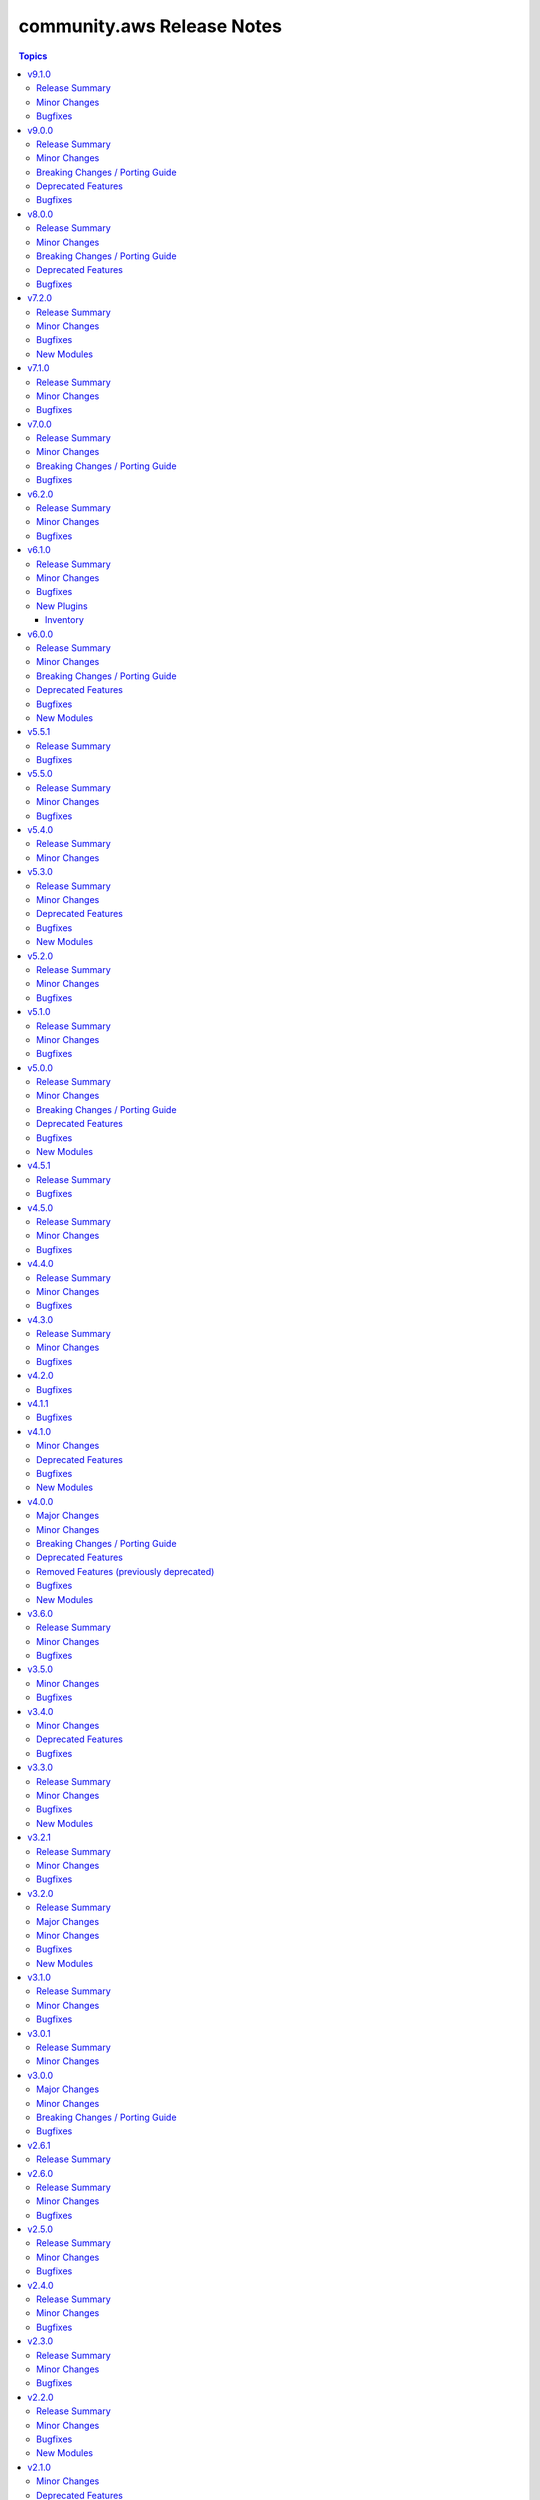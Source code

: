 ===========================
community.aws Release Notes
===========================

.. contents:: Topics

v9.1.0
======

Release Summary
---------------

Preparation for the promotion of the ``aws_ssm.py`` plugin (https://forum.ansible.com/t/aws-ssm-connection-refactoring-plugin-promotion/39930) is under way in this release; this effort includes the refactoring work for methods like ``exec_command`` (https://github.com/ansible-collections/community.aws/pull/2224) as well as new methods such as ``generate_mark()`` (https://github.com/ansible-collections/community.aws/pull/2235) which generates random strings for SSM CLI delimitation.

Minor Changes
-------------

- aws_ssm - Refactor ``_init_clients`` method for improved clarity and efficiency (https://github.com/ansible-collections/community.aws/pull/2223).
- aws_ssm - Refactor ``_prepare_terminal()`` method for improved clarity and efficiency (https://github.com/ansible-collections/community.aws/pull/).
- aws_ssm - Refactor ``exec_command`` method for improved clarity and efficiency (https://github.com/ansible-collections/community.aws/pull/2224).
- aws_ssm - Add the possibility to define ``aws_ssm_plugin`` variable via environment variable and by default use the version found on the ``$PATH`` rather than require that you provide an absolute path (https://github.com/ansible-collections/community.aws/issues/1990).
- aws_ssm - Add function to generate random strings for SSM CLI delimitation (https://github.com/ansible-collections/community.aws/pull/2235).
- dms_endpoint - Improve resilience of parameter comparison (https://github.com/ansible-collections/community.aws/pull/2221).
- s3_lifecycle - Support for min and max object size when applying the filter rules (https://github.com/ansible-collections/community.aws/pull/2205).
- various modules - Linting fixups (https://github.com/ansible-collections/community.aws/pull/2221).
- waf_condition - Add missing options validation to filters (https://github.com/ansible-collections/community.aws/pull/2220).

Bugfixes
--------

- aws_ssm - Use ``head_bucket`` to access bucket locations in foreign AWS accounts (https://github.com/ansible-collections/community.aws/pull/1987).
- aws_ssm - Strip Powershell ``CLIXML`` from ``stdout`` (https://github.com/ansible-collections/community.aws/issues/1952).

v9.0.0
======

Release Summary
---------------

This release includes some new features, bugfixes and breaking changes. Several modules have been migrated to amazon.aws and the Fully Qualified Collection Name for these modules needs to be updated. The community.aws collection has dropped support for botocore<1.31.0 and boto3<1.28.0. Due to the AWS SDKs announcing Python less than 3.8 (https://aws.amazon.com/blogs/developer/python-support-policy-updates-for-aws-sdks-and-tools/), support for Python less than 3.8 by this collection was deprecated in this release and will be removed in release 10.0.0 (https://github.com/ansible-collections/community.aws/pull/2194).

Minor Changes
-------------

- autoscaling_instance_refresh - Add support for ``skip_matching`` and ``max_healthy_percentage`` in ``preference`` (https://github.com/ansible-collections/community.aws/pull/2150).
- autoscaling_instance_refresh - refactor module to use shared code from ``ansible_collections.amazon.aws.plugins.module_utils.autoscaling`` and add type hinting (https://github.com/ansible-collections/community.aws/pull/2150).
- autoscaling_instance_refresh_info - refactor module to use shared code from ``ansible_collections.amazon.aws.plugins.module_utils.autoscaling`` and add type hinting (https://github.com/ansible-collections/community.aws/pull/2150).
- ec2_launch_template - Add option ``tag_specifications`` to define tags to be applied to the resources created with the launch template (https://github.com/ansible-collections/community.aws/issues/176).
- ec2_launch_template - Add suboption ``throughput`` to ``block_device_mappings`` argument (https://github.com/ansible-collections/community.aws/issues/1944).
- ec2_launch_template - Add support ``purge_tags`` parameter (https://github.com/ansible-collections/community.aws/issues/176).
- ec2_launch_template - Add the possibility to delete specific versions of a launch template using ``versions_to_delete`` (https://github.com/ansible-collections/community.aws/pull/2164).
- ec2_launch_template - Refactor module to use shared code from ``amazon.aws.plugins.module_utils.ec2`` and update ``RETURN`` block (https://github.com/ansible-collections/community.aws/pull/2164).
- ec2_placement_group - Added support for creating with ``tags`` (https://github.com/ansible-collections/community.aws/pull/2081).
- ec2_placement_group - Refactor module to use shared code from ``amazon.aws.plugins.module_utils.ec2`` and update ``RETURN`` block (https://github.com/ansible-collections/community.aws/pull/2167).
- ec2_transit_gateway - Refactor module to use shared code from ``amazon.aws.plugins.module_utils.ec2`` and update ``RETURN`` block (https://github.com/ansible-collections/community.aws/pull/2158).
- ec2_transit_gateway - Support for enable multicast on Transit Gateway (https://github.com/ansible-collections/community.aws/pull/2063).
- ec2_transit_gateway_info - Refactor module to use shared code from ``amazon.aws.plugins.module_utils.ec2`` and update ``RETURN`` block (https://github.com/ansible-collections/community.aws/pull/2158).
- ec2_transit_gateway_vpc_attachment - Modify doumentation and refactor to adhere to coding guidelines (https://github.com/ansible-collections/community.aws/pull/2157).
- ec2_vpc_egress_igw - Add the possibility to update/add tags on Egress only internet gateway (https://github.com/ansible-collections/community.aws/pull/2152).
- ec2_vpc_egress_igw - Refactor module to use shared code from ``amazon.aws.plugins.module_utils.ec2`` util (https://github.com/ansible-collections/community.aws/pull/2152).
- ec2_vpc_nacl - Refactor module to use shared code from `amazon.aws.plugins.module_utils.ec2` (https://github.com/ansible-collections/community.aws/pull/2159).
- ec2_vpc_nacl_info - Refactor module to use shared code from `amazon.aws.plugins.module_utils.ec2` (https://github.com/ansible-collections/community.aws/pull/2159).
- ec2_vpc_peer - Refactor module to use shared code from ``amazon.aws.plugins.module_utils.ec2`` (https://github.com/ansible-collections/community.aws/pull/2153).
- ec2_vpc_peering_info - Refactor module to use shared code from ``amazon.aws.plugins.module_utils.ec2`` (https://github.com/ansible-collections/community.aws/pull/2153).
- ec2_vpc_vgw - Fix call to parent static method in class ``VGWRetry`` (https://github.com/ansible-collections/community.aws/pull/2140).
- ec2_vpc_vgw - Refactor module to use shared code from ``amazon.aws.plugins.module_utils.ec2`` and update ``RETURN`` block (https://github.com/ansible-collections/community.aws/pull/2171).
- ec2_vpc_vgw_info - Refactor module to use shared code from ``amazon.aws.plugins.module_utils.ec2`` and update ``RETURN`` block (https://github.com/ansible-collections/community.aws/pull/2171).
- ec2_vpc_vpn - Refactor module to use shared code from ``amazon.aws.plugins.module_utils.ec2`` (https://github.com/ansible-collections/community.aws/pull/2160).
- ec2_vpc_vpn_info - Refactor module to use shared code from ``amazon.aws.plugins.module_utils.ec2`` (https://github.com/ansible-collections/community.aws/pull/2160).
- elb_classic_lb_info - Refactor elb_classic_lb_info module (https://github.com/ansible-collections/community.aws/pull/2139).

Breaking Changes / Porting Guide
--------------------------------

- The community.aws collection has dropped support for ``botocore<1.31.0`` and ``boto3<1.28.0``. Most modules will continue to work with older versions of the AWS SDK.  However, compatability with older versions of the SDK is not guaranteed and will not be tested. When using older versions of the SDK a warning will be emitted by Ansible (https://github.com/ansible-collections/community.aws/pull/2195).
- autoscaling_instance_refresh - The module has been migrated from the ``community.aws`` collection. Playbooks using the Fully Qualified Collection Name for this module should be updated to use ``amazon.aws.autoscaling_instance_refresh`` (https://github.com/ansible-collections/community.aws/pull/2177).
- autoscaling_instance_refresh_info - The module has been migrated from the ``community.aws`` collection. Playbooks using the Fully Qualified Collection Name for this module should be updated to use ``amazon.aws.autoscaling_instance_refresh_info`` (https://github.com/ansible-collections/community.aws/pull/2177).
- ec2_launch_template - Tags defined using option ``tags`` are now applied to the launch template resources not the resource created using this launch template (https://github.com/ansible-collections/community.aws/issues/176).
- ec2_launch_template - The module has been migrated from the ``community.aws`` collection. Playbooks using the Fully Qualified Collection Name for this module should be updated to use ``amazon.aws.ec2_launch_template`` (https://github.com/ansible-collections/community.aws/pull/2185).
- ec2_placement_group - The module has been migrated from the ``community.aws`` collection. Playbooks using the Fully Qualified Collection Name for this module should be updated to use ``amazon.aws.ec2_placement_group``.
- ec2_placement_group_info - The module has been migrated from the ``community.aws`` collection. Playbooks using the Fully Qualified Collection Name for this module should be updated to use ``amazon.aws.ec2_placement_group_info``.
- ec2_transit_gateway - The module has been migrated from the ``community.aws`` collection. Playbooks using the Fully Qualified Collection Name for this module should be updated to use ``amazon.aws.ec2_transit_gateway``.
- ec2_transit_gateway_info - The module has been migrated from the ``community.aws`` collection. Playbooks using the Fully Qualified Collection Name for this module should be updated to use ``amazon.aws.ec2_transit_gateway_info``.
- ec2_transit_gateway_vpc_attachment - The module has been migrated from the ``community.aws`` collection. Playbooks using the Fully Qualified Collection Name for this module should be updated to use ``amazon.aws.ec2_transit_gateway_vpc_attachment``.
- ec2_transit_gateway_vpc_attachment_info - The module has been migrated from the ``community.aws`` collection. Playbooks using the Fully Qualified Collection Name for this module should be updated to use ``amazon.aws.ec2_transit_gateway_vpc_attachment_info``.
- ec2_vpc_egress_igw - The module has been migrated from the ``community.aws`` collection. Playbooks using the Fully Qualified Collection Name for this module should be updated to use ``amazon.aws.ec2_vpc_egress_igw`` (https://api.github.com/repos/ansible-collections/community.aws/pulls/2169).
- ec2_vpc_nacl - The module has been migrated from the ``community.aws`` collection. Playbooks using the Fully Qualified Collection Name for this module should be updated to use ``amazon.aws.ec2_vpc_nacl`` (https://github.com/ansible-collections/community.aws/pull/2178).
- ec2_vpc_nacl_info - The module has been migrated from the ``community.aws`` collection. Playbooks using the Fully Qualified Collection Name for this module should be updated to use ``amazon.aws.ec2_vpc_nacl_info`` (https://github.com/ansible-collections/community.aws/pull/2178).
- ec2_vpc_peer - The module has been migrated from the ``community.aws`` collection. Playbooks using the Fully Qualified Collection Name for this module should be updated to use ``amazon.aws.ec2_vpc_peer``.
- ec2_vpc_peering_info - The module has been migrated from the ``community.aws`` collection. Playbooks using the Fully Qualified Collection Name for this module should be updated to use ``amazon.aws.ec2_vpc_peering_info``.
- ec2_vpc_vgw - The module has been migrated from the ``community.aws`` collection. Playbooks using the Fully Qualified Collection Name for this module should be updated to use ``amazon.aws.ec2_vpc_vgw``.
- ec2_vpc_vgw_info - The module has been migrated from the ``community.aws`` collection. Playbooks using the Fully Qualified Collection Name for this module should be updated to use ``amazon.aws.ec2_vpc_vgw_info``.
- ec2_vpc_vpn - The module has been migrated from the ``community.aws`` collection. Playbooks using the Fully Qualified Collection Name for this module should be updated to use ``amazon.aws.ec2_vpc_vpn``.
- ec2_vpc_vpn_info - The module has been migrated from the ``community.aws`` collection. Playbooks using the Fully Qualified Collection Name for this module should be updated to use ``amazon.aws.ec2_vpc_vpn_info``.
- ecs_cluster - the parameter ``purge_capacity_providers`` defaults to true. (https://github.com/ansible-collections/community.aws/pull/2165).
- elb_classic_lb_info - The module has been migrated from the ``community.aws`` collection. Playbooks using the Fully Qualified Collection Name for this module should be updated to use ``amazon.aws.elb_classic_lb_info``.
- iam_policy - the ``connection_properties`` return key was previously deprecated and has been removed, please use ``raw_connection_properties`` instead (https://github.com/ansible-collections/community.aws/pull/2165).

Deprecated Features
-------------------

- community.aws collection - due to the AWS SDKs announcing the end of support for Python less than 3.8 (https://aws.amazon.com/blogs/developer/python-support-policy-updates-for-aws-sdks-and-tools/) support for Python less than 3.8 by this collection has been deprecated and will removed in release 10.0.0 (https://github.com/ansible-collections/community.aws/pull/2195).

Bugfixes
--------

- autoscaling_instance_refresh - Fix typo in module ``exit_json`` (https://github.com/ansible-collections/community.aws/issues/2019).
- ecs_taskdefinition - avoid throttling exceptions on task definitions with a large number of revisions by using the retry mechanism (https://github.com/ansible-collections/community.aws/issues/2123).

v8.0.0
======

Release Summary
---------------

This major release brings several new features, bug fixes, and deprecated features. It also includes the removal of several modules that have been migrated to the ``amazon.aws`` collection. We have also removed support for ``ansible-core<2.15``.

Minor Changes
-------------

- api_gateway - use fstrings where appropriate (https://github.com/ansible-collections/amazon.aws/pull/1962).
- api_gateway_info - use fstrings where appropriate (https://github.com/ansible-collections/amazon.aws/pull/1962).
- community.aws collection - apply isort code formatting to ensure consistent formatting of code (https://github.com/ansible-collections/community.aws/pull/1962)
- ecs_taskdefinition - Add parameter ``runtime_platform`` (https://github.com/ansible-collections/community.aws/issues/1891).
- eks_nodegroup - ensure wait also waits for deletion to complete when ``wait==True`` (https://github.com/ansible-collections/community.aws/pull/1994).
- elb_network_lb - add support for Application-Layer Protocol Negotiation (ALPN) policy ``AlpnPolicy`` for TLS listeners (https://github.com/ansible-collections/community.aws/issues/1566).
- elb_network_lb - add the possibly to update ``SslPolicy`` and ``Certificates`` for TLS listeners ().

Breaking Changes / Porting Guide
--------------------------------

- The community.aws collection has dropped support for ``botocore<1.29.0`` and ``boto3<1.26.0``. Most modules will continue to work with older versions of the AWS SDK, however compatability with older versions of the SDK is not guaranteed and will not be tested. When using older versions of the SDK a warning will be emitted by Ansible (https://github.com/ansible-collections/amazon.aws/pull/1763).
- aws_region_info - The module has been migrated from the ``community.aws`` collection. Playbooks using the Fully Qualified Collection Name for this module should be updated to use ``amazon.aws.aws_region_info``.
- aws_s3_bucket_info - The module has been migrated from the ``community.aws`` collection. Playbooks using the Fully Qualified Collection Name for this module should be updated to use ``amazon.aws.aws_s3_bucket_info``.
- community.aws collection - Support for ansible-core < 2.15 has been dropped (https://github.com/ansible-collections/community.aws/pull/2074).
- community.aws collection - due to the AWS SDKs announcing the end of support for Python less than 3.7 (https://aws.amazon.com/blogs/developer/python-support-policy-updates-for-aws-sdks-and-tools/) support for Python less than 3.7 by this collection wss been deprecated in release 6.0.0 and removed in release 7.0.0. (https://github.com/ansible-collections/amazon.aws/pull/1763).
- iam_access_key - The module has been migrated from the ``community.aws`` collection. Playbooks using the Fully Qualified Collection Name for this module should be updated to use ``amazon.aws.iam_access_key``.
- iam_access_key_info - The module has been migrated from the ``community.aws`` collection. Playbooks using the Fully Qualified Collection Name for this module should be updated to use ``amazon.aws.iam_access_key_info``.
- iam_group - The module has been migrated from the ``community.aws`` collection. Playbooks using the Fully Qualified Collection Name for this module should be updated to use ``amazon.aws.iam_group`` (https://github.com/ansible-collections/community.aws/pull/1945).
- iam_managed_policy - The module has been migrated from the ``community.aws`` collection. Playbooks using the Fully Qualified Collection Name for this module should be updated to use ``amazon.aws.iam_managed_policy`` (https://github.com/ansible-collections/community.aws/pull/1954).
- iam_mfa_device_info - The module has been migrated from the ``community.aws`` collection. Playbooks using the Fully Qualified Collection Name for this module should be updated to use ``amazon.aws.iam_mfa_device_info`` (https://github.com/ansible-collections/community.aws/pull/1953).
- iam_password_policy - The module has been migrated from the ``community.aws`` collection. Playbooks using the Fully Qualified Collection Name for this module should be updated to use ``amazon.aws.iam_password_policy``.
- iam_role - The module has been migrated from the ``community.aws`` collection. Playbooks using the Fully Qualified Collection Name for this module should be updated to use ``amazon.aws.iam_role`` (https://github.com/ansible-collections/community.aws/pull/1948).
- iam_role_info - The module has been migrated from the ``community.aws`` collection. Playbooks using the Fully Qualified Collection Name for this module should be updated to use ``amazon.aws.iam_role_info`` (https://github.com/ansible-collections/community.aws/pull/1948).
- s3_bucket_info - The module has been migrated from the ``community.aws`` collection. Playbooks using the Fully Qualified Collection Name for this module should be updated to use ``amazon.aws.s3_bucket_info``.
- sts_assume_role - The module has been migrated from the ``community.aws`` collection. Playbooks using the Fully Qualified Collection Name for this module should be updated to use ``amazon.aws.sts_assume_role``.

Deprecated Features
-------------------

- aws_glue_connection - updated the deprecation for removal of the ``connection_parameters`` return key from ``after 2024-06-01`` to release version ``9.0.0``, it is being replaced by the ``raw_connection_parameters`` key (https://github.com/ansible-collections/community.aws/pull/518).
- ecs_cluster - updated the deprecation for updated default of ``purge_capacity_providers``, the current default of ``False`` will be changed to ``True`` in release ``9.0.0``.  To maintain the current behaviour explicitly set ``purge_capacity_providers=False`` (https://github.com/ansible-collections/community.aws/pull/1640).
- ecs_service - updated the deprecation for updated default of ``purge_placement_constraints``, the current default of ``False`` will be changed to ``True`` in release ``9.0.0``.  To maintain the current behaviour explicitly set ``purge_placement_constraints=False`` (https://github.com/ansible-collections/community.aws/pull/1716).
- ecs_service - updated the deprecation for updated default of ``purge_placement_strategy``, the current default of ``False`` will be changed to ``True`` in release ``9.0.0``.  To maintain the current behaviour explicitly set ``purge_placement_strategy=False`` (https://github.com/ansible-collections/community.aws/pull/1716).

Bugfixes
--------

- mq_broker - ensure broker is created with ``tags`` when passed (https://github.com/ansible-collections/community.aws/issues/1832).
- opensearch - Don't try to read a non existing key from the domain config (https://github.com/ansible-collections/community.aws/pull/1910).

v7.2.0
======

Release Summary
---------------

This release includes a new module ``dynamodb_table_info``, new features for the ``glue_job`` and ``msk_cluster`` modules, and a bugfix for the ``aws_ssm`` connection plugin.

Minor Changes
-------------

- glue_job - add support for 2 new instance types which are G.4X and G.8X (https://github.com/ansible-collections/community.aws/pull/2048).
- msk_cluster - Support for additional ``m5`` and ``m7g`` types of MSK clusters (https://github.com/ansible-collections/community.aws/pull/1947).

Bugfixes
--------

- ssm(connection) - fix bucket region logic when region is ``us-east-1`` (https://github.com/ansible-collections/community.aws/pull/1908).

New Modules
-----------

- dynamodb_table_info - Returns information about a Dynamo DB table

v7.1.0
======

Release Summary
---------------

This release includes new features for the ``cloudfront_distribution`` and ``mq_broker`` modules, as well as a bugfix for the ``aws_ssm`` connection plugin needed when connecting to hosts with Bash 5.1.0 and later.

Minor Changes
-------------

- aws_ssm - Updated the documentation to explicitly state that an S3 bucket is required, the behavior of the files in that bucket, and requirements around that. (https://github.com/ansible-collections/community.aws/issues/1775).
- cloudfront_distribution - added support for ``cache_policy_id`` and ``origin_request_policy_id`` for behaviors (https://github.com/ansible-collections/community.aws/pull/1589)
- mq_broker - add support to wait for broker state via ``wait`` and ``wait_timeout`` parameter values (https://github.com/ansible-collections/community.aws/pull/1879).

Bugfixes
--------

- aws_ssm - disable ``enable-bracketed-paste`` to fix issue with amazon linux 2023 and other OSes (https://github.com/ansible-collections/community.aws/issues/1756)

v7.0.0
======

Release Summary
---------------

This release includes some new features, bugfixes and breaking changes. Several modules have been migrated to amazon.aws and the Fully Qualified Collection Name for these modules needs to be updated. The community.aws collection has dropped support for ``botocore<1.29.0`` and ``boto3<1.26.0``. Due to the AWS SDKs announcing the end of support for Python less than 3.7 (https://aws.amazon.com/blogs/developer/python-support-policy-updates-for-aws-sdks-and-tools/), support for Python less than 3.7 by this collection was deprecated in release 6.0.0 and removed in release 7.0.0. (https://github.com/ansible-collections/amazon.aws/pull/1763).

Minor Changes
-------------

- api_gateway - use fstrings where appropriate (https://github.com/ansible-collections/amazon.aws/pull/1962).
- api_gateway_info - use fstrings where appropriate (https://github.com/ansible-collections/amazon.aws/pull/1962).
- community.aws collection - apply isort code formatting to ensure consistent formatting of code (https://github.com/ansible-collections/community.aws/pull/1962)
- ecs_taskdefinition - Add parameter ``runtime_platform`` (https://github.com/ansible-collections/community.aws/issues/1891).
- eks_nodegroup - ensure wait also waits for deletion to complete when ``wait==True`` (https://github.com/ansible-collections/community.aws/pull/1994).

Breaking Changes / Porting Guide
--------------------------------

- The community.aws collection has dropped support for ``botocore<1.29.0`` and ``boto3<1.26.0``. Most modules will continue to work with older versions of the AWS SDK, however compatability with older versions of the SDK is not guaranteed and will not be tested. When using older versions of the SDK a warning will be emitted by Ansible (https://github.com/ansible-collections/amazon.aws/pull/1763).
- aws_region_info - The module has been migrated from the ``community.aws`` collection. Playbooks using the Fully Qualified Collection Name for this module should be updated to use ``amazon.aws.aws_region_info``.
- aws_s3_bucket_info - The module has been migrated from the ``community.aws`` collection. Playbooks using the Fully Qualified Collection Name for this module should be updated to use ``amazon.aws.aws_s3_bucket_info``.
- community.aws collection - due to the AWS SDKs announcing the end of support for Python less than 3.7 (https://aws.amazon.com/blogs/developer/python-support-policy-updates-for-aws-sdks-and-tools/) support for Python less than 3.7 by this collection wss been deprecated in release 6.0.0 and removed in release 7.0.0. (https://github.com/ansible-collections/amazon.aws/pull/1763).
- iam_access_key - The module has been migrated from the ``community.aws`` collection. Playbooks using the Fully Qualified Collection Name for this module should be updated to use ``amazon.aws.iam_access_key``.
- iam_access_key_info - The module has been migrated from the ``community.aws`` collection. Playbooks using the Fully Qualified Collection Name for this module should be updated to use ``amazon.aws.iam_access_key_info``.
- iam_group - The module has been migrated from the ``community.aws`` collection. Playbooks using the Fully Qualified Collection Name for this module should be updated to use ``amazon.aws.iam_group`` (https://github.com/ansible-collections/community.aws/pull/1945).
- iam_managed_policy - The module has been migrated from the ``community.aws`` collection. Playbooks using the Fully Qualified Collection Name for this module should be updated to use ``amazon.aws.iam_managed_policy`` (https://github.com/ansible-collections/community.aws/pull/1954).
- iam_mfa_device_info - The module has been migrated from the ``community.aws`` collection. Playbooks using the Fully Qualified Collection Name for this module should be updated to use ``amazon.aws.iam_mfa_device_info`` (https://github.com/ansible-collections/community.aws/pull/1953).
- iam_password_policy - The module has been migrated from the ``community.aws`` collection. Playbooks using the Fully Qualified Collection Name for this module should be updated to use ``amazon.aws.iam_password_policy``.
- iam_role - The module has been migrated from the ``community.aws`` collection. Playbooks using the Fully Qualified Collection Name for this module should be updated to use ``amazon.aws.iam_role`` (https://github.com/ansible-collections/community.aws/pull/1948).
- iam_role_info - The module has been migrated from the ``community.aws`` collection. Playbooks using the Fully Qualified Collection Name for this module should be updated to use ``amazon.aws.iam_role_info`` (https://github.com/ansible-collections/community.aws/pull/1948).
- s3_bucket_info - The module has been migrated from the ``community.aws`` collection. Playbooks using the Fully Qualified Collection Name for this module should be updated to use ``amazon.aws.s3_bucket_info``.
- sts_assume_role - The module has been migrated from the ``community.aws`` collection. Playbooks using the Fully Qualified Collection Name for this module should be updated to use ``amazon.aws.sts_assume_role``.

Bugfixes
--------

- mq_broker - ensure broker is created with ``tags`` when passed (https://github.com/ansible-collections/community.aws/issues/1832).
- opensearch - Don't try to read a non existing key from the domain config (https://github.com/ansible-collections/community.aws/pull/1910).

v6.2.0
======

Release Summary
---------------

This release includes some new features for the ``community.aws.ec2_vpc_vpn`` and ``community.aws.api_gateway`` modules.

Minor Changes
-------------

- api_gateway - add support for parameters ``name``, ``lookup``, ``tags`` and ``purge_tags`` (https://github.com/ansible-collections/community.aws/pull/1845).
- ec2_vpc_vpn - add support for connecting VPNs to a transit gateway (https://github.com/ansible-collections/community.aws/pull/1877).

Bugfixes
--------

- Remove ``apigateway`` and ``apigateway_deployment`` from meta/runtime.yml (https://github.com/ansible-collections/community.aws/pull/1905).

v6.1.0
======

Release Summary
---------------

This release brings a new inventory plugin, some new features, and several bugfixes.

Minor Changes
-------------

- dynamodb_table - added waiter when updating indexes to avoid concurrency issues (https://github.com/ansible-collections/community.aws/pull/1866).
- dynamodb_table - increased default timeout based on time to update indexes in CI (https://github.com/ansible-collections/community.aws/pull/1866).
- iam_group - refactored ARN validation handling (https://github.com/ansible-collections/community.aws/pull/1848).
- iam_role - refactored ARN validation handling (https://github.com/ansible-collections/community.aws/pull/1848).
- sns_topic - refactored ARN validation handling (https://github.com/ansible-collections/community.aws/pull/1848).

Bugfixes
--------

- batch_compute_environment - fixed incorrect handling of Gov Cloud ARNs in ``compute_environment_name`` parameter (https://github.com/ansible-collections/community.aws/issues/1846).
- cloudfront_distribution - The origins  recognises the s3 domains with region part now (https://github.com/ansible-collections/community.aws/issues/1819).
- cloudfront_distribution - no longer crashes when waiting for completion of creation (https://github.com/ansible-collections/community.aws/issues/255).
- cloudfront_distribution - now honours the ``enabled`` setting (https://github.com/ansible-collections/community.aws/issues/1823).
- dynamodb_table - secondary indexes are now created (https://github.com/ansible-collections/community.aws/issues/1825).
- ec2_launch_template - fixed incorrect handling of Gov Cloud ARNs in ``compute_environment_name`` parameter (https://github.com/ansible-collections/community.aws/issues/1846).
- elasticache_info - remove hard coded use of ``aws`` partition (https://github.com/ansible-collections/community.aws/issues/1846).
- iam_role - fixed incorrect rejection of Gov Cloud ARNs in ``boundary`` parameter (https://github.com/ansible-collections/community.aws/issues/1846).
- msk_cluster - remove hard coded use of ``aws`` partition (https://github.com/ansible-collections/community.aws/issues/1846).
- redshift - fixed hard coded use of ``aws`` partition (https://github.com/ansible-collections/community.aws/issues/1846).

New Plugins
-----------

Inventory
~~~~~~~~~

- aws_mq - MQ broker inventory source

v6.0.0
======

Release Summary
---------------

This release brings some new plugins and features. Several bugfixes, breaking changes and deprecated features are also included.
The community.aws collection has dropped support for ``botocore<1.25.0`` and ``boto3<1.22.0``.
Support for Python 3.6 has also been dropped.

Minor Changes
-------------

- The ``black`` code formatter has been run across the collection to improve code consistency (https://github.com/ansible-collections/community.aws/pull/1784).
- aws_config_delivery_channel - add support for encrypted objects in S3 via KMS key (https://github.com/ansible-collections/community.aws/pull/1786).
- aws_ssm - Updated the documentation to explicitly mention that the ``ansible_user`` and ``remote_user`` variables are not supported by the plugin (https://github.com/ansible-collections/community.aws/pull/1682).
- bulk migration of ``%`` and ``.format()`` to fstrings (https://github.com/ansible-collections/community.aws/pull/1810).
- cloudfront_distribution - add ``http3`` support via parameter value ``http2and3`` for parameter ``http_version`` (https://github.com/ansible-collections/community.aws/pull/1753).
- cloudfront_distribution - add ``origin_shield`` options (https://github.com/ansible-collections/community.aws/pull/1557).
- cloudfront_distribution - documented ``connection_attempts`` and ``connection_timeout`` the module was already capable of using them
- community.aws - updated document fragments based on changes in amazon.aws (https://github.com/ansible-collections/community.aws/pull/1738).
- community.aws - updated imports based on changes in amazon.aws (https://github.com/ansible-collections/community.aws/pull/1738).
- ecs_ecr - use ``compare_policies`` when comparing lifecycle policies instead of naive ``sort_json_policy_dict`` comparisons (https://github.com/ansible-collections/community.aws/pull/1551).
- elasticache - Use the ``cache.t3.small`` node type in the example. ``cache.m1.small`` is not deprecated.
- minor code fixes and enable integration tests for modules cloudfront_distribution, cloudfront_invalidation and cloudfront_origin_access_identity (https://github.com/ansible-collections/community.aws/pull/1596).
- module_utils.botocore - Add Ansible AWS User-Agent identification (https://github.com/ansible-collections/community.aws/pull/1632).
- wafv2_rule_group_info - remove unused and deprecated ``state`` parameter (https://github.com/ansible-collections/community.aws/pull/1555).

Breaking Changes / Porting Guide
--------------------------------

- The community.aws collection has dropped support for ``botocore<1.25.0`` and ``boto3<1.22.0``. Most modules will continue to work with older versions of the AWS SDK, however compatability with older versions of the SDK is not guaranteed and will not be tested. When using older versions of the SDK a warning will be emitted by Ansible (https://github.com/ansible-collections/community.aws/pull/1743).
- aws_ssm - the AWS SSM plugin was incorrectly prepending ``sudo`` to most commands.  This behaviour was incorrect and has been removed. To execute commands as a specific user, including the ``root`` user, the ``become`` and ``become_user`` directives should be used.  See the `Ansible documentation for more information <https://docs.ansible.com/ansible/latest/playbook_guide/playbooks_privilege_escalation.html>`_ (https://github.com/ansible-collections/community.aws/issues/853).
- codebuild_project - ``tags`` parameter now accepts a dict representing the tags, rather than the boto3 format (https://github.com/ansible-collections/community.aws/pull/1643).

Deprecated Features
-------------------

- community.aws collection - due to the AWS SDKs Python support policies (https://aws.amazon.com/blogs/developer/python-support-policy-updates-for-aws-sdks-and-tools/) support for Python less than 3.8 by this collection is expected to be removed in a release after 2024-12-01 (https://github.com/ansible-collections/community.aws/pull/1743).
- community.aws collection - due to the AWS SDKs announcing the end of support for Python less than 3.7 (https://aws.amazon.com/blogs/developer/python-support-policy-updates-for-aws-sdks-and-tools/) support for Python less than 3.7 by this collection has been deprecated and will be removed in release 7.0.0. (https://github.com/ansible-collections/community.aws/pull/1743).

Bugfixes
--------

- opensearch_info - Fix the name of the domain_name key in the example (https://github.com/ansible-collections/community.aws/pull/1811).
- ses_identity - fix clearing notification topic (https://github.com/ansible-collections/community.aws/issues/150).

New Modules
-----------

- ec2_carrier_gateway - Manage an AWS VPC Carrier gateway
- ec2_carrier_gateway_info - Gather information about carrier gateways in AWS
- lightsail_snapshot - Creates snapshots of AWS Lightsail instances
- mq_broker - MQ broker management
- mq_broker_config - Update Amazon MQ broker configuration
- mq_broker_info - Retrieve MQ Broker details
- mq_user - Manage users in existing Amazon MQ broker
- mq_user_info - List users of an Amazon MQ broker
- ssm_inventory_info - Get SSM inventory information for EC2 instance

v5.5.1
======

Release Summary
---------------

This release brings several bugfixes.

Bugfixes
--------

- cloudfront_distribution - no longer crashes when waiting for completion of creation (https://github.com/ansible-collections/community.aws/issues/255).
- cloudfront_distribution - now honours the ``enabled`` setting (https://github.com/ansible-collections/community.aws/issues/1823).

v5.5.0
======

Release Summary
---------------

This release contains a number of bugfixes for various modules, as well as new features for the ``ec2_launch_template`` and ``msk_cluster`` modules.  This is the last planned minor release prior to the release of version 6.0.0.

Minor Changes
-------------

- ec2_launch_template - Add parameter ``version_description`` (https://github.com/ansible-collections/community.aws/pull/1763).
- msk_cluster - add option for SASL/IAM authentication and add support to disable unauthenticated clients (https://github.com/ansible-collections/community.aws/issues/1761).

Bugfixes
--------

- cloudformation_stack_set - add a waiter to ensure that update operation complete before adding stack instances (https://github.com/ansible-collections/community.aws/issues/1608).
- eks_nodegroup - fix handling of ``remote_access`` option (https://github.com/ansible-collections/community.aws/issues/1771).
- elasticache_info - ignore the ``CacheClusterNotFound`` exception when collecting tags (https://github.com/ansible-collections/community.aws/pull/1777).
- elb_target_group - ensure ``AvailabilityZone`` is kept in target definitions when ``Id`` and ``Port`` are passed (https://github.com/ansible-collections/community.aws/issues/1736).
- elb_target_group - get ``ProtocolVersion`` key from ``target_group`` attributes only when exists (https://github.com/ansible-collections/community.aws/pull/1800).
- msk_cluster - fix creating a cluster with SASL/SCRAM authentication (https://github.com/ansible-collections/community.aws/issues/1761).
- s3_lifecycle - fix invalid value type for transitions list (https://github.com/ansible-collections/community.aws/issues/1774)

v5.4.0
======

Release Summary
---------------

This minor release brings minor new features to the ``sns`` and ``ecs_service`` modules.

Minor Changes
-------------

- ecs_service - added new parameter ``enable_execute_command`` (https://github.com/ansible-collections/community.aws/pull/488).
- ecs_service - handle SDK errors more cleanly on update failures (https://github.com/ansible-collections/community.aws/pull/488).
- sns - Add support for ``message_group_id`` and ``message_deduplication_id`` (https://github.com/ansible-collections/community.aws/pull/1733).

v5.3.0
======

Release Summary
---------------

This release brings some minor changes, bugfixes and deprecations.

Minor Changes
-------------

- aws_ssm - added support for specifying the endpoint to use when connecting to the S3 API (https://github.com/ansible-collections/community.aws/pull/1619).
- aws_ssm - remove unused imports (https://github.com/ansible-collections/community.aws/pull/1707).
- aws_ssm - rework environment variable handling to use built in Ansible plugin support (https://github.com/ansible-collections/community.aws/pull/514).
- batch_job_definition - make trailing comma tuple explicitly a tuple (https://github.com/ansible-collections/community.aws/pull/1707).
- ecs_service - ``task_definition`` is now optional when ``force_new_deployment`` is ``True`` (https://github.com/ansible-collections/community.aws/pull/1680).
- ecs_service - new parameter ``purge_placement_constraints``  to have the ability to remove the placement constraints of an ECS Service (https://github.com/ansible-collections/community.aws/pull/1716).
- ecs_service - new parameter ``purge_placement_strategy`` to have the ability to remove the placement strategy of an ECS Service (https://github.com/ansible-collections/community.aws/pull/1716).
- iam_role - added ``assume_role_policy_document_raw`` to the role return values, this doesn't convert policy document contents from CamelCase to snake_case (https://github.com/ansible-collections/community.aws/issues/551).
- iam_role_info - added ``assume_role_policy_document_raw`` to the role return values, this doesn't convert policy document contents from CamelCase to snake_case (https://github.com/ansible-collections/community.aws/issues/551).
- inspector_target - minor linting fix (https://github.com/ansible-collections/community.aws/pull/1707).
- s3_lifecycle - add parameter ``noncurrent_version_keep_newer`` to set the number of newest noncurrent versions to retain (https://github.com/ansible-collections/community.aws/pull/1606).
- secretsmanager_secret - added support for region replication using the ``replica`` parameter (https://github.com/ansible-collections/community.aws/pull/827).
- secretsmanager_secret - added the ``overwrite`` parameter to support only setting the secret if it doesn't exist (https://github.com/ansible-collections/community.aws/pull/1628).
- sns_topic - add support for ``content_based_deduplication`` parameter (https://github.com/ansible-collections/community.aws/pull/1693).
- sns_topic - add support for ``tags`` and ``purge_tags`` (https://github.com/ansible-collections/community.aws/pull/972).
- sqs_queue - add support for ``deduplication_scope`` parameter (https://github.com/ansible-collections/community.aws/pull/1603).
- sqs_queue - add support for ``fifo_throughput_limit`` parameter (https://github.com/ansible-collections/community.aws/pull/1603).
- ssm_parameter - add support for tags in ssm parameters (https://github.com/ansible-collections/community.aws/issues/1573).

Deprecated Features
-------------------

- ecs_service -  In a release after 2024-06-01, tha default value of ``purge_placement_constraints`` will be change from ``false`` to ``true`` (https://github.com/ansible-collections/community.aws/pull/1716).
- ecs_service -  In a release after 2024-06-01, tha default value of ``purge_placement_strategy`` will be change from ``false`` to ``true`` (https://github.com/ansible-collections/community.aws/pull/1716).
- iam_role - All top level return values other than ``iam_role`` and ``changed`` have been deprecated and will be removed in a release after 2023-12-01 (https://github.com/ansible-collections/community.aws/issues/551).
- iam_role - In a release after 2023-12-01 the contents of ``assume_role_policy_document`` will no longer be converted from CamelCase to snake_case.  The ``assume_role_policy_document_raw`` return value already returns the policy document in this future format (https://github.com/ansible-collections/community.aws/issues/551).
- iam_role_info - In a release after 2023-12-01 the contents of ``assume_role_policy_document`` will no longer be converted from CamelCase to snake_case.  The ``assume_role_policy_document_raw`` return value already returns the policy document in this future format (https://github.com/ansible-collections/community.aws/issues/551).

Bugfixes
--------

- aws_ssm - fix copying empty file with older curl versions (https://github.com/ansible-collections/community.aws/issues/1686).
- eks_cluster - adding tags to eks cluster creation (https://github.com/ansible-collections/community.aws/pull/1591).
- sns_topic - avoid fetching attributes from subscribers when not setting them, this can cause permissions issues (https://github.com/ansible-collections/community.aws/pull/1418).

New Modules
-----------

- eks_nodegroup - Manage EKS Nodegroup module

v5.2.0
======

Release Summary
---------------

A minor release containing bugfixes for the ``aws_ssm`` connection
plugin and the ``ecs_service``, ``s3_lifecycle`` and  ``ssm_parameter``
modules.
As well as improvements to the ``ecs_cluster``, ``ec2_ecr``,
``ecs_service``, ``iam_role`` and ``ssm_parameter`` plugins.

Minor Changes
-------------

- aws_ssm - add ``ansible_aws_ssm_s3_addressing_style`` to allow setting the S3 addressing style (https://github.com/ansible-collections/community.aws/pull/1633).
- aws_ssm - add support for custom SSM documents (https://github.com/ansible-collections/community.aws/pull/876).
- aws_ssm - avoid overloading ``subprocess`` (https://github.com/ansible-collections/community.aws/pull/1660).
- aws_ssm - cleanup logging output (https://github.com/ansible-collections/community.aws/pull/1660).
- aws_ssm - minor refactoring (https://github.com/ansible-collections/community.aws/pull/1660).
- aws_ssm - refactor boto3 client initialization (https://github.com/ansible-collections/community.aws/pull/1663).
- aws_ssm - refactor remote command generation (https://github.com/ansible-collections/community.aws/pull/1664).
- ecs_cluster - add support for ``capacity_providers`` and ``capacity_provider_strategy`` features (https://github.com/ansible-collections/community.aws/pull/1640).
- ecs_cluster - append default value to documentation (https://github.com/ansible-collections/community.aws/pull/1636).
- ecs_ecr - add ``encryption_configuration`` option (https://github.com/ansible-collections/community.aws/pull/1623).
- ecs_service - support load balancer update for existing ECS services (https://github.com/ansible-collections/community.aws/pull/1625).
- iam_role - Drop deprecation warning, because the standard value for purge parameters is ``true`` (https://github.com/ansible-collections/community.aws/pull/1636).
- ssm_parameter - fix typo in examples ``paramater`` (https://github.com/ansible-collections/community.aws/issues/1642).

Bugfixes
--------

- aws_ssm - fix ``invalid literal for int`` error on some operating systems (https://github.com/ansible-collections/community.aws/issues/113).
- aws_ssm - fixes bug with presigned S3 URLs in post-2019 AWS regions (https://github.com/ansible-collections/community.aws/issues/1616).
- ecs_service - respect ``placement_constraints`` for existing ECS services (https://github.com/ansible-collections/community.aws/pull/1601).
- s3_lifecycle - module no longer calls ``put_lifecycle_configuration`` if there is no change (https://github.com/ansible-collections/community.aws/issues/1624).
- ssm_parameter - fix a ``KeyError`` when adding a description to an existing parameter (https://github.com/ansible-collections/community.aws/issues/1471).

v5.1.0
======

Release Summary
---------------

This is the minor release of the ``community.aws`` collection.
This changelog contains all changes to the modules and plugins in this collection
that have been made after the previous release.

Minor Changes
-------------

- elasticache_parameter_group - add ``redis6.x`` group family on the module input choices (https://github.com/ansible-collections/community.aws/pull/1476).
- elb_target_group - add support for ``protocol_version`` parameter (https://github.com/ansible-collections/community.aws/pull/1496).

Bugfixes
--------

- aws_ssm - fixes S3 bucket region detection by ensuring boto client has correct credentials and exists in correct partition (https://github.com/ansible-collections/community.aws/pull/1428).
- ec2_snapshot_copy - including tags caused the erorr ``Tag specification resource type must have a value``. Fix sets the ResourceType to snapshot to resolve this issue (https://github.com/ansible-collections/community.aws/pull/1419).
- ecs_ecr - fix a ``RepositoryNotFound`` exception when trying to create repositories in check mode (https://github.com/ansible-collections/community.aws/pull/1550).
- opensearch - Fix cluster creation when using advanced security options (https://github.com/ansible-collections/community.aws/pull/1613).

v5.0.0
======

Release Summary
---------------

In this release many community modules have been promoted to Red Hat
supported status. Those modules have been moved from the commuity.aws to amazon.aws
collection.

The community.aws collection has dropped support for ``botocore<1.21.0`` and ``boto3<1.18.0``.
Support for ``ansible-core<2.11`` has also been dropped.

This release also brings some new features, bugfixes, breaking changes and deprecated features.

Minor Changes
-------------

- acm_certificate - Move to jittered backoff (https://github.com/ansible-collections/amazon.aws/pull/946).
- acm_certificate_info - Move to jittered backoff (https://github.com/ansible-collections/amazon.aws/pull/946).
- api_gateway_domain - Move to jittered backoff (https://github.com/ansible-collections/community.aws/pull/1386).
- autoscaling_group_info - minor sanity test fixes (https://github.com/ansible-collections/community.aws/pull/1410).
- aws_acm - the ``aws_acm`` module has been renamed to ``acm_certificate``, ``aws_acm`` remains as an alias (https://github.com/ansible-collections/community.aws/pull/1263).
- aws_acm_info - the ``aws_acm_info`` module has been renamed to ``acm_certificate_info``, ``aws_acm_info`` remains as an alias (https://github.com/ansible-collections/community.aws/pull/1263).
- aws_api_gateway - the ``aws_api_gateway`` module has been renamed to ``api_gateway``, ``aws_api_gateway`` remains as an alias (https://github.com/ansible-collections/community.aws/pull/1288).
- aws_api_gateway_domain - the ``aws_api_gateway_domain`` module has been renamed to ``api_gateway_domain``, ``aws_api_gateway_domain`` remains as an alias (https://github.com/ansible-collections/community.aws/pull/1288).
- aws_application_scaling_policy - the ``aws_application_scaling_policy`` module has been renamed to ``application_autoscaling_policy``, ``aws_application_scaling_policy`` remains as an alias (https://github.com/ansible-collections/community.aws/pull/1314).
- aws_batch_compute_environment - the ``aws_batch_compute_environment`` module has been renamed to ``batch_compute_environment``, ``aws_batch_compute_environment`` remains as an alias (https://github.com/ansible-collections/community.aws/pull/1272).
- aws_batch_job_definition - the ``aws_batch_job_definition`` module has been renamed to ``batch_job_definition``, ``aws_batch_job_definition`` remains as an alias (https://github.com/ansible-collections/community.aws/pull/1272).
- aws_batch_job_queue - the ``aws_batch_job_queue`` module has been renamed to ``batch_job_queue``, ``aws_batch_job_queue`` remains as an alias (https://github.com/ansible-collections/community.aws/pull/1272).
- aws_codebuild - the ``aws_codebuild`` module has been renamed to ``codebuild_project``, ``aws_codebuild`` remains as an alias (https://github.com/ansible-collections/community.aws/pull/1308).
- aws_codecommit - the ``aws_codecommit`` module has been renamed to ``codecommit_repository``, ``aws_codecommit`` remains as an alias (https://github.com/ansible-collections/community.aws/pull/1308).
- aws_codepipeline - the ``aws_codepipeline`` module has been renamed to ``codepipeline``, ``aws_codepipeline`` remains as an alias (https://github.com/ansible-collections/community.aws/pull/1308).
- aws_config_aggregation_authorization - the ``aws_config_aggregation_authorization`` module has been renamed to ``config_aggregation_authorization``, ``aws_config_aggregation_authorization`` remains as an alias (https://github.com/ansible-collections/community.aws/pull/1305).
- aws_config_aggregator - the ``aws_config_aggregator`` module has been renamed to ``config_aggregator``, ``aws_config_aggregator`` remains as an alias (https://github.com/ansible-collections/community.aws/pull/1305).
- aws_config_delivery_channel - the ``aws_config_delivery_channel`` module has been renamed to ``config_delivery_channel``, ``aws_config_delivery_channel`` remains as an alias (https://github.com/ansible-collections/community.aws/pull/1305).
- aws_config_recorder - the ``aws_config_recorder`` module has been renamed to ``config_recorder``, ``aws_config_recorder`` remains as an alias (https://github.com/ansible-collections/community.aws/pull/1305).
- aws_config_rule - the ``aws_config_rule`` module has been renamed to ``config_rule``, ``aws_config_rule`` remains as an alias (https://github.com/ansible-collections/community.aws/pull/1305).
- aws_direct_connect_confirm_connection - the ``aws_direct_connect_confirm_connection`` module has been renamed to ``directconnect_confirm_connection``, ``aws_direct_connect_confirm_connection`` remains as an alias (https://github.com/ansible-collections/community.aws/pull/1286).
- aws_direct_connect_connection - the ``aws_direct_connect_connection`` module has been renamed to ``directconnect_connection``, ``aws_direct_connect_connection`` remains as an alias (https://github.com/ansible-collections/community.aws/pull/1286).
- aws_direct_connect_gateway - the ``aws_direct_connect_gateway`` module has been renamed to ``directconnect_gateway``, ``aws_direct_connect_gateway`` remains as an alias (https://github.com/ansible-collections/community.aws/pull/1286).
- aws_direct_connect_link_aggregation_group - the ``aws_direct_connect_link_aggregation_group`` module has been renamed to ``directconnect_link_aggregation_group``, ``aws_direct_connect_link_aggregation_group`` remains as an alias (https://github.com/ansible-collections/community.aws/pull/1286).
- aws_direct_connect_virtual_interface - the ``aws_direct_connect_virtual_interface`` module has been renamed to ``directconnect_virtual_interface``, ``aws_direct_connect_virtual_interface`` remains as an alias (https://github.com/ansible-collections/community.aws/pull/1286).
- aws_eks_cluster - the ``aws_eks_cluster`` module has been renamed to ``eks_cluster``, ``aws_eks_cluster`` remains as an alias (https://github.com/ansible-collections/community.aws/pull/1269).
- aws_glue_connection - the ``aws_glue_connection`` module has been renamed to ``glue_connection``, ``aws_glue_connection`` remains as an alias (https://github.com/ansible-collections/community.aws/pull/1300).
- aws_glue_crawler - the ``aws_glue_crawler`` module has been renamed to ``glue_crawler``, ``aws_glue_crawler`` remains as an alias (https://github.com/ansible-collections/community.aws/pull/1300).
- aws_glue_job - the ``aws_glue_job`` module has been renamed to ``glue_job``, ``aws_glue_job`` remains as an alias (https://github.com/ansible-collections/community.aws/pull/1300).
- aws_inspector_target - the ``aws_inspector_target`` module has been renamed to ``inspector_target``, ``aws_inspector_target`` remains as an alias (https://github.com/ansible-collections/community.aws/pull/1318).
- aws_kms - the ``aws_kms`` module has been renamed to ``kms_key``, ``aws_kms`` remains as an alias (https://github.com/ansible-collections/community.aws/pull/1284).
- aws_kms_info - the ``aws_kms_info`` module has been renamed to ``kms_key_info``, ``aws_kms_info`` remains as an alias (https://github.com/ansible-collections/community.aws/pull/1284).
- aws_msk_cluster - the ``aws_msk_cluster`` module has been renamed to ``msk_cluster``, ``aws_msk_cluster`` remains as an alias (https://github.com/ansible-collections/community.aws/pull/1311).
- aws_msk_config - the ``aws_msk_config`` module has been renamed to ``msk_config``, ``aws_msk_config`` remains as an alias (https://github.com/ansible-collections/community.aws/pull/1311).
- aws_s3_bucket_info - the ``aws_s3_bucket_info`` module has been renamed to ``s3_bucket_info``, ``aws_s3_bucket_info`` remains as an alias (https://github.com/ansible-collections/community.aws/pull/1271).
- aws_s3_cors - the ``aws_s3_cors`` module has been renamed to ``s3_cors``, ``aws_s3_cors`` remains as an alias (https://github.com/ansible-collections/community.aws/pull/1271).
- aws_secret - the ``aws_secret`` module has been renamed to ``secretsmanager_secret``, ``aws_secret`` remains as an alias (https://github.com/ansible-collections/community.aws/pull/1315).
- aws_ses_identity - the ``aws_ses_identity`` module has been renamed to ``ses_identity``, ``aws_ses_identity`` remains as an alias (https://github.com/ansible-collections/community.aws/pull/1264).
- aws_ses_identity_policy - the ``aws_ses_identity_policy`` module has been renamed to ``ses_identity_policy``, ``aws_ses_identity_policy`` remains as an alias (https://github.com/ansible-collections/community.aws/pull/1264).
- aws_ses_rule_set - the ``aws_ses_rule_set`` module has been renamed to ``ses_rule_set``, ``aws_ses_rule_set`` remains as an alias (https://github.com/ansible-collections/community.aws/pull/1264).
- aws_sgw_info - the ``aws_sgw_info`` module has been renamed to ``storagegateway_info``, ``aws_sgw_info`` remains as an alias (https://github.com/ansible-collections/community.aws/pull/1301).
- aws_ssm_parameter_store - the ``aws_ssm_parameter_store`` module has been renamed to ``ssm_parameter``, ``aws_ssm_parameter_store`` remains as an alias (https://github.com/ansible-collections/community.aws/pull/1313).
- aws_step_functions_state_machine - the ``aws_step_functions_state_machine`` module has been renamed to ``stepfunctions_state_machine``, ``aws_step_functions_state_machine`` remains as an alias (https://github.com/ansible-collections/community.aws/pull/1310).
- aws_step_functions_state_machine_execution - the ``aws_step_functions_state_machine_execution`` module has been renamed to ``stepfunctions_state_machine_execution``, ``aws_step_functions_state_machine_execution`` remains as an alias (https://github.com/ansible-collections/community.aws/pull/1310).
- aws_waf_condition - the ``aws_waf_condition`` module has been renamed to ``waf_condition``, ``aws_waf_condition`` remains as an alias (https://github.com/ansible-collections/community.aws/pull/1299).
- aws_waf_info - the ``aws_waf_info`` module has been renamed to ``waf_info``, ``aws_waf_info`` remains as an alias (https://github.com/ansible-collections/community.aws/pull/1299).
- aws_waf_rule - the ``aws_waf_rule`` module has been renamed to ``waf_rule``, ``aws_waf_rule`` remains as an alias (https://github.com/ansible-collections/community.aws/pull/1299).
- aws_waf_web_acl - the ``aws_waf_web_acl`` module has been renamed to ``waf_web_acl``, ``aws_waf_web_acl`` remains as an alias (https://github.com/ansible-collections/community.aws/pull/1299).
- cloudfront_distribution - minor sanity test fixes (https://github.com/ansible-collections/community.aws/pull/1410).
- cloudfront_info - the ``cloudfront_info`` module has been renamed to ``cloudfront_distribution_info``, ``cloudfront_info`` remains as an alias (https://github.com/ansible-collections/community.aws/pull/1352).
- cloudfront_origin_access_identity - minor sanity test fixes (https://github.com/ansible-collections/community.aws/pull/1410).
- cloudtrail - minor sanity test fixes (https://github.com/ansible-collections/community.aws/pull/1410).
- community.aws modules - the ``ec2_url`` parameter has been renamed to ``endpoint_url`` for consistency, ``ec2_url`` remains as an alias (https://github.com/ansible-collections/amazon.aws/pull/992).
- ec2_asg - the ``ec2_asg`` module has been renamed to ``autoscaling_group``, ``ec2_asg`` remains as an alias (https://github.com/ansible-collections/community.aws/pull/1294).
- ec2_asg_info - the ``ec2_asg_info`` module has been renamed to ``autoscaling_group_info``, ``ec2_asg_info`` remains as an alias (https://github.com/ansible-collections/community.aws/pull/1294).
- ec2_asg_instance_refresh - the ``ec2_asg_instance_refresh`` module has been renamed to ``autoscaling_instance_refresh``, ``ec2_asg_instance_refresh`` remains as an alias (https://github.com/ansible-collections/community.aws/pull/1294).
- ec2_asg_instance_refresh_info - the ``ec2_asg_instance_refresh_info`` module has been renamed to ``autoscaling_instance_refresh_info``, ``ec2_asg_instance_refresh_info`` remains as an alias (https://github.com/ansible-collections/community.aws/pull/1294).
- ec2_asg_lifecycle_hook - the ``ec2_asg_lifecycle_hook`` module has been renamed to ``autoscaling_lifecycle_hool``, ``ec2_asg_lifecycle_hook`` remains as an alias (https://github.com/ansible-collections/community.aws/pull/1294).
- ec2_asg_scheduled_action - the ``ec2_asg_scheduled_action`` module has been renamed to ``autoscaling_scheduled_action``, ``ec2_asg_scheduled_action`` remains as an alias (https://github.com/ansible-collections/community.aws/pull/1294).
- ec2_lc - the ``ec2_lc`` module has been renamed to ``autoscaling_launch_config``, ``ec2_lc`` remains as an alias (https://github.com/ansible-collections/community.aws/pull/1294).
- ec2_lc_find - the ``ec2_lc_find`` module has been renamed to ``autoscaling_launch_config_find``, ``ec2_lc_find`` remains as an alias (https://github.com/ansible-collections/community.aws/pull/1294).
- ec2_lc_info - the ``ec2_lc_info`` module has been renamed to ``autoscaling_launch_config_info``, ``ec2_lc_info`` remains as an alias (https://github.com/ansible-collections/community.aws/pull/1294).
- ec2_metric_alarm - the ``ec2_metric_alarm`` module has been renamed to ``cloudwatch_metric_alarm``, ``ec2_metric_alarm`` remains as an alias (https://github.com/ansible-collections/community.aws/pull/1304).
- ec2_scaling_policy - the ``ec2_scaling_policy`` module has been renamed to ``autoscaling_policy``, ``ec2_scaling_policy`` remains as an alias (https://github.com/ansible-collections/community.aws/pull/1294).
- ec2_vpc_nacl - minor sanity test fixes (https://github.com/ansible-collections/community.aws/pull/1410).
- ec2_vpc_vpn - minor tweak to ``VPNConnectionException`` to pass message through to the superclass (https://github.com/ansible-collections/community.aws/pull/1407).
- eks_fargate_profile - minor sanity test fixes (https://github.com/ansible-collections/community.aws/pull/1410).
- elb_target_group - instead of completely ignoring ``health_check_path`` and ``successful_response_codes`` if ``health_check_protocol`` is not supplied, now raises an error (https://github.com/ansible-collections/community.aws/issues/29).
- redshift - minor sanity test fixes (https://github.com/ansible-collections/community.aws/pull/1410).
- s3_bucket_info - minor sanity test fixes (https://github.com/ansible-collections/community.aws/pull/1410).
- waf_condition - Move to jittered backoff (https://github.com/ansible-collections/amazon.aws/pull/946).
- waf_info - Move to jittered backoff (https://github.com/ansible-collections/amazon.aws/pull/946).
- waf_rule - Move to jittered backoff (https://github.com/ansible-collections/amazon.aws/pull/946).
- waf_web_acl - Move to jittered backoff (https://github.com/ansible-collections/amazon.aws/pull/946).

Breaking Changes / Porting Guide
--------------------------------

- acm_certificate - the previously deprecated default value of ``purge_tags=False`` has been updated to ``purge_tags=True`` (https://github.com/ansible-collections/community.aws/pull/1343).
- autoscaling_group - The module has been migrated from the ``community.aws`` collection. Playbooks using the Fully Qualified Collection Name for this module should be updated to use ``amazon.aws.autoscaling_group``.
- autoscaling_group_info - The module has been migrated from the ``community.aws`` collection. Playbooks using the Fully Qualified Collection Name for this module should be updated to use ``amazon.aws.autoscaling_group_info``.
- cloudfront_distribution - the previously deprecated default value of ``purge_tags=False`` has been updated to ``purge_tags=True`` (https://github.com/ansible-collections/community.aws/pull/1343).
- cloudtrail - The module has been migrated to the ``amazon.aws`` collection. Playbooks using the Fully Qualified Collection Name for this module should be updated to use ``amazon.aws.cloudtrail``.
- cloudwatch_metric_alarm - The module has been migrated from the ``community.aws`` collection. Playbooks using the Fully Qualified Collection Name for this module should be updated to use ``amazon.aws.cloudwatch_metric_alarm``.
- cloudwatchevent_rule - The module has been migrated from the ``community.aws`` collection. Playbooks using the Fully Qualified Collection Name for this module should be updated to use ``amazon.aws.cloudwatchevent_rule``.
- cloudwatchlogs_log_group - The module has been migrated from the ``community.aws`` collection. Playbooks using the Fully Qualified Collection Name for this module should be updated to use ``amazon.aws.cloudwatchlogs_log_group``.
- cloudwatchlogs_log_group_info - The module has been migrated from the ``community.aws`` collection. Playbooks using the Fully Qualified Collection Name for this module should be updated to use ``amazon.aws.cloudwatchlogs_log_group_info``.
- cloudwatchlogs_log_group_metric_filter - The module has been migrated from the ``community.aws`` collection. Playbooks using the Fully Qualified Collection Name for this module should be updated to use ``amazon.aws.cloudwatchlogs_log_group_metric_filter``.
- community.aws collection - Support for ansible-core < 2.11 has been dropped (https://github.com/ansible-collections/community.aws/pull/1541).
- community.aws collection - The community.aws collection has dropped support for ``botocore<1.21.0`` and ``boto3<1.18.0``. Most modules will continue to work with older versions of the AWS SDK, however compatibility with older versions of the SDK is not guaranteed and will not be tested. When using older versions of the SDK a warning will be emitted by Ansible (https://github.com/ansible-collections/community.aws/pull/1362).
- ec2_eip - The module has been migrated from the ``community.aws`` collection. Playbooks using the Fully Qualified Collection Name for this module should be updated to use ``amazon.aws.ec2_eip``.
- ec2_eip_info - The module has been migrated from the ``community.aws`` collection. Playbooks using the Fully Qualified Collection Name for this module should be updated to use ``amazon.aws.ec2_eip_info``.
- ec2_vpc_vpn - the previously deprecated default value of ``purge_tags=False`` has been updated to ``purge_tags=True`` (https://github.com/ansible-collections/community.aws/pull/1343).
- elb_application_lb - The module has been migrated from the ``community.aws`` collection. Playbooks using the Fully Qualified Collection Name for this module should be updated to use ``amazon.aws.elb_application_lb``.
- elb_application_lb_info - The module has been migrated from the ``community.aws`` collection. Playbooks using the Fully Qualified Collection Name for this module should be updated to use ``amazon.aws.elb_application_lb_info``.
- execute_lambda - The module has been migrated from the ``community.aws`` collection. Playbooks using the Fully Qualified Collection Name for this module should be updated to use ``amazon.aws.execute_lambda``.
- iam_policy - The module has been migrated from the ``community.aws`` collection. Playbooks using the Fully Qualified Collection Name for this module should be updated to use ``amazon.aws.iam_policy``.
- iam_policy_info - The module has been migrated from the ``community.aws`` collection. Playbooks using the Fully Qualified Collection Name for this module should be updated to use ``amazon.aws.iam_policy_info``.
- iam_server_certificate - Passing file names to the ``cert``, ``chain_cert`` and ``key`` parameters has been removed. We recommend using a lookup plugin to read the files instead, see the documentation for an example (https://github.com/ansible-collections/community.aws/pull/1265).
- iam_server_certificate - the default value for the ``dup_ok`` parameter has been changed to ``true``. To preserve the original behaviour explicitly set the ``dup_ok`` parameter to ``false`` (https://github.com/ansible-collections/community.aws/pull/1265).
- iam_user - The module has been migrated from the ``community.aws`` collection. Playbooks using the Fully Qualified Collection Name for this module should be updated to use ``amazon.aws.iam_user``.
- iam_user_info - The module has been migrated from the ``community.aws`` collection. Playbooks using the Fully Qualified Collection Name for this module should be updated to use ``amazon.aws.iam_user_info``.
- kms_key - The module has been migrated from the ``community.aws`` collection. Playbooks using the Fully Qualified Collection Name for this module should be updated to use ``amazon.aws.kms_key``.
- kms_key - managing the KMS IAM Policy via ``policy_mode`` and ``policy_grant_types`` was previously deprecated and has been removed in favor of the ``policy`` option (https://github.com/ansible-collections/community.aws/pull/1344).
- kms_key - the previously deprecated default value of ``purge_tags=False`` has been updated to ``purge_tags=True`` (https://github.com/ansible-collections/community.aws/pull/1343).
- kms_key_info - The module has been migrated from the ``community.aws`` collection. Playbooks using the Fully Qualified Collection Name for this module should be updated to use ``amazon.aws.kms_key_info``.
- lambda - The module has been migrated from the ``community.aws`` collection. Playbooks using the Fully Qualified Collection Name for this module should be updated to use ``amazon.aws.lambda``.
- lambda_alias - The module has been migrated from the ``community.aws`` collection. Playbooks using the Fully Qualified Collection Name for this module should be updated to use ``amazon.aws.lambda_alias``.
- lambda_event - The module has been migrated from the ``community.aws`` collection. Playbooks using the Fully Qualified Collection Name for this module should be updated to use ``amazon.aws.lambda_event``.
- lambda_execute - The module has been migrated from the ``community.aws`` collection. Playbooks using the Fully Qualified Collection Name for this module should be updated to use ``amazon.aws.lambda_execute``.
- lambda_info - The module has been migrated from the ``community.aws`` collection. Playbooks using the Fully Qualified Collection Name for this module should be updated to use ``amazon.aws.lambda_info``.
- lambda_policy - The module has been migrated from the ``community.aws`` collection. Playbooks using the Fully Qualified Collection Name for this module should be updated to use ``amazon.aws.lambda_policy``.
- rds_cluster - The module has been migrated from the ``community.aws`` collection. Playbooks using the Fully Qualified Collection Name for this module should be updated to use ``amazon.aws.rds_cluster``.
- rds_cluster_info - The module has been migrated from the ``community.aws`` collection. Playbooks using the Fully Qualified Collection Name for this module should be updated to use ``amazon.aws.rds_cluster_info``.
- rds_cluster_snapshot - The module has been migrated from the ``community.aws`` collection. Playbooks using the Fully Qualified Collection Name for this module should be updated to use ``amazon.aws.rds_cluster_snapshot``.
- rds_instance - The module has been migrated from the ``community.aws`` collection. Playbooks using the Fully Qualified Collection Name for this module should be updated to use ``amazon.aws.rds_instance``.
- rds_instance_info - The module has been migrated from the ``community.aws`` collection. Playbooks using the Fully Qualified Collection Name for this module should be updated to use ``amazon.aws.rds_instance_info``.
- rds_instance_snapshot - The module has been migrated from the ``community.aws`` collection. Playbooks using the Fully Qualified Collection Name for this module should be updated to use ``amazon.aws.rds_instance_snapshot``.
- rds_option_group - The module has been migrated from the ``community.aws`` collection. Playbooks using the Fully Qualified Collection Name for this module should be updated to use ``amazon.aws.rds_option_group``.
- rds_option_group_info - The module has been migrated from the ``community.aws`` collection. Playbooks using the Fully Qualified Collection Name for this module should be updated to use ``amazon.aws.rds_option_group_info``.
- rds_param_group - The module has been migrated from the ``community.aws`` collection. Playbooks using the Fully Qualified Collection Name for this module should be updated to use ``amazon.aws.rds_param_group``.
- rds_param_group - the previously deprecated default value of ``purge_tags=False`` has been updated to ``purge_tags=True`` (https://github.com/ansible-collections/community.aws/pull/1343).
- rds_snapshot_info - The module has been migrated from the ``community.aws`` collection. Playbooks using the Fully Qualified Collection Name for this module should be updated to use ``amazon.aws.rds_snapshot_info``.
- rds_subnet_group - The module has been migrated from the ``community.aws`` collection. Playbooks using the Fully Qualified Collection Name for this module should be updated to use ``amazon.aws.rds_subnet_group``.
- route53 - The module has been migrated from the ``community.aws`` collection. Playbooks using the Fully Qualified Collection Name for this module should be updated to use ``amazon.aws.route53``.
- route53_health_check - The module has been migrated from the ``community.aws`` collection. Playbooks using the Fully Qualified Collection Name for this module should be updated to use ``amazon.aws.route53_health_check``.
- route53_health_check - the previously deprecated default value of ``purge_tags=False`` has been updated to ``purge_tags=True`` (https://github.com/ansible-collections/community.aws/pull/1343).
- route53_info - The module has been migrated from the ``community.aws`` collection. Playbooks using the Fully Qualified Collection Name for this module should be updated to use ``amazon.aws.route53_info``.
- route53_zone - The module has been migrated from the ``community.aws`` collection. Playbooks using the Fully Qualified Collection Name for this module should be updated to use ``amazon.aws.route53_zone``.
- route53_zone - the previously deprecated default value of ``purge_tags=False`` has been updated to ``purge_tags=True`` (https://github.com/ansible-collections/community.aws/pull/1343).
- sqs_queue - the previously deprecated default value of ``purge_tags=False`` has been updated to ``purge_tags=True`` (https://github.com/ansible-collections/community.aws/pull/1343).

Deprecated Features
-------------------

- community.aws collection - due to the AWS SDKs announcing the end of support for Python less than 3.7 (https://aws.amazon.com/blogs/developer/python-support-policy-updates-for-aws-sdks-and-tools/) support for Python less than 3.7 by this collection has been deprecated and will be removed in a release after 2023-05-31 (https://github.com/ansible-collections/community.aws/pull/1361).

Bugfixes
--------

- ec2_placement_group - Handle a potential race creation during the creation of a new Placement Group (https://github.com/ansible-collections/community.aws/pull/1477).
- elb_network_lb - fixes bug where ``ip_address_type`` in return value was not updated (https://github.com/ansible-collections/community.aws/pull/1365).
- rds_cluster - fixes bug where specifiying an rds cluster parameter group raises a ``KeyError`` (https://github.com/ansible-collections/community.aws/pull/1417).
- s3_sync - fix etag generation when running in FIPS mode (https://github.com/ansible-collections/community.aws/issues/757).

New Modules
-----------

- accessanalyzer_validate_policy_info - Performs validation of IAM policies

v4.5.1
======

Release Summary
---------------

This release contains a minor bugfix for the ``sns_topic`` module as well as corrections to the documentation for various modules.  This is the last planned release of the 4.x series.

Bugfixes
--------

- sns_topic - avoid fetching attributes from subscribers when not setting them, this can cause permissions issues (https://github.com/ansible-collections/community.aws/pull/1418).

v4.5.0
======

Release Summary
---------------

This is the minor release of the ``community.aws`` collection.

Minor Changes
-------------

- ecs_service - support load balancer update for existing ecs services(https://github.com/ansible-collections/community.aws/pull/1625).
- iam_role - Drop deprecation warning, because the standard value for purge parametes is ``true`` (https://github.com/ansible-collections/community.aws/pull/1636).

Bugfixes
--------

- aws_ssm - fix ``invalid literal for int`` error on some operating systems (https://github.com/ansible-collections/community.aws/issues/113).
- ecs_service - respect ``placement_constraints`` for existing ecs services (https://github.com/ansible-collections/community.aws/pull/1601).
- s3_lifecycle - Module no longer calls ``put_lifecycle_configuration`` if there is no change. (https://github.com/ansible-collections/community.aws/issues/1624)
- ssm_parameter - Fix a ``KeyError`` when adding a description to an existing parameter (https://github.com/ansible-collections/community.aws/issues/1471).

v4.4.0
======

Release Summary
---------------

This is the minor release of the ``community.aws`` collection.
This changelog contains all changes to the modules and plugins in this collection
that have been made after the previous release.

Minor Changes
-------------

- elasticache_parameter_group - add ``redis6.x`` group family on the module input choices (https://github.com/ansible-collections/community.aws/pull/1476).

Bugfixes
--------

- aws_ssm - fixes S3 bucket region detection by ensuring boto client has correct credentials and exists in correct partition (https://github.com/ansible-collections/community.aws/pull/1428).
- ecs_ecr - fix a ``RepositoryNotFound`` exception when trying to create repositories in check mode (https://github.com/ansible-collections/community.aws/pull/1550).
- opensearch - Fix cluster creation when using advanced security options (https://github.com/ansible-collections/community.aws/pull/1613).

v4.3.0
======

Release Summary
---------------

The community.aws 4.3.0 release includes a number of minor bug fixes and improvements.
Following the release of amazon.aws 5.0.0, backports to the 4.x series will be limited to security issues and bugfixes.

Minor Changes
-------------

- autoscaling_group_info - minor sanity test fixes (https://github.com/ansible-collections/community.aws/pull/1410).
- cloudfront_distribution - minor sanity test fixes (https://github.com/ansible-collections/community.aws/pull/1410).
- cloudfront_origin_access_identity - minor sanity test fixes (https://github.com/ansible-collections/community.aws/pull/1410).
- cloudtrail - minor sanity test fixes (https://github.com/ansible-collections/community.aws/pull/1410).
- ec2_vpc_nacl - minor sanity test fixes (https://github.com/ansible-collections/community.aws/pull/1410).
- eks_fargate_profile - minor sanity test fixes (https://github.com/ansible-collections/community.aws/pull/1410).
- redshift - minor sanity test fixes (https://github.com/ansible-collections/community.aws/pull/1410).
- s3_bucket_info - minor sanity test fixes (https://github.com/ansible-collections/community.aws/pull/1410).

Bugfixes
--------

- ec2_placement_group - Handle a potential race creation during the creation of a new Placement Group (https://github.com/ansible-collections/community.aws/pull/1477).
- rds_cluster - fixes bug where specifiying an rds cluster parameter group raises a ``KeyError`` (https://github.com/ansible-collections/community.aws/pull/1417).

v4.2.0
======

Bugfixes
--------

- s3_lifecycle - fix bug when deleting rules with an empty prefix (https://github.com/ansible-collections/community.aws/pull/1398).

v4.1.1
======

Bugfixes
--------

- ecs_service - fixes KeyError for ``deployment_controller`` parameter (https://github.com/ansible-collections/community.aws/pull/1393).

v4.1.0
======

Minor Changes
-------------

- aws_glue_connection - added new ``raw_connection_parameters`` return key which doesn't snake case the connection parameters (https://github.com/ansible-collections/community.aws/pull/518).
- aws_ssm_parameter_store - added support for check_mode (https://github.com/ansible-collections/community.aws/pull/1309).
- cloudwatchevent_rule - Added ``targets.input_transformer.input_paths_map`` and ``targets.input_transformer.input_template`` parameters to support configuring on CloudWatch event rule input transformation (https://github.com/ansible-collections/community.aws/pull/623).
- cloudwatchevent_rule - Applied validation of ``targets`` arguments (https://github.com/ansible-collections/community.aws/issues/201).
- cloudwatchlogs_log_group - Added check_mode support (https://github.com/ansible-collections/community.aws/pull/1373).
- ec2_launch_template - Adds support for specifying the ``source_version`` upon which template updates are based (https://github.com/ansible-collections/community.aws/pull/239).
- ec2_scaling_policy - add TargetTrackingScaling as a scaling policy option (https://github.com/ansible-collections/community.aws/pull/771)
- ec2_vpc_vgw_info - updated to not throw an error when run in check_mode (https://github.com/ansible-collections/community.aws/issues/137).
- ecs_ecr - add ``force_absent`` parameter for removing repositories that contain images (https://github.com/ansible-collections/community.aws/pull/1316).
- ecs_service - add ``wait`` parameter and waiter for deleting services (https://github.com/ansible-collections/community.aws/pull/1209).
- ecs_service - added ``tags`` and ``tag_propagation`` support to the module (https://github.com/ansible-collections/community.aws/pull/543).
- ecs_service - added parameter ``deployment_controller`` so service can be controlled by Code Deploy (https://github.com/ansible-collections/community.aws/pull/340).
- ecs_task - add ``wait`` parameter and waiter for running and stopping tasks (https://github.com/ansible-collections/community.aws/pull/1209).
- elasticache_info - added ``replication_group`` to the returned information for an elasticache cluster (https://github.com/ansible-collections/community.aws/pull/646).
- iam_policy - added support for ``--diff`` mode (https://github.com/ansible-collections/community.aws/issues/560).
- iam_policy - attempts to continue when read requests are denied by IAM policy (https://github.com/ansible-collections/community.aws/pull/1375).
- iam_server_certificate - the deprecation for the ``iam_cert`` alias has been extended from release 4.0.0 to release 5.0.0 (https://github.com/ansible-collections/community.aws/pull/1257).
- iam_server_certificate - the deprecations for ``cert_chain``, ``cert``, ``key`` and ``dup_ok`` have been extended from release 4.0.0 to release 5.0.0 (https://github.com/ansible-collections/community.aws/pull/1256).
- lambda_info - add return key ``functions`` which returns a list of dictionaries instead of the previously returned ``function``, which returned a dictionary of dictionaries (https://github.com/ansible-collections/community.aws/pull/1239).
- lambda_info - now returns basic configuration information of each lambda function, regardless of query (https://github.com/ansible-collections/community.aws/pull/1239).
- rds_instance_snapshot - the deprecation for the ``rds_snapshot`` alias has been extended from release 4.0.0 to release 5.0.0 (https://github.com/ansible-collections/community.aws/pull/1257).
- route53_health_check - Added new parameter ``health_check_id`` with alias ``id`` to allow update and delete health check by ID (https://github.com/ansible-collections/community.aws/pull/1143).
- route53_health_check - Added new parameter ``use_unique_names`` used with new parameter ``health_check_name`` with alias ``name`` to set health check name as unique identifier (https://github.com/ansible-collections/community.aws/pull/1143).
- s3_sync - improves error handling during ``HEAD`` operation to compare existing files (https://github.com/ansible-collections/community.aws/issues/58).
- secretsmanager_secret - add support for storing JSON in secrets (https://github.com/ansible-collections/community.aws/issues/656).
- sns_topic - Added ``attributes`` parameter to ``subscriptions`` items with support for RawMessageDelievery (SQS)

Deprecated Features
-------------------

- aws_glue_connection - the ``connection_parameters`` return key has been deprecated and will be removed in a release after 2024-06-01, it is being replaced by the ``raw_connection_parameters`` key (https://github.com/ansible-collections/community.aws/pull/518).
- community.aws collection - due to the AWS SDKs announcing the end of support for Python less than 3.7 (https://aws.amazon.com/blogs/developer/python-support-policy-updates-for-aws-sdks-and-tools/) support for Python less than 3.7 by this collection has been deprecated and will be removed in a release after 2023-05-31 (https://github.com/ansible-collections/community.aws/pull/1361).
- iam_policy - the ``policies`` return value has been renamed ``policy_names`` and will be removed in a release after 2024-08-01, both values are currently returned (https://github.com/ansible-collections/community.aws/pull/1375).
- lambda_info - The ``function`` return key returns a dictionary of dictionaries and has been deprecated. In a release after 2025-01-01, this key will be removed in favor of ``functions``, which returns a list of dictionaries (https://github.com/ansible-collections/community.aws/pull/1239).
- route53_info - The CamelCase return values for ``DelegationSets``, ``CheckerIpRanges``, and ``HealthCheck`` have been deprecated, in the future release you must use snake_case return values ``delegation_sets``, ``checker_ip_ranges``, and ``health_check`` instead respectively (https://github.com/ansible-collections/community.aws/pull/1322).

Bugfixes
--------

- aws_api_gateway_domain - added the ``aws_api_gateway_domain`` module to the aws module_defaults group (https://github.com/ansible-collections/community.aws/pull/1283).
- aws_config_aggregator - Fix ``KeyError`` when updating existing aggregator (https://github.com/ansible-collections/community.aws/pull/645).
- aws_config_aggregator - Fix idempotency when ``account_sources`` parameter is not specified (https://github.com/ansible-collections/community.aws/pull/645).
- aws_ssm - pull S3 bucket region for session generated for file transfer during playbooks (https://github.com/ansible-collections/community.aws/issues/1190).
- aws_ssm_parameter_store - fixed bug where module wasn't consistently idempotent (https://github.com/ansible-collections/community.aws/pull/1309).
- cloudfront_response_headers_policy - added the ``cloudfront_response_headers_policy`` module to the aws module_defaults group (https://github.com/ansible-collections/community.aws/pull/1283).
- ec2_vpc_peer - fix idempotency when requester/accepter is reversed (https://github.com/ansible-collections/community.aws/issues/580).
- kms_key_info - handle access denied errors more liberally (https://github.com/ansible-collections/community.aws/issues/206).
- route53 - fixes bug preventing creating a DNS record with a weight of zero (https://github.com/ansible-collections/community.aws/issues/1378)
- route53_info - fix ``max_items`` parameter when used with non-paginated commands (https://github.com/ansible-collections/community.aws/issues/1383).
- sns_topic - fix bug which prevented the module being used in GovCloud (https://github.com/ansible-collections/community.aws/issues/836).

New Modules
-----------

- autoscaling_complete_lifecycle_action - Completes the lifecycle action of an instance
- aws_glue_crawler - Manage an AWS Glue crawler
- lightsail_static_ip - Manage static IP addresses in AWS Lightsail

v4.0.0
======

Major Changes
-------------

- community.aws collection - The amazon.aws collection has dropped support for ``botocore<1.20.0`` and ``boto3<1.17.0``. Most modules will continue to work with older versions of the AWS SDK, however compatibility with older versions of the SDK is not guaranteed and will not be tested. When using older versions of the SDK a warning will be emitted by Ansible (https://github.com/ansible-collections/community.aws/pull/956).

Minor Changes
-------------

- aws_acm - ``resource_tags`` has been added as an alias for the ``tags`` parameter (https://github.com/ansible-collections/community.aws/pull/1185).
- aws_glue_job - ``resource_tags`` has been added as an alias for the ``tags`` parameter (https://github.com/ansible-collections/community.aws/pull/1182).
- aws_kms - ``resource_tags`` has been added as an alias for the ``tags`` parameter (https://github.com/ansible-collections/community.aws/pull/1185).
- aws_kms - add extra key/value pair to return data (key_policies) to return each policy as a dictionary rather than json string (https://github.com/ansible-collections/community.aws/pull/1052).
- aws_kms - fix some bugs in integration tests and add check mode support for key rotation as well as document issues with time taken for requested changes to be reflected on AWS (https://github.com/ansible-collections/community.aws/pull/1052).
- aws_kms - the default value for ``tags`` has been updated, to remove all tags the ``tags`` parameter must be explicitly set to the empty dict ``{}`` and ``purge_tags`` to ``True`` (https://github.com/ansible-collections/community.aws/pull/1183).
- aws_msk_cluster - ``resource_tags`` has been added as an alias for the ``tags`` parameter (https://github.com/ansible-collections/community.aws/pull/1182).
- aws_secret - ``resource_tags`` has been added as an alias for the ``tags`` parameter (https://github.com/ansible-collections/community.aws/pull/1182).
- aws_secret - addition of the ``purge_tags`` parameter (https://github.com/ansible-collections/community.aws/issues/1146).
- aws_ssm_parameter_store - add parameter_metadata to the returned values (https://github.com/ansible-collections/community.aws/pull/1241).
- aws_step_functions_state_machine - ``resource_tags`` has been added as an alias for the ``tags`` parameter (https://github.com/ansible-collections/community.aws/pull/1182).
- cloudfront_distribution - ``resource_tags`` has been added as an alias for the ``tags`` parameter (https://github.com/ansible-collections/community.aws/pull/1185).
- cloudfront_distribution - the default value for ``tags`` has been updated, to remove all tags the ``tags`` parameter must be explicitly set to the empty dict ``{}`` and ``purge_tags`` to ``True`` (https://github.com/ansible-collections/community.aws/pull/1183).
- cloudtrail - ``resource_tags`` has been added as an alias for the ``tags`` parameter (https://github.com/ansible-collections/community.aws/pull/1219).
- cloudtrail - the default value for ``tags`` has been updated, to remove all tags the ``tags`` parameter must be explicitly set to the empty dict ``{}`` (https://github.com/ansible-collections/community.aws/pull/1219).
- cloudtrail - updated to pass tags as part of the create API call rather than tagging the trail after creation (https://github.com/ansible-collections/community.aws/pull/1219).
- cloudwatchlogs_log_group - adds support for returning tags (https://github.com/ansible-collections/community.aws/pull/1233).
- cloudwatchlogs_log_group - adds support for updating tags (https://github.com/ansible-collections/community.aws/pull/1233).
- cloudwatchlogs_log_group - now consistently returns the values as defined in the return documentation (https://github.com/ansible-collections/community.aws/pull/1233).
- cloudwatchlogs_log_group_info - adds support for returning tags (https://github.com/ansible-collections/community.aws/pull/1233).
- data_pipeline - ``resource_tags`` has been added as an alias for the ``tags`` parameter (https://github.com/ansible-collections/community.aws/pull/1204).
- dms_endpoint - ``endpointtype`` and ``enginename`` no longer required when deleting an endpoint (https://github.com/ansible-collections/community.aws/pull/1234).
- dms_endpoint - ``resource_tags`` added as an alias for ``tags`` (https://github.com/ansible-collections/community.aws/pull/1234).
- dms_endpoint - added support for ``purge_tags`` (https://github.com/ansible-collections/community.aws/pull/1234).
- dms_endpoint - now returns details of the endpoint (https://github.com/ansible-collections/community.aws/pull/1234).
- dynamodb_table - ``resource_tags`` has been added as an alias for the ``tags`` parameter (https://github.com/ansible-collections/community.aws/pull/1199).
- ec2_ami_copy - ``resource_tags`` has been added as an alias for the ``tags`` parameter (https://github.com/ansible-collections/community.aws/pull/1204).
- ec2_asg - add check mode support (https://github.com/ansible-collections/community.aws/pull/1033).
- ec2_asg - bugfix to make test setup run once (https://github.com/ansible-collections/community.aws/pull/1061).
- ec2_asg_lifecycle_hook - Added check_mode support (https://github.com/ansible-collections/community.aws/pull/1060).
- ec2_asg_lifecycle_hook - add integration tests (https://github.com/ansible-collections/community.aws/pull/1048).
- ec2_asg_lifecycle_hook - module now returns info about Life Cycle Hook (https://github.com/ansible-collections/community.aws/pull/1048).
- ec2_eip - ``resource_tags`` has been added as an alias for the ``tags`` parameter (https://github.com/ansible-collections/community.aws/pull/1182).
- ec2_launch_template - ``resource_tags`` has been added as an alias for the ``tags`` parameter (https://github.com/ansible-collections/community.aws/pull/1204).
- ec2_snapshot_copy - ``resource_tags`` has been added as an alias for the ``tags`` parameter (https://github.com/ansible-collections/community.aws/pull/1201).
- ec2_snapshot_copy - updated to pass tags as part of the copy API call rather than tagging the snapshot after creation (https://github.com/ansible-collections/community.aws/pull/1201).
- ec2_transit_gateway - code updated to use common ``ensure_ec2_tags`` helper (https://github.com/ansible-collections/community.aws/pull/1183).
- ec2_transit_gateway - the default value for ``tags`` has been updated, to remove all tags the ``tags`` parameter must be explicitly set to the empty dict ``{}`` (https://github.com/ansible-collections/community.aws/pull/1183).
- ec2_transit_gateway - wait and retry if API returns an IncorrectState error.
- ec2_vpc_nacl - ``resource_tags`` has been added as an alias for the ``tags`` parameter (https://github.com/ansible-collections/community.aws/pull/1189).
- ec2_vpc_nacl - add support for ``purge_tags`` parameter (https://github.com/ansible-collections/community.aws/pull/1189).
- ec2_vpc_nacl - the default value for ``tags`` has been updated, to remove all tags the ``tags`` parameter must be explicitly set to the empty dict ``{}`` and ``purge_tags`` to ``True`` (https://github.com/ansible-collections/community.aws/pull/1189).
- ec2_vpc_peer - ``resource_tags`` has been added as an alias for the ``tags`` parameter (https://github.com/ansible-collections/community.aws/pull/1182).
- ec2_vpc_vgw - add support for ``purge_tags`` parameter (https://github.com/ansible-collections/community.aws/pull/1232).
- ec2_vpc_vgw - the default behaviour for ``tags`` has been updated, to remove all tags the ``tags`` parameter must be explicitly set to the empty dict ``{}`` and ``purge_tags`` to ``True`` (https://github.com/ansible-collections/community.aws/pull/1232).
- ec2_vpc_vgw - updated to set tags as part of VGW creation instead of tagging the VGW after creation (https://github.com/ansible-collections/community.aws/pull/1232).
- ec2_vpc_vgw_info - added ``resource_tags`` to the return values (https://github.com/ansible-collections/community.aws/pull/1232).
- ec2_vpc_vpn - ``resource_tags`` has been added as an alias for the ``tags`` parameter (https://github.com/ansible-collections/community.aws/pull/1185).
- ec2_vpc_vpn - the default value for ``tags`` has been updated, to remove all tags the ``tags`` parameter must be explicitly set to the empty dict ``{}`` and ``purge_tags`` to ``True`` (https://github.com/ansible-collections/community.aws/pull/1183).
- ecs_ecr - Will now return repository permission policy if it exists, even if we did not create or modify it. (https://github.com/ansible-collections/community.aws/pull/1171).
- ecs_service - Now allows for a ``capacity_provider_strategy`` to be utilized when creating/updating a service (https://github.com/ansible-collections/community.aws/pull/1181).
- ecs_task - ``resource_tags`` has been added as an alias for the ``tags`` parameter (https://github.com/ansible-collections/community.aws/pull/1204).
- efs - the default value for ``tags`` has been updated, to remove all tags the ``tags`` parameter must be explicitly set to the empty dict ``{}`` (https://github.com/ansible-collections/community.aws/pull/1183).
- eks_fargate_profile - the default value for ``tags`` has been updated, to remove all tags the ``tags`` parameter must be explicitly set to the empty dict ``{}`` (https://github.com/ansible-collections/community.aws/pull/1183).
- elb_application_lb - ``resource_tags`` has been added as an alias for the ``tags`` parameter (https://github.com/ansible-collections/community.aws/pull/1182).
- elb_network_lb - ``resource_tags`` has been added as an alias for the ``tags`` parameter (https://github.com/ansible-collections/community.aws/pull/1182).
- elb_target_group - explicitly setting the ``tags`` parameter to the empty dict ``{}`` will now remove all tags unles ``purge_tags`` is explicitly set to ``False`` (https://github.com/ansible-collections/community.aws/pull/1183).
- iam_policy - update broken examples and add RETURN section to documentation; add extra integration tests for idempotency check mode runs (https://github.com/ansible-collections/community.aws/pull/1093).
- iam_role - ``resource_tags`` has been added as an alias for the ``tags`` parameter (https://github.com/ansible-collections/community.aws/pull/1182).
- iam_role - delete inline policies prior to deleting role (https://github.com/ansible-collections/community.aws/pull/1054).
- iam_role - remove global vars and refactor accordingly (https://github.com/ansible-collections/community.aws/pull/1054).
- iam_user - ``resource_tags`` has been added as an alias for the ``tags`` parameter (https://github.com/ansible-collections/community.aws/pull/1182).
- iam_user - add ``user`` value to return data structure to deprecate old ``iam_user`` (https://github.com/ansible-collections/community.aws/pull/1059).
- lambda - ``resource_tags`` has been added as an alias for the ``tags`` parameter (https://github.com/ansible-collections/community.aws/pull/1202).
- lambda - add kms_key_arn parameter (https://github.com/ansible-collections/community.aws/pull/1108).
- lambda - the behavior for ``tags`` has been updated, to remove all tags the ``tags`` parameter must be explicitly set to the empty dict ``{}`` and ``purge_tags`` to ``True`` (https://github.com/ansible-collections/community.aws/pull/1202).
- rds_cluster - ``resource_tags`` has been added as an alias for the ``tags`` parameter (https://github.com/ansible-collections/community.aws/pull/1182).
- rds_instance - ``resource_tags`` has been added as an alias for the ``tags`` parameter (https://github.com/ansible-collections/community.aws/pull/1182).
- rds_instance - add ``deletion_protection`` parameter (https://github.com/ansible-collections/community.aws/pull/1105).
- rds_instance - add support for addition/removal of iam roles to db instance (https://github.com/ansible-collections/community.aws/pull/1002).
- rds_instance_snapshot - ``resource_tags`` has been added as an alias for the ``tags`` parameter (https://github.com/ansible-collections/community.aws/pull/1200).
- rds_instance_snapshot - add ``check_mode`` (https://github.com/ansible-collections/community.aws/pull/789).
- rds_instance_snapshot - add copy_db_snapshot functionality (https://github.com/ansible-collections/community.aws/pull/1078).
- rds_instance_snapshot - add integration tests (https://github.com/ansible-collections/community.aws/pull/789).
- rds_instance_snapshot - update module to use handlers defined in module_utils/rds.py (https://github.com/ansible-collections/community.aws/pull/789).
- rds_option_group - ``resource_tags`` has been added as an alias for the ``tags`` parameter (https://github.com/ansible-collections/community.aws/pull/1182).
- rds_param_group - ``resource_tags`` has been added as an alias for the ``tags`` parameter (https://github.com/ansible-collections/community.aws/pull/1185).
- rds_param_group - the default value for ``tags`` has been updated, to remove all tags the ``tags`` parameter must be explicitly set to the empty dict ``{}`` and ``purge_tags`` to ``True`` (https://github.com/ansible-collections/community.aws/pull/1183).
- rds_subnet_group - ``resource_tags`` has been added as an alias for the ``tags`` parameter (https://github.com/ansible-collections/community.aws/pull/1182).
- redshift - ``resource_tags`` has been added as an alias for the ``tags`` parameter (https://github.com/ansible-collections/community.aws/pull/1182).
- route53 - add support for GeoLocation param (https://github.com/ansible-collections/amazon.aws/pull/1117).
- route53_health_check - ``resource_tags`` has been added as an alias for the ``tags`` parameter (https://github.com/ansible-collections/community.aws/pull/1185).
- route53_info - add RETURN section to documentation (https://github.com/ansible-collections/community.aws/pull/1240).
- route53_zone - ``resource_tags`` has been added as an alias for the ``tags`` parameter (https://github.com/ansible-collections/community.aws/pull/1185).
- sqs_queue - ``resource_tags`` has been added as an alias for the ``tags`` parameter (https://github.com/ansible-collections/community.aws/pull/1185).
- wafv2_ip_set - Added support for ``purge_tags`` parameter (https://github.com/ansible-collections/community.aws/pull/1205).
- wafv2_ip_set - Added support for returning tags (https://github.com/ansible-collections/community.aws/pull/1205).
- wafv2_ip_set - Added support for updating tags (https://github.com/ansible-collections/community.aws/pull/1205).
- wafv2_ip_set_info - Added support for returning tags (https://github.com/ansible-collections/community.aws/pull/1205).
- wafv2_rule_group - Added support for ``purge_tags`` parameter (https://github.com/ansible-collections/community.aws/pull/1210).
- wafv2_rule_group - Added support for returning tags (https://github.com/ansible-collections/community.aws/pull/1210).
- wafv2_rule_group - Added support for updating tags (https://github.com/ansible-collections/community.aws/pull/1210).
- wafv2_rule_group_info - Added support for returning tags (https://github.com/ansible-collections/community.aws/pull/1210).
- wafv2_web_acl - Added support for ``purge_tags`` (https://github.com/ansible-collections/community.aws/pull/1218).
- wafv2_web_acl - Added support for updating tags (https://github.com/ansible-collections/community.aws/pull/1218).
- wafv2_web_acl - ``resource_tags`` has been added as an alias for the ``tags`` parameter (https://github.com/ansible-collections/community.aws/pull/1218).
- wafv2_web_acl - added support for returning tags (https://github.com/ansible-collections/community.aws/pull/1218).
- wafv2_web_acl_info - added support for returning tags (https://github.com/ansible-collections/community.aws/pull/1218).

Breaking Changes / Porting Guide
--------------------------------

- Tags beginning with ``aws:`` will not be removed when purging tags, these tags are reserved by Amazon and may not be updated or deleted (https://github.com/ansible-collections/amazon.aws/issues/817).
- aws_secret - tags are no longer removed when the ``tags`` parameter is not set.  To remove all tags set ``tags={}`` (https://github.com/ansible-collections/community.aws/issues/1146).
- community.aws collection - The ``community.aws`` collection has now dropped support for and any requirements upon the original ``boto`` AWS SDK, and now uses the ``boto3``/``botocore`` AWS SDK (https://github.com/ansible-collections/community.aws/pull/898).
- community.aws collection - the ``profile`` parameter is now mutually exclusive with the ``aws_access_key``, ``aws_secret_key`` and ``security_token`` parameters (https://github.com/ansible-collections/amazon.aws/pull/834).
- ec2_vpc_route_table - The module has been migrated from the ``community.aws`` collection. Playbooks using the Fully Qualified Collection Name for this module should be updated to use ``amazon.aws.ec2_vpc_route_table``.
- ec2_vpc_route_table_info - The module has been migrated from the ``community.aws`` collection. Playbooks using the Fully Qualified Collection Name for this module should be updated to use ``amazon.aws.ec2_vpc_route_table_info``.
- elb_instance - the ``ec2_elbs`` fact has been removed, ``updated_elbs`` has been added the return values and includes the same information (https://github.com/ansible-collections/community.aws/pull/1173).
- elb_network_lb - the default value of ``state`` has changed from ``absent`` to ``present`` (https://github.com/ansible-collections/community.aws/pull/1167).
- script_inventory_ec2 - The ec2.py inventory script has been moved to a new repository. The script can now be downloaded from https://github.com/ansible-community/contrib-scripts/blob/main/inventory/ec2.py and has been removed from this collection. We recommend migrating from the script to the amazon.aws.ec2 inventory plugin.  (https://github.com/ansible-collections/community.aws/pull/898)

Deprecated Features
-------------------

- aws_acm - the current default value of ``False`` for ``purge_tags`` has been deprecated and will be updated in release 5.0.0 to ``True``.
- aws_kms - the current default value of ``False`` for ``purge_tags`` has been deprecated and will be updated in release 5.0.0 to ``True``.
- cloudfront_distribution - the current default value of ``False`` for ``purge_tags`` has been deprecated and will be updated in release 5.0.0 to ``True``.
- ec2_vpc_vpn - the current default value of ``False`` for ``purge_tags`` has been deprecated and will be updated in release 5.0.0 to ``True``.
- rds_param_group - the current default value of ``False`` for ``purge_tags`` has been deprecated and will be updated in release 5.0.0 to ``True``.
- route53_health_check - the current default value of ``False`` for ``purge_tags`` has been deprecated and will be updated in release 5.0.0 to ``True``.
- route53_zone - the current default value of ``False`` for ``purge_tags`` has been deprecated and will be updated in release 5.0.0 to ``True``.
- sqs_queue - the current default value of ``False`` for ``purge_tags`` has been deprecated and will be updated in release 5.0.0 to ``True``.

Removed Features (previously deprecated)
----------------------------------------

- aws_kms_info - the unused and deprecated ``keys_attr`` parameter has been removed (https://github.com/ansible-collections/amazon.aws/pull/1172).
- data_pipeline - the ``version`` option has always been ignored and has been removed (https://github.com/ansible-collections/community.aws/pull/1160
- ec2_eip - The ``wait_timeout`` option has been removed. It has always been ignored by the module (https://github.com/ansible-collections/community.aws/pull/1159).
- ec2_lc - the ``associate_public_ip_address`` option has been removed. It has always been ignored by the module (https://github.com/ansible-collections/community.aws/pull/1158).
- ec2_metric_alarm - support for using the ``<=``, ``<``, ``>`` and ``>=`` operators for comparison has been dropped. Please use ``LessThanOrEqualToThreshold``, ``LessThanThreshold``, ``GreaterThanThreshold`` or ``GreaterThanOrEqualToThreshold`` instead (https://github.com/ansible-collections/amazon.aws/pull/1164).
- ecs_ecr - The deprecated alias ``delete_policy`` has been removed.  Please use ``purge_policy`` instead (https://github.com/ansible-collections/community.aws/pull/1161).
- iam_managed_policy - the unused ``fail_on_delete`` parameter has been removed (https://github.com/ansible-collections/community.aws/pull/1168)
- s3_lifecycle - the unused parameter ``requester_pays`` has been removed (https://github.com/ansible-collections/community.aws/pull/1165).
- s3_sync - remove unused ``retries`` parameter (https://github.com/ansible-collections/community.aws/pull/1166).

Bugfixes
--------

- aws_ssm connection plugin - fix linting errors in documentation data (https://github.com/ansible-collections/community.aws/pull/965).
- aws_ssm_parameter_store - fix exception when description was set without value (https://github.com/ansible-collections/community.aws/pull/1241).
- don't require ``db_instance_identifier`` on state = present (https://github.com/ansible-collections/community.aws/pull/1078).
- dynamodb_table - fix an issue when creating secondary indexes with global_keys_only (https://github.com/ansible-collections/community.aws/issues/967).
- ec2_asg - Change the default value of ``purge_tags`` to ``false``. Restores previous behaviour (https://github.com/ansible-collections/community.aws/pull/1064).
- ec2_vpc_vpn - fix exception when no tags are passed in check mode (https://github.com/ansible-collections/community.aws/pull/1242).
- ecs_service - add missing change detect of ``health_check_grace_period_seconds`` parameter (https://github.com/ansible-collections/community.aws/pull/1145).
- ecs_service - fix broken compare of ``task_definition`` that results always in a changed task (https://github.com/ansible-collections/community.aws/pull/1145).
- ecs_service - fix validation for ``placement_constraints``. It's possible to use ``distinctInstance`` placement constraint now (https://github.com/ansible-collections/community.aws/issues/1058)
- ecs_taskdefinition - fix broken change detect of ``launch_type`` parameter (https://github.com/ansible-collections/community.aws/pull/1145).
- elb_application_lb_info - Up default value AWS backoff retries for paginated calls. (https://github.com/ansible-collections/community.aws/pull/1113).
- elb_target_group_info - Up default value AWS backoff retries for paginated calls. (https://github.com/ansible-collections/community.aws/pull/1113).
- execute_lamba - add waiter for function_updated (https://github.com/ansible-collections/community.aws/pull/1108).
- execute_lambda - fix check mode and update RETURN documentation (https://github.com/ansible-collections/community.aws/pull/1115).
- iam_policy - require one of ``policy_document`` and ``policy_json`` when state is present to prevent MalformedPolicyDocumentException from being thrown (https://github.com/ansible-collections/community.aws/pull/1093).
- iam_user - don't delete user login profile on check mode (https://github.com/ansible-collections/community.aws/pull/1059).
- iam_user_info - gracefully handle when no users are found (https://github.com/ansible-collections/community.aws/pull/1059).
- lambda - fix bug where tag keys were mangled in the return values (https://github.com/ansible-collections/community.aws/pull/1202).
- lambda - fix bug where the lambda module was modifying tags in check mode (https://github.com/ansible-collections/community.aws/pull/1202).
- lambda - fix check mode on creation (https://github.com/ansible-collections/community.aws/pull/1108).
- rds_instance - fix check_mode and idempotency issues and added integration tests for all tests in suite (https://github.com/ansible-collections/community.aws/pull/1002).
- s3_lifecycle - add support of value *0* for ``transition_days`` (https://github.com/ansible-collections/community.aws/pull/1077).
- s3_lifecycle - check that configuration is complete before returning (https://github.com/ansible-collections/community.aws/pull/1085).
- wafv2_rule_group - fix bug where description of resource state was missing when rule groups were updated (https://github.com/ansible-collections/community.aws/pull/1210).
- wafv2_rule_group - fix bug where updating just the description did not update the changed state (https://github.com/ansible-collections/community.aws/pull/1210).

New Modules
-----------

- ec2_transit_gateway_vpc_attachment - Create and delete AWS Transit Gateway VPC attachments
- ec2_transit_gateway_vpc_attachment_info - describes AWS Transit Gateway VPC attachments
- eks_fargate_profile - Manage EKS Fargate Profile
- networkfirewall - manage AWS Network Firewall firewalls
- networkfirewall_info - describe AWS Network Firewall firewalls
- networkfirewall_policy - manage AWS Network Firewall policies
- networkfirewall_policy_info - describe AWS Network Firewall policies
- networkfirewall_rule_group - create, delete and modify AWS Network Firewall rule groups
- networkfirewall_rule_group_info - describe AWS Network Firewall rule groups
- opensearch - Creates OpenSearch or ElasticSearch domain
- opensearch_info - obtain information about one or more OpenSearch or ElasticSearch domain
- rds_cluster_snapshot - Manage Amazon RDS snapshots of DB clusters

v3.6.0
======

Release Summary
---------------

Following the release of community.aws 5.0.0, 3.6.0 is a bugfix release and the final planned release for the 3.x series.

Minor Changes
-------------

- autoscaling_group_info - minor sanity test fixes (https://github.com/ansible-collections/community.aws/pull/1410).
- cloudfront_distribution - minor sanity test fixes (https://github.com/ansible-collections/community.aws/pull/1410).
- cloudfront_origin_access_identity - minor sanity test fixes (https://github.com/ansible-collections/community.aws/pull/1410).
- cloudtrail - minor sanity test fixes (https://github.com/ansible-collections/community.aws/pull/1410).
- ec2_asg_lifecycle_hook - minor sanity test fixes (https://github.com/ansible-collections/community.aws/pull/1410).
- ec2_vpc_nacl - minor sanity test fixes (https://github.com/ansible-collections/community.aws/pull/1410).
- redshift - minor sanity test fixes (https://github.com/ansible-collections/community.aws/pull/1410).
- s3_bucket_info - minor sanity test fixes (https://github.com/ansible-collections/community.aws/pull/1410).

Bugfixes
--------

- ec2_placement_group - Handle a potential race creation during the creation of a new Placement Group (https://github.com/ansible-collections/community.aws/pull/1477).
- s3_lifecycle - fix bug when deleting rules with an empty prefix (https://github.com/ansible-collections/community.aws/pull/1398).

v3.5.0
======

Minor Changes
-------------

- iam_server_certificate - the deprecation for the ``iam_cert`` alias has been extended from release 4.0.0 to release 5.0.0 (https://github.com/ansible-collections/community.aws/pull/1257).
- iam_server_certificate - the deprecations for ``cert_chain``, ``cert``, ``key`` and ``dup_ok`` have been extended from release 4.0.0 to release 5.0.0 (https://github.com/ansible-collections/community.aws/pull/1256).
- rds_instance_snapshot - the deprecation for the ``rds_snapshot`` alias has been extended from release 4.0.0 to release 5.0.0 (https://github.com/ansible-collections/community.aws/pull/1257).
- s3_sync - improves error handling during ``HEAD`` operation to compare existing files (https://github.com/ansible-collections/community.aws/issues/58).

Bugfixes
--------

- aws_api_gateway_domain - added the ``aws_api_gateway_domain`` module to the aws module_defaults group (https://github.com/ansible-collections/community.aws/pull/1283).
- aws_config_aggregator - Fix ``KeyError`` when updating existing aggregator (https://github.com/ansible-collections/community.aws/pull/645).
- aws_config_aggregator - Fix idempotency when ``account_sources`` parameter is not specified (https://github.com/ansible-collections/community.aws/pull/645).
- aws_ssm - pull S3 bucket region for session generated for file transfer during playbooks (https://github.com/ansible-collections/community.aws/issues/1190).
- cloudfront_response_headers_policy - added the ``cloudfront_response_headers_policy`` module to the aws module_defaults group (https://github.com/ansible-collections/community.aws/pull/1283).
- ec2_vpc_peer - fix idempotency when requester/accepter is reversed (https://github.com/ansible-collections/community.aws/issues/580).
- kms_key_info - handle access denied errors more liberally (https://github.com/ansible-collections/community.aws/issues/206).
- route53 - fixes bug preventing creating a DNS record with a weight of zero (https://github.com/ansible-collections/community.aws/issues/1378)
- route53_info - fix ``max_items`` parameter when used with non-paginated commands (https://github.com/ansible-collections/community.aws/issues/1383).

v3.4.0
======

Minor Changes
-------------

- aws_codebuild - add support for ``purge_tags`` parameter (https://github.com/ansible-collections/community.aws/pull/1221).
- aws_codebuild - add the ``resource_tags`` parameter which takes the dictionary format for tags instead of the list of dictionaries format (https://github.com/ansible-collections/community.aws/pull/1221).
- aws_codebuild - add the ``resource_tags`` return value which returns the standard dictionary format for tags instead of the list of dictionaries format (https://github.com/ansible-collections/community.aws/pull/1221).
- aws_codebuild - the ``source`` and ``artifacts`` parameters are now optional unless creating a new project (https://github.com/ansible-collections/community.aws/pull/1221).
- ecs_service - ``deployment_circuit_breaker`` has been added as a supported feature (https://github.com/ansible-collections/community.aws/pull/1215).
- ecs_service - add ``service`` alias to address the ecs service name with the same parameter as the ecs_service_info module is doing (https://github.com/ansible-collections/community.aws/pull/1187).
- ecs_service_info - add ``name`` alias to address the ecs service name with the same parameter as the ecs_service module is doing (https://github.com/ansible-collections/community.aws/pull/1187).
- ecs_tag - ``resource_tags`` has been added as an alias for the ``tags`` parameter (https://github.com/ansible-collections/community.aws/pull/1184).
- efs_tag - ``resource_tags`` has been added as an alias for the ``tags`` parameter (https://github.com/ansible-collections/community.aws/pull/1184).
- rds_instance - add snapshot tests to test suite to test restoring db from snapshot (https://github.com/ansible-collections/community.aws/pull/1081).
- rds_instance_info - add retries on common AWS failures (https://github.com/ansible-collections/community.aws/pull/1026).
- wafv2_web_acl - relax botocore requirement to bare minimum required (https://github.com/ansible-collections/community.aws/pull/1216).

Deprecated Features
-------------------

- aws_codebuild - The ``tags`` parameter currently uses a non-standard format and has been deprecated.  In release 6.0.0 this parameter will accept a simple key/value pair dictionary instead of the current list of dictionaries.  It is recommended to migrate to using the resource_tags parameter which already accepts the simple dictionary format (https://github.com/ansible-collections/community.aws/pull/1221).
- route53_info - The CamelCase return values for ``HostedZones``, ``ResourceRecordSets``, and ``HealthChecks`` have been deprecated, in the future release you must use snake_case return values ``hosted_zones``, ``resource_record_sets``, and ``health_checks`` instead respectively.

Bugfixes
--------

- aws_codebuild - fix bug where the result may be spuriously flagged as ``changed`` when multiple tags were set on the project (https://github.com/ansible-collections/community.aws/pull/1221).
- ecs_service - fix broken change detect of ``health_check_grace_period_seconds`` parameter when not specified (https://github.com/ansible-collections/community.aws/pull/1212).
- ecs_service - use default cluster name of ``default`` when not input (https://github.com/ansible-collections/community.aws/pull/1212).
- ecs_task - dont require ``cluster`` and use name of ``default`` when not input (https://github.com/ansible-collections/community.aws/pull/1212).
- lambda_info - fix bug that forces query=config when getting info for all lambdas. Now, if function name is specified, query will default to all.  This may have a performance impact when querying a large number of lambdas. If function name is not specified, query will default to config (https://github.com/ansible-collections/community.aws/pull/1152).
- rds_instance - fix bugs associated with restoring db instance from snapshot (https://github.com/ansible-collections/community.aws/pull/1081).
- wafv2_ip_set - fix bug where incorrect changed state was returned when only changing the description (https://github.com/ansible-collections/community.aws/pull/1211).
- wafv2_web_acl - consistently return web ACL info as described in module documentation (https://github.com/ansible-collections/community.aws/pull/1216).
- wafv2_web_acl - fix ``changed`` status when description not specified (https://github.com/ansible-collections/community.aws/pull/1216).

v3.3.0
======

Release Summary
---------------

This is the minor release of the ``community.aws`` collection.

Minor Changes
-------------

- aws_kms - add extra key/value pair to return data (key_policies) to return each policy as a dictionary rather than json string (https://github.com/ansible-collections/community.aws/pull/1052).
- aws_kms - fix some bugs in integration tests and add check mode support for key rotation as well as document issues with time taken for requested changes to be reflected on AWS (https://github.com/ansible-collections/community.aws/pull/1052).
- ec2_asg - add check mode support (https://github.com/ansible-collections/community.aws/pull/1033).
- iam_policy - update broken examples and add RETURN section to documentation; add extra integration tests for idempotency check mode runs (https://github.com/ansible-collections/community.aws/pull/1093).
- iam_user - add ``user`` value to return data structure to deprecate old ``iam_user`` (https://github.com/ansible-collections/community.aws/pull/1059).
- lambda - add kms_key_arn parameter (https://github.com/ansible-collections/community.aws/pull/1108).
- rds_instance - add ``deletion_protection`` parameter (https://github.com/ansible-collections/community.aws/pull/1105).
- rds_instance - add support for addition/removal of iam roles to db instance (https://github.com/ansible-collections/community.aws/pull/1002).
- rds_instance_snapshot - add ``check_mode`` (https://github.com/ansible-collections/community.aws/pull/789).
- rds_instance_snapshot - add copy_db_snapshot functionality (https://github.com/ansible-collections/community.aws/pull/1078).
- rds_instance_snapshot - add integration tests (https://github.com/ansible-collections/community.aws/pull/789).
- rds_instance_snapshot - update module to use handlers defined in module_utils/rds.py (https://github.com/ansible-collections/community.aws/pull/789).
- route53 - add support for GeoLocation param (https://github.com/ansible-collections/amazon.aws/pull/1117).

Bugfixes
--------

- dynamodb_table - fix an issue when creating secondary indexes with global_keys_only (https://github.com/ansible-collections/community.aws/issues/967).
- ecs_service - add missing change detect of ``health_check_grace_period_seconds`` parameter (https://github.com/ansible-collections/community.aws/pull/1145).
- ecs_service - fix broken compare of ``task_definition`` that results always in a changed task (https://github.com/ansible-collections/community.aws/pull/1145).
- ecs_service - fix validation for ``placement_constraints``. It's possible to use ``distinctInstance`` placement constraint now (https://github.com/ansible-collections/community.aws/issues/1058)
- ecs_taskdefinition - fix broken change detect of ``launch_type`` parameter (https://github.com/ansible-collections/community.aws/pull/1145).
- execute_lambda - add waiter for function_updated (https://github.com/ansible-collections/community.aws/pull/1108).
- execute_lambda - fix check mode and update RETURN documentation (https://github.com/ansible-collections/community.aws/pull/1115).
- iam_policy - require one of ``policy_document`` and ``policy_json`` when state is present to prevent MalformedPolicyDocumentException from being thrown (https://github.com/ansible-collections/community.aws/pull/1093).
- iam_user - don't delete user login profile on check mode (https://github.com/ansible-collections/community.aws/pull/1059).
- iam_user_info - gracefully handle when no users are found (https://github.com/ansible-collections/community.aws/pull/1059).
- lambda - fix check mode on creation (https://github.com/ansible-collections/community.aws/pull/1108).
- rds_instance - fix check_mode and idempotency issues and added integration tests for all tests in suite (https://github.com/ansible-collections/community.aws/pull/1002).
- rds_instance_snapshot - don't require ``db_instance_identifier`` on state = present (https://github.com/ansible-collections/community.aws/pull/1078).
- s3_lifecycle - add support of value *0* for ``transition_days`` (https://github.com/ansible-collections/community.aws/pull/1077).
- s3_lifecycle - check that configuration is complete before returning (https://github.com/ansible-collections/community.aws/pull/1085).

New Modules
-----------

- aws_api_gateway_domain - Manage AWS API Gateway custom domains

v3.2.1
======

Release Summary
---------------

This is a bugfix release of the ``community.aws`` collection.
The new parameter ``purge_tags`` in ``ec2_asg`` module, that
was introduced in ``community.aws 3.2.0`` with its default
value ``true``, possibly breaks existing playbooks for users
if they don't update their playbooks and specify
``purge_tags: false``. However, this release restores the
previous behaviour.

Minor Changes
-------------

- iam_role - delete inline policies prior to deleting role (https://github.com/ansible-collections/community.aws/pull/1054).
- iam_role - remove global vars and refactor accordingly (https://github.com/ansible-collections/community.aws/pull/1054).

Bugfixes
--------

- ec2_asg - Change the default value of ``purge_tags`` to ``false``. Restores previous behaviour (https://github.com/ansible-collections/community.aws/pull/1064).

v3.2.0
======

Release Summary
---------------

This is the minor release of the ``community.aws`` collection.
This changelog contains all changes to the modules and plugins in this collection
that have been made after the previous release.

Major Changes
-------------

- s3_bucket_notifications - refactor module to support SNS / SQS targets as well as the existing support for Lambda functions (https://github.com/ansible-collections/community.aws/issues/140).

Minor Changes
-------------

- aws_acm - Add ``tags`` and ``purge_tags`` parameters to tag certificates in ACM (https://github.com/ansible-collections/community.aws/pull/870).
- cloudfront_distribution - Added support for retries (AWSRetry.jittered_backoff) (https://github.com/ansible-collections/community.aws/issues/296)
- ec2_asg - Added functionality to detach specific instances and/or decrement desired capacity from ASG without terminating instances (https://github.com/ansible-collections/community.aws/pull/933).
- ec2_asg - Restructure integration tests to run in parallel and reduce runtime (https://github.com/ansible-collections/community.aws/pull/1036).
- ec2_asg - add support for ``purge_tags`` to ec2_asg (https://github.com/ansible-collections/community.aws/pull/960).
- ec2_eip - refactor module by fixing check_mode and more clear return obj. added integration tests (https://github.com/ansible-collections/community.aws/pull/936)
- elb_application_lb - Add support for alb specific attributes and check_mode support for modifying them (https://github.com/ansible-collections/community.aws/pull/963).
- elb_application_lb - add check_mode support and refactor integration tests (https://github.com/ansible-collections/community.aws/pull/894)
- elb_application_lb_info - update documentation and refactor integration tests (https://github.com/ansible-collections/community.aws/pull/894)
- elb_target_group - add support for alb target_type and update documentation (https://github.com/ansible-collections/community.aws/pull/966).
- elb_target_group - add support for setting load_balancing_algorithm_type (https://github.com/ansible-collections/community.aws/pull/1016).
- rds_instance - add ``choices`` for valid engine value (https://github.com/ansible-collections/community.aws/pull/1034).
- rds_subnet_group - add ``check_mode`` (https://github.com/ansible-collections/community.aws/pull/562).
- rds_subnet_group - add ``tags`` feature (https://github.com/ansible-collections/community.aws/pull/562).

Bugfixes
--------

- ecs_taskdefinition - include launch_type comparison when comparing task definitions (https://github.com/ansible-collections/community.aws/pull/840)
- elb_application_lb - Fix empty security groups list behaves inconsistently on create/update by treating empty security group as VPC's defaault (https://github.com/ansible-collections/community.aws/pull/971).
- elb_application_lb_info - Add backoff retry logic (https://github.com/ansible-collections/community.aws/pull/977)
- elb_target_group_info - Add backoff retry logic (https://github.com/ansible-collections/community.aws/pull/1001)
- iam_role - Removes unnecessary removal of permission boundary from a role when deleting a role. Unlike inline policies, permission boundaries do not need to be removed from an IAM role before deleting the IAM role. This behavior causes issues when a permission boundary is inherited that prevents removal of the permission boundary. (https://github.com/ansible-collections/community.aws/pull/961)
- redshift_info - fix invalid import path for botocore exceptions (https://github.com/ansible-collections/community.aws/issues/968).
- wafv2_web_acl - fix exception when a rule contains lists values (https://github.com/ansible-collections/community.aws/pull/962).

New Modules
-----------

- cloudfront_response_headers_policy - Create, update and delete response headers policies to be used in a Cloudfront distribution
- ec2_asg_instance_refresh - Start or cancel an EC2 Auto Scaling Group (ASG) instance refresh in AWS
- ec2_asg_instance_refresh_info - Gather information about ec2 Auto Scaling Group (ASG) Instance Refreshes in AWS
- rds_cluster - rds_cluster module
- rds_cluster_info - Obtain information about one or more RDS clusters
- sns_topic_info - sns_topic_info module

v3.1.0
======

Release Summary
---------------

This is the minor release of the ``community.aws`` collection.
This changelog contains all changes to the modules and plugins in this collection
that have been made after the previous release.

Minor Changes
-------------

- aws_secret - Add ``resource_policy`` parameter (https://github.com/ansible-collections/community.aws/pull/843).
- aws_ssm connection plugin - add parameters to explicitly specify SSE mode and KMS key id for uploads on the file transfer bucket. (https://github.com/ansible-collections/community.aws/pull/763)
- dynamodb_table - the ``table_class`` parameter has been added (https://github.com/ansible-collections/community.aws/pull/880).
- ec2_launch_template - Add metadata options parameter ``http_protocol_ipv6`` and ``instance_metadata_tags`` (https://github.com/ansible-collections/community.aws/pull/917).
- ec2_lc - add support for throughput parameter (https://github.com/ansible-collections/community.aws/pull/790).
- ec2_placement_group - add support for partition strategy and partition count (https://github.com/ansible-collections/community.aws/pull/872).
- elb_instance - ``wait`` parameter is no longer ignored (https://github.com/ansible-collections/community.aws/pull/826)
- elb_target_group - add support for parameter ``deregistration_connection_termination`` (https://github.com/ansible-collections/community.aws/pull/913).
- iam_managed_policy - refactor module adding ``check_mode`` and better AWSRetry backoff logic (https://github.com/ansible-collections/community.aws/pull/893).
- iam_user - add parameter ``password_reset_required`` (https://github.com/ansible-collections/community.aws/pull/860).
- wafv2_web_acl - Documentation updates wafv2_web_acl and aws_waf_web_acl (https://github.com/ansible-collections/community.aws/pull/721).
- wafv2_web_acl - Extended the wafv2_web_acl module to also take the ``custom_response_bodies`` argument (https://github.com/ansible-collections/community.aws/pull/721).

Bugfixes
--------

- Add backoff retry logic to route53_info (https://github.com/ansible-collections/community.aws/pull/865).
- Add backoff retry logic to route53_zone (https://github.com/ansible-collections/community.aws/pull/865).
- cloudfront_distribution - Dont pass ``s3_origin_access_identity_enabled`` to API request (https://github.com/ansible-collections/community.aws/pull/881).
- execute_lambda - Wait for Lambda function State = Active before executing (https://github.com/ansible-collections/community.aws/pull/857)
- lambda - Wait for Lambda function State = Active & LastUpdateStatus = Successful before updating (https://github.com/ansible-collections/community.aws/pull/857)
- rds_instance - Fix updates of ``iops`` or ``allocated_storage`` for ``io1`` DB instances when only one value is changing (https://github.com/ansible-collections/community.aws/pull/878).

v3.0.1
======

Release Summary
---------------

This is a path release of the ``community.aws`` collection.

Minor Changes
-------------

- aws_msk_config - remove duplicated and unspecific requirements (https://github.com/ansible-collections/community.aws/pull/863).
- ecs_taskdefinition - remove duplicated and unspecific requirements (https://github.com/ansible-collections/community.aws/pull/863).
- s3_lifecycle - Add ``abort_incomplete_multipart_upload_days`` and ``expire_object_delete_marker`` parameters (https://github.com/ansible-collections/community.aws/pull/794).

v3.0.0
======

Major Changes
-------------

- community.aws collection - The community.aws collection has dropped support for ``botocore<1.19.0`` and ``boto3<1.16.0``. Most modules will continue to work with older versions of the AWS SDK, however compatibility with older versions of the SDK is not guaranteed and will not be tested. When using older versions of the SDK a warning will be emitted by Ansible (https://github.com/ansible-collections/community.aws/pull/809).

Minor Changes
-------------

- aws_glue_job - Added ``command_python_version`` parameter (https://github.com/ansible-collections/community.aws/pull/480).
- aws_glue_job - Added ``glue_version`` parameter (https://github.com/ansible-collections/community.aws/pull/480).
- aws_glue_job - Added support for check mode (https://github.com/ansible-collections/community.aws/pull/480).
- aws_glue_job - Added support for tags (https://github.com/ansible-collections/community.aws/pull/480).
- aws_ssm connection plugin - add parameters to explicitly specify SSE mode and KMS key id for uploads on the file transfer bucket. (https://github.com/ansible-collections/community.aws/pull/763)
- iam_user - add boto3 waiter for iam user creation (https://github.com/ansible-collections/community.aws/pull/822).
- iam_user - add password management support bringing parity with ``iam`` module (https://github.com/ansible-collections/community.aws/pull/822).
- route53 - ``ttl``  and ``value`` are not required for deleting records (https://github.com/ansible-collections/community.aws/pull/801).
- route53_info - ``max_items`` and ``type`` are no longer ignored fixing a regression (https://github.com/ansible-collections/community.aws/pull/813).

Breaking Changes / Porting Guide
--------------------------------

- aws_acm_facts -  Remove deprecated alias ``aws_acm_facts``.  Please use ``aws_acm_info`` instead.
- aws_kms_facts -  Remove deprecated alias ``aws_kms_facts``.  Please use ``aws_kms_info`` instead.
- aws_kms_info - Deprecated ``keys_attr`` field is now ignored (https://github.com/ansible-collections/community.aws/pull/838).
- aws_region_facts -  Remove deprecated alias ``aws_region_facts``.  Please use ``aws_region_info`` instead.
- aws_s3_bucket_facts -  Remove deprecated alias ``aws_s3_bucket_facts``.  Please use ``aws_s3_bucket_info`` instead.
- aws_sgw_facts -  Remove deprecated alias ``aws_sgw_facts``.  Please use ``aws_sgw_info`` instead.
- aws_waf_facts -  Remove deprecated alias ``aws_waf_facts``.  Please use ``aws_waf_info`` instead.
- cloudfront_facts -  Remove deprecated alias ``cloudfront_facts``.  Please use ``cloudfront_info`` instead.
- cloudwatchlogs_log_group_facts -  Remove deprecated alias ``cloudwatchlogs_log_group_facts``.  Please use ``cloudwatchlogs_log_group_info`` instead.
- dynamodb_table - deprecated updates currently ignored for primary keys and global_all indexes will now result in a failure. (https://github.com/ansible-collections/community.aws/pull/837).
- ec2_asg_facts -  Remove deprecated alias ``ec2_asg_facts``.  Please use ``ec2_asg_info`` instead.
- ec2_customer_gateway_facts -  Remove deprecated alias ``ec2_customer_gateway_facts``.  Please use ``ec2_customer_gateway_info`` instead.
- ec2_eip_facts -  Remove deprecated alias ``ec2_eip_facts``.  Please use ``ec2_eip_info`` instead.
- ec2_elb_facts -  Remove deprecated alias ``ec2_elb_facts``.  Please use ``ec2_elb_info`` instead.
- ec2_elb_info -  The ``ec2_elb_info`` module has been removed.  Please use ``the ``elb_classic_lb_info`` module.
- ec2_lc_facts -  Remove deprecated alias ``ec2_lc_facts``.  Please use ``ec2_lc_info`` instead.
- ec2_placement_group_facts -  Remove deprecated alias ``ec2_placement_group_facts``.  Please use ``ec2_placement_group_info`` instead.
- ec2_vpc_nacl_facts -  Remove deprecated alias ``ec2_vpc_nacl_facts``.  Please use ``ec2_vpc_nacl_info`` instead.
- ec2_vpc_peering_facts -  Remove deprecated alias ``ec2_vpc_peering_facts``.  Please use ``ec2_vpc_peering_info`` instead.
- ec2_vpc_route_table_facts -  Remove deprecated alias ``ec2_vpc_route_table_facts``.  Please use ``ec2_vpc_route_table_info`` instead.
- ec2_vpc_vgw_facts -  Remove deprecated alias ``ec2_vpc_vgw_facts``.  Please use ``ec2_vpc_vgw_info`` instead.
- ec2_vpc_vpn_facts -  Remove deprecated alias ``ec2_vpc_vpn_facts``.  Please use ``ec2_vpc_vpn_info`` instead.
- ecs_service_facts -  Remove deprecated alias ``ecs_service_facts``.  Please use ``ecs_service_info`` instead.
- ecs_taskdefinition_facts -  Remove deprecated alias ``ecs_taskdefinition_facts``.  Please use ``ecs_taskdefinition_info`` instead.
- efs_facts -  Remove deprecated alias ``efs_facts``.  Please use ``efs_info`` instead.
- elasticache_facts -  Remove deprecated alias ``elasticache_facts``.  Please use ``elasticache_info`` instead.
- elb_application_lb_facts -  Remove deprecated alias ``elb_application_lb_facts``.  Please use ``elb_application_lb_info`` instead.
- elb_classic_lb_facts -  Remove deprecated alias ``elb_classic_lb_facts``.  Please use ``elb_classic_lb_info`` instead.
- elb_target_facts -  Remove deprecated alias ``elb_target_facts``.  Please use ``elb_target_info`` instead.
- elb_target_group_facts -  Remove deprecated alias ``elb_target_group_facts``.  Please use ``elb_target_group_info`` instead.
- iam - Removed deprecated ``community.aws.iam`` module. Please use ``community.aws.iam_user``, ``community.aws.iam_access_key`` or ``community.aws.iam_group`` (https://github.com/ansible-collections/community.aws/pull/839).
- iam_cert_facts -  Remove deprecated alias ``iam_cert_facts``.  Please use ``iam_cert_info`` instead.
- iam_mfa_device_facts -  Remove deprecated alias ``iam_mfa_device_facts``.  Please use ``iam_mfa_device_info`` instead.
- iam_role_facts -  Remove deprecated alias ``iam_role_facts``.  Please use ``iam_role_info`` instead.
- iam_server_certificate_facts -  Remove deprecated alias ``iam_server_certificate_facts``.  Please use ``iam_server_certificate_info`` instead.
- lambda_facts -  Remove deprecated module lambda_facts``.  Please use ``lambda_info`` instead.
- rds - Removed deprecated ``community.aws.rds`` module. Please use ``community.aws.rds_instance`` (https://github.com/ansible-collections/community.aws/pull/839).
- rds_instance_facts -  Remove deprecated alias ``rds_instance_facts``.  Please use ``rds_instance_info`` instead.
- rds_snapshot_facts -  Remove deprecated alias ``rds_snapshot_facts``.  Please use ``rds_snapshot_info`` instead.
- redshift_facts -  Remove deprecated alias ``redshift_facts``.  Please use ``redshift_info`` instead.
- route53_facts -  Remove deprecated alias ``route53_facts``.  Please use ``route53_info`` instead.

Bugfixes
--------

- aws_eks - Fix EKS cluster creation with short names (https://github.com/ansible-collections/community.aws/pull/818).

v2.6.1
======

Release Summary
---------------

Bump collection from 2.6.0 to 2.6.1 due to a publishing error with 2.6.0.  This release supersedes 2.6.0 entirely, users should skip 2.6.0.

v2.6.0
======

Release Summary
---------------

This is the last planned 2.x release of the ``community.aws`` collection.
Consider upgrading to the latest version of ``community.aws`` soon.

Minor Changes
-------------

- ecs_service - ``deployment_circuit_breaker`` has been added as a supported feature (https://github.com/ansible-collections/community.aws/pull/1215).
- ecs_service - add ``service`` alias to address the ecs service name with the same parameter as the ecs_service_info module is doing (https://github.com/ansible-collections/community.aws/pull/1187).
- ecs_service_info - add ``name`` alias to address the ecs service name with the same parameter as the ecs_service module is doing (https://github.com/ansible-collections/community.aws/pull/1187).

Bugfixes
--------

- ecs_service - fix broken change detect of ``health_check_grace_period_seconds`` parameter when not specified (https://github.com/ansible-collections/community.aws/pull/1212).
- ecs_service - use default cluster name of ``default`` when not input (https://github.com/ansible-collections/community.aws/pull/1212).
- ecs_task - dont require ``cluster`` and use name of ``default`` when not input (https://github.com/ansible-collections/community.aws/pull/1212).
- wafv2_ip_set - fix bug where incorrect changed state was returned when only changing the description (https://github.com/ansible-collections/community.aws/pull/1211).

v2.5.0
======

Release Summary
---------------

This is the minor release of the ``community.aws`` collection.

Minor Changes
-------------

- iam_policy - update broken examples and add RETURN section to documentation; add extra integration tests for idempotency check mode runs (https://github.com/ansible-collections/community.aws/pull/1093).
- iam_role - delete inline policies prior to deleting role (https://github.com/ansible-collections/community.aws/pull/1054).
- iam_role - remove global vars and refactor accordingly (https://github.com/ansible-collections/community.aws/pull/1054).

Bugfixes
--------

- ecs_service - add missing change detect of ``health_check_grace_period_seconds`` parameter (https://github.com/ansible-collections/community.aws/pull/1145).
- ecs_service - fix broken compare of ``task_definition`` that results always in a changed task (https://github.com/ansible-collections/community.aws/pull/1145).
- ecs_service - fix validation for ``placement_constraints``. It's possible to use ``distinctInstance`` placement constraint now (https://github.com/ansible-collections/community.aws/issues/1058)
- ecs_taskdefinition - fix broken change detect of ``launch_type`` parameter (https://github.com/ansible-collections/community.aws/pull/1145).
- execute_lambda - fix check mode and update RETURN documentation (https://github.com/ansible-collections/community.aws/pull/1115).
- iam_policy - require one of ``policy_document`` and ``policy_json`` when state is present to prevent MalformedPolicyDocumentException from being thrown (https://github.com/ansible-collections/community.aws/pull/1093).
- s3_lifecycle - add support of value *0* for ``transition_days`` (https://github.com/ansible-collections/community.aws/pull/1077).
- s3_lifecycle - check that configuration is complete before returning (https://github.com/ansible-collections/community.aws/pull/1085).

v2.4.0
======

Release Summary
---------------

This is the minor release of the ``community.aws`` collection.
This changelog contains all changes to the modules and plugins in this collection
that have been made after the previous release.

Minor Changes
-------------

- Added suport for retries (AWSRetry.jittered_backoff) for cloudfront_distribution (https://github.com/ansible-collections/community.aws/issues/296)

Bugfixes
--------

- Add backoff retry logic to elb_application_lb_info (https://github.com/ansible-collections/community.aws/pull/977)
- ecs_taskdefinition - include launch_type comparison when comparing task definitions (https://github.com/ansible-collections/community.aws/pull/840)
- elb_target_group_info - Add backoff retry logic (https://github.com/ansible-collections/community.aws/pull/1001)
- iam_role - Removes unnecessary removal of permission boundary from a role when deleting a role. Unlike inline policies, permission boundaries do not need to be removed from an IAM role before deleting the IAM role. This behavior causes issues when a permission boundary is inherited that prevents removal of the permission boundary. (https://github.com/ansible-collections/community.aws/pull/961)
- redshift_info - fix invalid import path for botocore exceptions (https://github.com/ansible-collections/community.aws/issues/968).
- wafv2_web_acl - fix exception when a rule contains lists values (https://github.com/ansible-collections/community.aws/pull/962).

v2.3.0
======

Release Summary
---------------

This is the minor release of the ``community.aws`` collection.
This changelog contains all changes to the modules and plugins in this collection
that have been made after the previous release.

Minor Changes
-------------

- elb_instance - ``wait`` parameter is no longer ignored (https://github.com/ansible-collections/community.aws/pull/826)

Bugfixes
--------

- cloudfront_distribution - Dont pass ``s3_origin_access_identity_enabled`` to API request (https://github.com/ansible-collections/community.aws/pull/881).
- execute_lambda - Wait for Lambda function State = Active before executing (https://github.com/ansible-collections/community.aws/pull/857)
- lambda - Wait for Lambda function State = Active & LastUpdateStatus = Successful before updating (https://github.com/ansible-collections/community.aws/pull/857)

v2.2.0
======

Release Summary
---------------

This is a backport release of the ``community.aws`` collection.

Minor Changes
-------------

- aws_msk_config - remove duplicated and unspecific requirements (https://github.com/ansible-collections/community.aws/pull/863).
- aws_ssm connection plugin - add parameters to explicitly specify SSE mode and KMS key id for uploads on the file transfer bucket. (https://github.com/ansible-collections/community.aws/pull/763)
- ecs_taskdefinition - remove duplicated and unspecific requirements (https://github.com/ansible-collections/community.aws/pull/863).
- iam_user - add boto3 waiter for iam user creation (https://github.com/ansible-collections/community.aws/pull/822).
- iam_user - add password management support bringing parity with ``iam`` module (https://github.com/ansible-collections/community.aws/pull/822).
- s3_lifecycle - Add ``abort_incomplete_multipart_upload_days`` and ``expire_object_delete_marker`` parameters (https://github.com/ansible-collections/community.aws/pull/794).

Bugfixes
--------

- aws_eks - Fix EKS cluster creation with short names (https://github.com/ansible-collections/community.aws/pull/818).

New Modules
-----------

- ec2_asg_scheduled_action - Create, modify and delete ASG scheduled scaling actions.

v2.1.0
======

Minor Changes
-------------

- aws_config_delivery_channel - replaced use of deprecated backoff decorator (https://github.com/ansible-collections/community.aws/pull/764).
- aws_direct_connect_confirm_connection - replaced use of deprecated backoff decorator (https://github.com/ansible-collections/community.aws/pull/764).
- aws_direct_connect_connection - replaced use of deprecated backoff decorator (https://github.com/ansible-collections/community.aws/pull/764).
- aws_direct_connect_link_aggregation_group - replaced use of deprecated backoff decorator (https://github.com/ansible-collections/community.aws/pull/764).
- aws_direct_connect_virtual_interface - replaced use of deprecated backoff decorator (https://github.com/ansible-collections/community.aws/pull/764).
- aws_inspector_target - replaced use of deprecated backoff decorator (https://github.com/ansible-collections/community.aws/pull/764).
- aws_kms - add support for ``kms_spec`` and ``kms_usage`` parameter (https://github.com/ansible-collections/community.aws/pull/774).
- aws_kms - replaced use of deprecated backoff decorator (https://github.com/ansible-collections/community.aws/pull/764).
- aws_kms_info - replaced use of deprecated backoff decorator (https://github.com/ansible-collections/community.aws/pull/764).
- cloudformation_stack_set - replaced use of deprecated backoff decorator (https://github.com/ansible-collections/community.aws/pull/764).
- cloudfront_distribution - add ``TLSv1.2_2021`` security policy for viewer connections (https://github.com/ansible-collections/community.aws/pull/707).
- dms_endpoint - replaced use of deprecated backoff decorator (https://github.com/ansible-collections/community.aws/pull/764).
- dms_replication_subnet_group - replaced use of deprecated backoff decorator (https://github.com/ansible-collections/community.aws/pull/764).
- dynamodb_table - add support for setting the ``billing_mode`` option (https://github.com/ansible-collections/community.aws/pull/753).
- dynamodb_table - the module has been updated to use the boto3 AWS SDK (https://github.com/ansible-collections/community.aws/pull/726).
- ec2_asg - replaced use of deprecated backoff decorator (https://github.com/ansible-collections/community.aws/pull/764).
- ec2_eip - added support for tagging EIPs (https://github.com/ansible-collections/community.aws/pull/332).
- ec2_eip_info - added automatic retries for common temporary API failures (https://github.com/ansible-collections/community.aws/pull/332).
- ec2_eip_info - added support for tagging EIPs (https://github.com/ansible-collections/community.aws/pull/332).
- ec2_elb_info - replaced use of deprecated backoff decorator (https://github.com/ansible-collections/community.aws/pull/764).
- ec2_win_password - module updated to use the boto3 AWS SDK (https://github.com/ansible-collections/community.aws/pull/759).
- ecs_service - added support for forcing deletion of a service (https://github.com/ansible-collections/community.aws/pull/228).
- ecs_service_info - replaced use of deprecated backoff decorator (https://github.com/ansible-collections/community.aws/pull/764).
- ecs_taskdefinition - add ``placement_constraints`` option (https://github.com/ansible-collections/community.aws/pull/741).
- efs - add ``transition_to_ia`` parameter to support specifying the number of days before transitioning data to inactive storage (https://github.com/ansible-collections/community.aws/pull/522).
- elb_instance - added new ``updated_elbs`` return value (https://github.com/ansible-collections/community.aws/pull/773).
- elb_instance - the module has been migrated to the boto3 AWS SDK (https://github.com/ansible-collections/community.aws/pull/773).
- elb_target_group - add ``preserve_client_ip_enabled`` option (https://github.com/ansible-collections/community.aws/pull/670).
- elb_target_group - add ``proxy_protocol_v2_enabled`` option (https://github.com/ansible-collections/community.aws/pull/670).
- iam_managed_policy - replaced use of deprecated backoff decorator (https://github.com/ansible-collections/community.aws/pull/764).
- iam_role - Added ``wait`` option for IAM role creation / updates (https://github.com/ansible-collections/community.aws/pull/767).
- iam_saml_federation - replaced use of deprecated backoff decorator (https://github.com/ansible-collections/community.aws/pull/764).
- iam_server_certificate - add support for check_mode (https://github.com/ansible-collections/community.aws/pull/737).
- iam_server_certificate - migrate module to using the boto3 SDK (https://github.com/ansible-collections/community.aws/pull/737).
- lambda_info - add automatic retries for recoverable errors (https://github.com/ansible-collections/community.aws/pull/777).
- lambda_info - add support for tags (https://github.com/ansible-collections/community.aws/pull/375).
- lambda_info - use paginator for list queries (https://github.com/ansible-collections/community.aws/pull/777).
- rds - replaced use of deprecated backoff decorator (https://github.com/ansible-collections/community.aws/pull/764).
- redshift_subnet_group - added support for check_mode (https://github.com/ansible-collections/community.aws/pull/724).
- redshift_subnet_group - the ``group_description`` option has been renamed to ``description`` and is now optional. The old parameter name will continue to work (https://github.com/ansible-collections/community.aws/pull/724).
- redshift_subnet_group - the ``group_subnets`` option has been renamed to ``subnets`` and is now only required when creating a new group. The old parameter name will continue to work (https://github.com/ansible-collections/community.aws/pull/724).
- redshift_subnet_group - the module has been migrated to the boto3 AWS SDK (https://github.com/ansible-collections/community.aws/pull/724).
- route53_health_check - add support for tagging health checks (https://github.com/ansible-collections/community.aws/pull/765).
- route53_health_check - added support for check_mode (https://github.com/ansible-collections/community.aws/pull/734).
- route53_health_check - added support for disabling health checks (https://github.com/ansible-collections/community.aws/pull/756).
- route53_health_check - migrated to boto3 SDK (https://github.com/ansible-collections/community.aws/pull/734).
- route53_zone - add support for tagging Route 53 zones (https://github.com/ansible-collections/community.aws/pull/565).
- sqs_queue - Providing a kms_master_key_id will now enable SSE properly (https://github.com/ansible-collections/community.aws/pull/762)

Deprecated Features
-------------------

- dynamodb_table - DynamoDB does not support specifying non-key-attributes when creating an ``ALL`` index.  Passing ``includes`` for such indexes is currently ignored but will result in failures after version 3.0.0 (https://github.com/ansible-collections/community.aws/pull/726).
- dynamodb_table - DynamoDB does not support updating the primary indexes on a table.  Attempts to make such changes are currently ignored but will result in failures after version 3.0.0 (https://github.com/ansible-collections/community.aws/pull/726).
- elb_instance - setting of the ``ec2_elb`` fact has been deprecated and will be removed in release 4.0.0 of the collection. See the module documentation for an alternative example using the register keyword (https://github.com/ansible-collections/community.aws/pull/773).
- iam_cert - the iam_cert module has been renamed to iam_server_certificate for consistency with the companion iam_server_certificate_info module. The usage of the module has not changed.  The iam_cert alias will be removed in version 4.0.0 (https://github.com/ansible-collections/community.aws/pull/728).
- iam_server_certificate - Passing file names to the ``cert``, ``chain_cert`` and ``key`` parameters has been deprecated. We recommend using a lookup plugin to read the files instead, see the documentation for an example (https://github.com/ansible-collections/community.aws/pull/735).
- iam_server_certificate - the default value for the ``dup_ok`` parameter is currently ``false``, in version 4.0.0 this will be updated to ``true``.  To preserve the current behaviour explicitly set the ``dup_ok`` parameter to ``false`` (https://github.com/ansible-collections/community.aws/pull/737).
- rds_snapshot - the rds_snapshot module has been renamed to rds_instance_snapshot. The usage of the module has not changed. The rds_snapshot alias will be removed in version 4.0.0 (https://github.com/ansible-collections/community.aws/pull/783).

Bugfixes
--------

- AWS action group - added missing ``aws_direct_connect_confirm_connection`` and ``efs_tag`` entries (https://github.com/ansible-collections/amazon.aws/issues/557).
- cloudfront_info - Switch to native boto3 paginators to fix reported bug when over 100 distributions exist (https://github.com/ansible-collections/community.aws/issues/769).
- ec2_eip - fix bug when allocating an EIP but not associating it to a VPC (https://github.com/ansible-collections/community.aws/pull/731).
- elb_classic_lb_info - fix empty list returned when names not defined (https://github.com/ansible-collections/community.aws/pull/693).
- elb_instance - Python 3 compatibility fix (https://github.com/ansible-collections/community.aws/issues/384).
- iam_role_info - switch to jittered backoff to reduce rate limiting failures (https://github.com/ansible-collections/community.aws/pull/748).
- rds_instance - Fixed issue with enabling enhanced monitoring on a pre-existing RDS instance (https://github.com/ansible-collections/community.aws/pull/747).
- route53 - add missing set identifier in resource_record_set (https://github.com/ansible-collections/community.aws/pull/595).
- route53 - fix diff mode when deleting records (https://github.com/ansible-collections/community.aws/pull/802).
- route53 - return empty result for nonexistent records (https://github.com/ansible-collections/community.aws/pull/799).
- sns_topic - define suboptions for delivery_policy option (https://github.com/ansible-collections/community.aws/issues/713).

New Modules
-----------

- iam_access_key - Manage AWS IAM User access keys
- iam_access_key_info - fetch information about AWS IAM User access keys
- rds_option_group - rds_option_group module
- rds_option_group_info - rds_option_group_info module

v2.0.0
======

Major Changes
-------------

- community.aws collection - The community.aws collection has dropped support for ``botocore<1.18.0`` and ``boto3<1.15.0`` (https://github.com/ansible-collections/community.aws/pull/711). Most modules will continue to work with older versions of the AWS SDK, however compatibility with older versions of the SDK is not guaranteed and will not be tested. When using older versions of the SDK a warning will be emitted by Ansible (https://github.com/ansible-collections/amazon.aws/pull/442).

Minor Changes
-------------

- aws_eks_cluster - Tests for compatibility with older versions of the AWS SDKs have been removed (https://github.com/ansible-collections/community.aws/pull/675).
- aws_kms_info - use a generator rather than list comprehension (https://github.com/ansible-collections/community.aws/pull/688).
- aws_s3_bucket_info - added test for botocore>=1.18.11 when attempting to fetch bucket ownership controls (https://github.com/ansible-collections/community.aws/pull/682)
- aws_ses_rule_set - use a generator rather than list comprehension (https://github.com/ansible-collections/community.aws/pull/688).
- aws_sgw_info - ensure module runs in check_mode (https://github.com/ansible-collections/community.aws/issues/659).
- cloudformation_exports_info - ensure module runs in check_mode (https://github.com/ansible-collections/community.aws/issues/659).
- cloudformation_stack_set - Tests for compatibility with older versions of the AWS SDKs have been removed (https://github.com/ansible-collections/community.aws/pull/675).
- cloudfront_info - ensure module runs in check_mode (https://github.com/ansible-collections/community.aws/issues/659).
- cloudwatchevent_rule - use a generator rather than list comprehension (https://github.com/ansible-collections/community.aws/pull/688).
- dynamodb_table - Tests for compatibility with older versions of the AWS SDKs have been removed (https://github.com/ansible-collections/community.aws/pull/675).
- dynamodb_ttl - Tests for compatibility with older versions of the AWS SDKs have been removed (https://github.com/ansible-collections/community.aws/pull/675).
- ec2_ami_copy - Tests for compatibility with older versions of the AWS SDKs have been removed (https://github.com/ansible-collections/community.aws/pull/675).
- ec2_asg - Tests for compatibility with older versions of the AWS SDKs have been removed (https://github.com/ansible-collections/community.aws/pull/675).
- ec2_asg_info - ensure module runs in check_mode (https://github.com/ansible-collections/community.aws/issues/659).
- ec2_launch_template - Tests for compatibility with older versions of the AWS SDKs have been removed (https://github.com/ansible-collections/community.aws/pull/675).
- ec2_lc_info - ensure module runs in check_mode (https://github.com/ansible-collections/community.aws/issues/659).
- ec2_transit_gateway - Tests for compatibility with older versions of the AWS SDKs have been removed (https://github.com/ansible-collections/community.aws/pull/675).
- ec2_transit_gateway_info - Tests for compatibility with older versions of the AWS SDKs have been removed (https://github.com/ansible-collections/community.aws/pull/675).
- ec2_vpc_peer - Tests for compatibility with older versions of the AWS SDKs have been removed (https://github.com/ansible-collections/community.aws/pull/675).
- ec2_vpc_peer - use shared code for tagging peering connections (https://github.com/ansible-collections/community.aws/pull/614).
- ec2_vpc_route_table - use shared code for tagging route tables (https://github.com/ansible-collections/community.aws/pull/616).
- ec2_vpc_vgw - fix arguments-renamed pylint issue (https://github.com/ansible-collections/community.aws/pull/686).
- ec2_vpc_vpn - fix arguments-renamed pylint issue (https://github.com/ansible-collections/community.aws/pull/686).
- ecs_ecr - Tests for compatibility with older versions of the AWS SDKs have been removed (https://github.com/ansible-collections/community.aws/pull/675).
- ecs_service - Tests for compatibility with older versions of the AWS SDKs have been removed (https://github.com/ansible-collections/community.aws/pull/675).
- ecs_task - Tests for compatibility with older versions of the AWS SDKs have been removed (https://github.com/ansible-collections/community.aws/pull/675).
- ecs_task - remove unused import (https://github.com/ansible-collections/community.aws/pull/686).
- ecs_taskdefinition - Tests for compatibility with older versions of the AWS SDKs have been removed (https://github.com/ansible-collections/community.aws/pull/675).
- efs - Tests for compatibility with older versions of the AWS SDKs have been removed (https://github.com/ansible-collections/community.aws/pull/675).
- efs_info - Tests for compatibility with older versions of the AWS SDKs have been removed (https://github.com/ansible-collections/community.aws/pull/675).
- elasticache_subnet_group - add return values (https://github.com/ansible-collections/community.aws/pull/723).
- elasticache_subnet_group - add support for check_mode (https://github.com/ansible-collections/community.aws/pull/723).
- elasticache_subnet_group - module migrated to boto3 AWS SDK (https://github.com/ansible-collections/community.aws/pull/723).
- elb_application_lb - added ``ip_address_type`` parameter to support changing application load balancer configuration (https://github.com/ansible-collections/community.aws/pull/499).
- elb_application_lb_info - added ``ip_address_type`` in output when gathering application load balancer parameters (https://github.com/ansible-collections/community.aws/pull/499).
- elb_instance - make elb_instance idempotent when deregistering instances.  Merged from ec2_elb U(https://github.com/ansible/ansible/pull/31660).
- elb_network_lb - added ``ip_address_type`` parameter to support changing network load balancer configuration (https://github.com/ansible-collections/community.aws/pull/499).
- elb_target_group - Tests for compatibility with older versions of the AWS SDKs have been removed (https://github.com/ansible-collections/community.aws/pull/675).
- elb_target_group - use a generator rather than list comprehension (https://github.com/ansible-collections/community.aws/pull/688).
- iam - use a generator rather than list comprehension (https://github.com/ansible-collections/community.aws/pull/688).
- iam_group - use a generator rather than list comprehension (https://github.com/ansible-collections/community.aws/pull/688).
- iam_mfa_device_info - ensure module runs in check_mode (https://github.com/ansible-collections/community.aws/issues/659).
- iam_role - Tests for compatibility with older versions of the AWS SDKs have been removed (https://github.com/ansible-collections/community.aws/pull/675).
- iam_role - use a generator rather than list comprehension (https://github.com/ansible-collections/community.aws/pull/688).
- iam_server_certificate_info - ensure module runs in check_mode (https://github.com/ansible-collections/community.aws/issues/659).
- iam_user - use a generator rather than list comprehension (https://github.com/ansible-collections/community.aws/pull/688).
- kms_info - added a new ``keys_attr`` parameter to continue returning the key details in the ``keys`` attribute as well as the ``kms_keys`` attribute (https://github.com/ansible-collections/community.aws/pull/648).
- lambda - Tests for compatibility with older versions of the AWS SDKs have been removed (https://github.com/ansible-collections/community.aws/pull/675).
- rds_instance - Tests for compatibility with older versions of the AWS SDKs have been removed (https://github.com/ansible-collections/community.aws/pull/675).
- rds_instance - convert ``preferred_maintenance_window`` days into lowercase so changed returns properly (https://github.com/ansible-collections/community.aws/pull/516).
- rds_instance - use a generator rather than list comprehension (https://github.com/ansible-collections/community.aws/pull/688).
- route53 - add rate-limiting retries while waiting for changes to propagate (https://github.com/ansible-collections/community.aws/pull/564).
- route53 - add retries on ``PriorRequestNotComplete`` errors (https://github.com/ansible-collections/community.aws/pull/564).
- route53 - update retry ``max_delay`` setting so that it can be set above 60 seconds (https://github.com/ansible-collections/community.aws/pull/564).
- sns_topic - Added ``topic_type`` parameter to select type of SNS topic (either FIFO or Standard) (https://github.com/ansible-collections/community.aws/pull/599).
- sqs_queue - Tests for compatibility with older versions of the AWS SDKs have been removed (https://github.com/ansible-collections/community.aws/pull/675).
- various community.aws modules - remove unused imports (https://github.com/ansible-collections/community.aws/pull/629)
- wafv2_resources_info - ensure module runs in check_mode (https://github.com/ansible-collections/community.aws/issues/659).
- wafv2_web_acl_info - ensure module runs in check_mode (https://github.com/ansible-collections/community.aws/issues/659).

Breaking Changes / Porting Guide
--------------------------------

- ec2_instance - The module has been migrated to the ``amazon.aws`` collection. Playbooks using the Fully Qualified Collection Name for this module should be updated to use ``amazon.aws.ec2_instance``.
- ec2_instance_info - The module has been migrated to the ``amazon.aws`` collection. Playbooks using the Fully Qualified Collection Name for this module should be updated to use ``amazon.aws.ec2_instance_info``.
- ec2_vpc_endpoint - The module has been migrated from the ``community.aws`` collection. Playbooks using the Fully Qualified Collection Name for this module should be updated to use ``amazon.aws.ec2_vpc_endpoint``.
- ec2_vpc_endpoint_facts - The module has been migrated from the ``community.aws`` collection. Playbooks using the Fully Qualified Collection Name for this module should be updated to use ``amazon.aws.ec2_vpc_endpoint_info``.
- ec2_vpc_endpoint_info - The module has been migrated from the ``community.aws`` collection. Playbooks using the Fully Qualified Collection Name for this module should be updated to use ``amazon.aws.ec2_vpc_endpoint_info``.
- ec2_vpc_endpoint_service_info - The module has been migrated from the ``community.aws`` collection. Playbooks using the Fully Qualified Collection Name for this module should be updated to use ``amazon.aws.ec2_vpc_endpoint_service_info``.
- ec2_vpc_igw - The module has been migrated from the ``community.aws`` collection. Playbooks using the Fully Qualified Collection Name for this module should be updated to use ``amazon.aws.ec2_vpc_igw``.
- ec2_vpc_igw_facts - The module has been migrated from the ``community.aws`` collection. Playbooks using the Fully Qualified Collection Name for this module should be updated to use ``amazon.aws.ec2_vpc_igw_info``.
- ec2_vpc_igw_info - The module has been migrated from the ``community.aws`` collection. Playbooks using the Fully Qualified Collection Name for this module should be updated to use ``amazon.aws.ec2_vpc_igw_info``.
- ec2_vpc_nat_gateway - The module has been migrated from the ``community.aws`` collection. Playbooks using the Fully Qualified Collection Name for this module should be updated to use ``amazon.aws.ec2_vpc_nat_gateway``.
- ec2_vpc_nat_gateway_facts - The module has been migrated from the ``community.aws`` collection. Playbooks using the Fully Qualified Collection Name for this module should be updated to use ``amazon.aws.ec2_vpc_nat_gateway_info``.
- ec2_vpc_nat_gateway_info - The module has been migrated from the ``community.aws`` collection. Playbooks using the Fully Qualified Collection Name for this module should be updated to use ``amazon.aws.ec2_vpc_nat_gateway_info``.
- kms_info - key details are now returned in the ``kms_keys`` attribute rather than the ``keys`` attribute (https://github.com/ansible-collections/community.aws/pull/648).

Deprecated Features
-------------------

- ec2_elb - the ``ec2_elb`` module has been removed and redirected to the ``elb_instance`` module which functions identically. The original ``ec2_elb`` name is now deprecated and will be removed in release 3.0.0 (https://github.com/ansible-collections/community.aws/pull/586).
- ec2_elb_info - the boto based ``ec2_elb_info`` module has been deprecated in favour of the boto3 based ``elb_classic_lb_info`` module. The ``ec2_elb_info`` module will be removed in release 3.0.0 (https://github.com/ansible-collections/community.aws/pull/586).
- elb_classic_lb - the ``elb_classic_lb`` module has been removed and redirected to the ``amazon.aws.ec2_elb_lb`` module which functions identically.
- iam - the boto based ``iam`` module has been deprecated in favour of the boto3 based ``iam_user``, ``iam_group`` and ``iam_role`` modules. The ``iam`` module will be removed in release 3.0.0 (https://github.com/ansible-collections/community.aws/pull/664).
- rds - the boto based ``rds`` module has been deprecated in favour of the boto3 based ``rds_instance`` module. The ``rds`` module will be removed in release 3.0.0 (https://github.com/ansible-collections/community.aws/pull/663).
- script_inventory_ec2 - The ec2.py inventory script is being moved to a new repository. The script can now be downloaded from https://github.com/ansible-community/contrib-scripts/blob/main/inventory/ec2.py and will be removed from this collection in the 3.0 release. We recommend migrating from the script to the ``amazon.aws.ec2`` inventory plugin.

Bugfixes
--------

- aws_secret - fix deletion idempotency when not using instant deletion (https://github.com/ansible-collections/community.aws/pull/681).
- aws_ssm - rename ``retries`` to ``reconnection_retries`` to avoid conflict with task retries
- ec2_vpc_peer - automatically retry when attempting to tag freshly created peering connections (https://github.com/ansible-collections/community.aws/pull/614).
- ec2_vpc_route_table - automatically retry when attempting to modify freshly created route tables (https://github.com/ansible-collections/community.aws/pull/616).
- ecs_taskdefinition - ensure cast to integer (https://github.com/ansible-collections/community.aws/pull/574).
- ecs_taskdefinition - fix idempotency (https://github.com/ansible-collections/community.aws/pull/574).
- ecs_taskdefinition - fix typo in ecs task defination for env file validations (https://github.com/ansible-collections/community.aws/pull/600).
- iam_role - Modified iam_role internal code to replace update_role_description with update_role (https://github.com/ansible-collections/community.aws/pull/697).
- route53 - fix typo in waiter configuration that prevented management of the delays (https://github.com/ansible-collections/community.aws/pull/564).
- s3_sync - fix handling individual file path to upload a individual file to s3 bucket (https://github.com/ansible-collections/community.aws/pull/692).
- sqs_queue - fix queue attribute comparison to make module idempotent (https://github.com/ansible-collections/community.aws/pull/592).

New Modules
-----------

- aws_msk_cluster - Manage Amazon MSK clusters.
- aws_msk_config - Manage Amazon MSK cluster configurations.
- efs_tag - create and remove tags on Amazon EFS resources

v1.5.0
======

Minor Changes
-------------

- aws_config_aggregator - Fix typos in attribute names (https://github.com/ansible-collections/community.aws/pull/553).
- aws_glue_connection - Added multple connection types (https://github.com/ansible-collections/community.aws/pull/503).
- aws_glue_connection - Added support for check mode (https://github.com/ansible-collections/community.aws/pull/503).
- aws_glue_job - added ``number_of_workers``, ``worker_type`` and ``glue_version`` attributes to the module (https://github.com/ansible-collections/community.aws/pull/370).
- aws_region_info - Add retries on common AWS failures (https://github.com/ansible-collections/community.aws/pull/422).
- aws_s3_bucket_info - new module options ``name``, ``name_filter``, ``bucket_facts`` and ``transform_location`` (https://github.com/ansible-collections/community.aws/pull/260).
- aws_ssm connection plugin - add support for specifying a profile to be used when connecting (https://github.com/ansible-collections/community.aws/pull/278).
- aws_ssm_parameter_store - added tier parameter option (https://github.com/ansible/ansible/issues/59738).
- ec2_asg module - add support for all mixed_instances_policy parameters (https://github.com/ansible-collections/community.aws/issues/231).
- ec2_asg_info - gather information about asg lifecycle hooks (https://github.com/ansible-collections/community.aws/pull/233).
- ec2_instance - wait for new instances to return a status before attempting to set additional parameters (https://github.com/ansible-collections/community.aws/pull/533).
- ec2_instance_info - add retries on common AWS failures (https://github.com/ansible-collections/community.aws/pull/521).
- ec2_launch_template - added ``metadata_options`` parameter to support changing the IMDS configuration for instances (https://github.com/ansible-collections/community.aws/pull/322).
- ec2_metric_alarm - Added support for check mode (https://github.com/ansible-collections/community.aws/pull/470).
- ec2_metric_alarm - Made ``unit`` parameter optional (https://github.com/ansible-collections/community.aws/pull/470).
- ec2_vpc_egress_igw - Add retries on common AWS failures (https://github.com/ansible-collections/community.aws/pull/421).
- ec2_vpc_endpoint - Add retries on common AWS failures. (https://github.com/ansible-collections/community.aws/pull/473)
- ec2_vpc_endpoint - Added support for specifying ``vpc_endpoint_type`` (https://github.com/ansible-collections/community.aws/pull/460).
- ec2_vpc_endpoint - The module now supports tagging endpoints. (https://github.com/ansible-collections/community.aws/pull/473)
- ec2_vpc_endpoint - The module will now lookup existing endpoints and try to match on the provided parameters before creating a new endpoint for better idempotency.  (https://github.com/ansible-collections/community.aws/pull/473)
- ec2_vpc_endpoint_info - ensure paginated endpoint description is retried on common AWS failures (https://github.com/ansible-collections/community.aws/pull/537).
- ec2_vpc_endpoint_info - use boto3 paginator when fetching services (https://github.com/ansible-collections/community.aws/pull/537).
- ec2_vpc_endpoint_service_info - new module added for fetching information about available VPC endpoint services (https://github.com/ansible-collections/community.aws/pull/346).
- ec2_vpc_nacl - add support for IPv6 (https://github.com/ansible-collections/community.aws/pull/398).
- ec2_vpc_nat_gateway - add AWSRetry decorators to improve reliability (https://github.com/ansible-collections/community.aws/pull/427).
- ec2_vpc_nat_gateway - code cleaning (https://github.com/ansible-collections/community.aws/pull/445)
- ec2_vpc_nat_gateway - imporove documentation (https://github.com/ansible-collections/community.aws/pull/445)
- ec2_vpc_nat_gateway - improve error handling (https://github.com/ansible-collections/community.aws/pull/445)
- ec2_vpc_nat_gateway - use custom waiters to manage NAT gateways states (deleted and available) (https://github.com/ansible-collections/community.aws/pull/445)
- ec2_vpc_nat_gateway - use pagination on describe calls to ensure all results are fetched (https://github.com/ansible-collections/community.aws/pull/427).
- ec2_vpc_nat_gateway_info - Add paginator (https://github.com/ansible-collections/community.aws/pull/472).
- ec2_vpc_nat_gateway_info - Improve documentation (https://github.com/ansible-collections/community.aws/pull/472).
- ec2_vpc_nat_gateway_info - Improve error handling (https://github.com/ansible-collections/community.aws/pull/472)
- ec2_vpc_nat_gateway_info - Use normalize_boto3_result (https://github.com/ansible-collections/community.aws/pull/472)
- ec2_vpc_nat_gateway_info - solve RequestLimitExceeded error by adding retry decorator (https://github.com/ansible-collections/community.aws/pull/446)
- ec2_vpc_peer - More return info added, also simplified module code a bit and extended tests (https://github.com/ansible-collections/community.aws/pull/355)
- ec2_vpc_peer - add support for waiting on state changes (https://github.com/ansible-collections/community.aws/pull/501).
- ec2_vpc_peering_info - add ``vpc_peering_connections`` return value to be consistent with boto3 modules (https://github.com/ansible-collections/community.aws/pull/501).
- ec2_vpc_peering_info - add retries on common AWS failures (https://github.com/ansible-collections/community.aws/pull/536).
- ec2_vpc_route_table - add AWSRetry decorators to improve reliability (https://github.com/ansible-collections/community.aws/pull/442).
- ec2_vpc_route_table - add boto3 pagination for some searches (https://github.com/ansible-collections/community.aws/pull/442).
- ec2_vpc_route_table_info - migrate to boto3 (https://github.com/ansible-collections/community.aws/pull/442).
- ec2_vpc_vgw - Add automatic retries for recoverable errors (https://github.com/ansible-collections/community.aws/pull/162).
- ec2_vpc_vpn - Add automatic retries for recoverable errors (https://github.com/ansible-collections/community.aws/pull/162).
- ecs_service - Add ``platform_version`` parameter to ``ecs_service`` (https://github.com/ansible-collections/community.aws/pull/353).
- ecs_task - added ``assign_public_ip`` option for network_configuration (https://github.com/ansible-collections/community.aws/pull/395).
- ecs_taskdefinition - Documentation improvement (https://github.com/ansible-collections/community.aws/issues/520)
- elasticache - Improve docs a little, add intgration tests (https://github.com/ansible-collections/community.aws/pull/410).
- elb_classic_info - If the provided load balancer doesn't exist, return an empty list instead of throwing an error. (https://github.com/ansible-collections/community.aws/pull/215).
- elb_target_group - Add elb target group attributes ``stickiness_app_cookie_name`` and ``stickiness_app_cookie_duration_seconds``. Also update docs for stickiness_type to mention application cookie (https://github.com/ansible-collections/community.aws/pull/548)
- iam - Make iam module more predictable when returning the ``user_name`` it creates or deletes (https://github.com/ansible-collections/community.aws/pull/369).
- iam_saml_federation - module now returns the state of the provider when no changes are made (https://github.com/ansible-collections/community.aws/pull/419).
- kinesis_stream - check_mode is now based on the live settings rather than comparisons with a hard coded/fake stream definition (https://github.com/ansible-collections/community.aws/pull/27).
- kinesis_stream - now returns changed more accurately (https://github.com/ansible-collections/community.aws/pull/27).
- kinesis_stream - now returns tags consistently (https://github.com/ansible-collections/community.aws/pull/27).
- kinesis_stream - return values are now the same format when working with both encrypted and un-encrypted streams (https://github.com/ansible-collections/community.aws/pull/27).
- lambda_alias - add retries on common AWS failures (https://github.com/ansible-collections/community.aws/pull/396).
- lambda_alias - use common helper functions to create AWS connections (https://github.com/ansible-collections/community.aws/pull/396).
- lambda_alias - use common helper functions to perform snake_case to CamelCase conversions (https://github.com/ansible-collections/community.aws/pull/396).
- rds_instance - new ``purge_security_groups`` parameter (https://github.com/ansible-collections/community.aws/issues/385).
- rds_param_group - Add AWSRetry (https://github.com/ansible-collections/community.aws/pull/532).
- rds_param_group - Fix integration tests (https://github.com/ansible-collections/community.aws/pull/532).
- rds_param_group - Support check_mode (https://github.com/ansible-collections/community.aws/pull/532).
- rds_snapshot - added to the aws module_defaults group (https://github.com/ansible-collections/community.aws/pull/515).
- route53 - fixes AWS API error when attempting to create Alias records (https://github.com/ansible-collections/community.aws/issues/434).
- s3_lifecycle - Add a ``wait`` parameter to wait for changes to propagate after being set (https://github.com/ansible-collections/community.aws/pull/448).
- s3_lifecycle - Add retries on common AWS failures (https://github.com/ansible-collections/community.aws/pull/448).
- s3_lifecycle - Fix idempotency when using dates instead of days (https://github.com/ansible-collections/community.aws/pull/448).
- s3_logging - added support for check_mode (https://github.com/ansible-collections/community.aws/pull/447).
- s3_logging - migrated from boto to boto3 (https://github.com/ansible-collections/community.aws/pull/447).
- s3_sync - new ``storage_class`` feature allowing to specify the storage class when any object is added to an S3 bucket (https://github.com/ansible-collections/community.aws/issues/358).
- sanity tests - add ignore.txt for 2.12 (https://github.com/ansible-collections/community.aws/pull/527).
- state_machine_arn - return ``state_machine_arn`` when state is unchanged (https://github.com/ansible-collections/community.aws/pull/302).

Deprecated Features
-------------------

- ec2_vpc_endpoint_info - the ``query`` option has been deprecated and will be removed after 2022-12-01 (https://github.com/ansible-collections/community.aws/pull/346). The ec2_vpc_endpoint_info now defaults to listing information about endpoints. The ability to search for information about available services has been moved to the dedicated module ``ec2_vpc_endpoint_service_info``.

Security Fixes
--------------

- aws_direct_connect_virtual_interface - mark the ``authentication_key`` parameter as ``no_log`` to avoid accidental leaking of secrets in logs (https://github.com/ansible-collections/community.aws/pull/475).
- aws_secret - flag the ``secret`` parameter as containing sensitive data which shouldn't be logged (https://github.com/ansible-collections/community.aws/pull/471).
- sts_assume_role - mark the ``mfa_token`` parameter as ``no_log`` to avoid accidental leaking of secrets in logs (https://github.com/ansible-collections/community.aws/pull/475).
- sts_session_token - mark the ``mfa_token`` parameter as ``no_log`` to avoid accidental leaking of secrets in logs (https://github.com/ansible-collections/community.aws/pull/475).

Bugfixes
--------

- aws_ssm - Adds destructor to SSM connection plugin to ensure connections are properly cleaned up after usage (https://github.com/ansible-collections/community.aws/pull/542).
- aws_ssm - enable aws ssm connections if **AWS_SESSION_TOKEN** is missing (https://github.com/ansible-collections/community.aws/pull/535).
- cloudtrail - fix always reporting changed = true when kms alias used (https://github.com/ansible-collections/community.aws/pull/506).
- cloudtrail - fix lower casing of tag keys (https://github.com/ansible-collections/community.aws/pull/506).
- ec2_asg - fix target group update logic (https://github.com/ansible-collections/community.aws/pull/493).
- ec2_instance - ensure that termination protection isn't modified when using check_mode (https://github.com/ansible/ansible/issues/67716).
- ec2_instance - fix key errors when instance has no tags (https://github.com/ansible-collections/community.aws/pull/476).
- ec2_launch_template - ensure that empty parameters are properly removed before passing to AWS (https://github.com/ansible-collections/community.aws/issues/230).
- ec2_launch_template - fixes parameter validation failure when passing a instance profile ARN instead of just the role name (https://github.com/ansible-collections/community.aws/pull/371).
- ec2_vpc_peer - fix idempotency when rejecting and deleting peering connections (https://github.com/ansible-collections/community.aws/pull/501).
- ec2_vpc_route_table - catch RouteAlreadyExists error when rerunning same task twice to make module idempotent (https://github.com/ansible-collections/community.aws/issues/357).
- elasticache - Fix ``KeyError`` issue when updating security group (https://github.com/ansible-collections/community.aws/pull/410).
- kinesis_stream - fixed issue where streams get marked as changed even if no encryption actions were necessary (https://github.com/ansible/ansible/issues/65928).
- rds_instance - fixes bug preventing the use of tags when creating an RDS instance from a snapshot (https://github.com/ansible-collections/community.aws/issues/530).
- route53 - ensure that the old return values are re-added along side the new ones (https://github.com/ansible-collections/community.aws/issues/523).
- route53 - fix ``AttributeError`` in ``get_zone_id_by_name`` when a vpc_id on a private zone is provided (https://github.com/ansible-collections/community.aws/issues/509).
- route53 - fix handling for characters escaped by AWS in record names, like ``*`` and ``@``. This fixes idempotency for such record names (https://github.com/ansible-collections/community.aws/issues/524).
- route53 - fix when using ``state=get`` on private DNS zones and add tests to cover this scenario (https://github.com/ansible-collections/community.aws/pull/424).
- route53 - make sure that CAA values order is again ignored during idempotency comparsion (https://github.com/ansible-collections/community.aws/issues/524).
- sns_topic - Add ``+`` to allowable characters in SMS endpoints (https://github.com/ansible-collections/community.aws/pull/454).
- sqs_queue - fix UnboundLocalError when passing a boolean parameter (https://github.com/ansible-collections/community.aws/issues/172).

New Modules
-----------

- ec2_vpc_endpoint_service_info - retrieves AWS VPC endpoint service details
- wafv2_ip_set - wafv2_ip_set
- wafv2_ip_set_info - Get information about wafv2 ip sets
- wafv2_resources - wafv2_web_acl
- wafv2_resources_info - wafv2_resources_info
- wafv2_rule_group - wafv2_web_acl
- wafv2_rule_group_info - wafv2_web_acl_info
- wafv2_web_acl - wafv2_web_acl
- wafv2_web_acl_info - wafv2_web_acl

v1.4.0
======

Minor Changes
-------------

- aws_kms - add support for setting the deletion window using ``pending_window`` (PendingWindowInDays) (https://github.com/ansible-collections/community.aws/pull/200).
- aws_kms_info - Add ``key_id`` and ``alias`` parameters to support fetching a single key (https://github.com/ansible-collections/community.aws/pull/200).
- dynamodb_ttl - use ``botocore_at_least`` helper for checking the available botocore version (https://github.com/ansible-collections/community.aws/pull/280).
- ec2_instance - add automatic retries on all paginated queries for temporary errors (https://github.com/ansible-collections/community.aws/pull/373).
- ec2_instance - migrate to shared implementation of get_ec2_security_group_ids_from_names. The module will now return an error if the subnet provided isn't in the requested VPC. (https://github.com/ansible-collections/community.aws/pull/214)
- ec2_instance_info - added ``minimum_uptime`` option with alias ``uptime`` for filtering instances that have only been online for certain duration of time in minutes (https://github.com/ansible-collections/community.aws/pull/356).
- ec2_launch_template - Add retries on common AWS failures (https://github.com/ansible-collections/community.aws/pull/326).
- ec2_vpc_peer - use ``botocore_at_least`` helper for checking the available botocore version (https://github.com/ansible-collections/community.aws/pull/280).
- ecs_task - use ``botocore_at_least`` helper for checking the available botocore version (https://github.com/ansible-collections/community.aws/pull/280).
- route53 - migrated from boto to boto3 (https://github.com/ansible-collections/community.aws/pull/405).
- various community.aws modules - cleanup error handling to use ``is_boto3_error_code`` and ``is_boto3_error_message`` helpers (https://github.com/ansible-collections/community.aws/pull/268).
- various community.aws modules - cleanup of Python imports (https://github.com/ansible-collections/community.aws/pull/360).
- various community.aws modules - improve consistency of handling Boto3 exceptions (https://github.com/ansible-collections/community.aws/pull/268).
- various community.aws modules - migrate exception error message handling from fail_json to fail_json_aws (https://github.com/ansible-collections/community.aws/pull/361).

Deprecated Features
-------------------

- ec2_eip - formally deprecate the ``instance_id`` alias for ``device_id`` (https://github.com/ansible-collections/community.aws/pull/349).
- ec2_vpc_endpoint - deprecate the policy_file option and recommend using policy with a lookup (https://github.com/ansible-collections/community.aws/pull/366).

Bugfixes
--------

- aws_kms - fixes issue where module execution fails without the kms:GetKeyRotationStatus permission. (https://github.com/ansible-collections/community.aws/pull/200).
- aws_kms_info - ensure that searching by tag works when tag only exists on some CMKs (https://github.com/ansible-collections/community.aws/issues/276).
- aws_s3_cors - fix element type for rules parameter. (https://github.com/ansible-collections/community.aws/pull/408).
- aws_ssm - fix the generation of CURL URL used to download Ansible Python file from S3 bucket by ``_get_url()`` due to due to non-assignment of aws region in the URL and not using V4 signature as specified for AWS S3 signature URL by ``_get_boto_client()`` in (https://github.com/ansible-collections/community.aws/pull/352).
- aws_ssm - fixed ``UnicodeEncodeError`` error when using unicode file names (https://github.com/ansible-collections/community.aws/pull/295).
- ec2_eip - fix eip association by instance id & private ip address due to case-sensitivity of the ``PrivateIpAddress`` parameter (https://github.com/ansible-collections/community.aws/pull/328).
- ec2_vpc_endpoint - ensure ``changed`` is correctly set when deleting an endpoint (https://github.com/ansible-collections/community.aws/pull/362).
- ec2_vpc_endpoint - fix exception when attempting to delete an endpoint which has already been deleted (https://github.com/ansible-collections/community.aws/pull/362).
- ecs_task - use ``required_if`` to enforce mandatory parameters based on specified operation (https://github.com/ansible-collections/community.aws/pull/402).
- elb_application_lb - during the removal of an instance, the associated listeners are also removed.

v1.3.0
======

Minor Changes
-------------

- ec2_vpc_igw - Add AWSRetry decorators to improve reliability (https://github.com/ansible-collections/community.aws/pull/318).
- ec2_vpc_igw - Add ``purge_tags`` parameter so that tags can be added without purging existing tags to match the collection standard tagging behaviour (https://github.com/ansible-collections/community.aws/pull/318).
- ec2_vpc_igw_info - Add AWSRetry decorators to improve reliability (https://github.com/ansible-collections/community.aws/pull/318).
- ec2_vpc_igw_info - Add ``convert_tags`` parameter so that tags can be returned in standard dict format rather than the both list of dict format (https://github.com/ansible-collections/community.aws/pull/318).
- rds_instance - set ``no_log=False`` on ``force_update_password`` to clear warning (https://github.com/ansible-collections/community.aws/issues/241).
- redshift - add support for setting tags.
- s3_lifecycle - Add support for intelligent tiering and deep archive storage classes (https://github.com/ansible-collections/community.aws/issues/270)

Deprecated Features
-------------------

- ec2_vpc_igw_info - After 2022-06-22 the ``convert_tags`` parameter default value will change from ``False`` to ``True`` to match the collection standard behavior (https://github.com/ansible-collections/community.aws/pull/318).

Bugfixes
--------

- aws_kms_info - fixed incompatibility with external and custom key-store keys. The module was attempting to call  ``GetKeyRotationStatus``, which raises ``UnsupportedOperationException`` for these key types (https://github.com/ansible-collections/community.aws/pull/311).
- ec2_win_password - on success return state as not changed (https://github.com/ansible-collections/community.aws/issues/145)
- ec2_win_password - return failed if unable to decode the password (https://github.com/ansible-collections/community.aws/issues/142)
- ecs_service - fix element type for ``load_balancers`` parameter (https://github.com/ansible-collections/community.aws/issues/265).
- ecs_taskdefinition - fixes elements type for ``containers`` parameter (https://github.com/ansible-collections/community.aws/issues/264).
- iam_policy - Added jittered_backoff to handle AWS rate limiting (https://github.com/ansible-collections/community.aws/pull/324).
- iam_policy_info - Added jittered_backoff to handle AWS rate limiting (https://github.com/ansible-collections/community.aws/pull/324).
- kinesis_stream - fixes issue where kinesis streams with > 100 shards get stuck in an infinite loop (https://github.com/ansible-collections/community.aws/pull/93)
- s3_sync - fix chunk_size calculation (https://github.com/ansible-collections/community.aws/issues/272)

New Modules
-----------

- s3_metrics_configuration - Manage s3 bucket metrics configuration in AWS

v1.2.1
======

Minor Changes
-------------

- aws_ssm connection plugin - Change the (internal) variable name from timeout to plugin_timeout to avoid conflicts with ansible/ansible default timeout (#69284,
- aws_ssm connection plugin - add STS token options to aws_ssm connection plugin.
- ec2_scaling_policy - Add support for step_adjustments
- ec2_scaling_policy - Migrate from boto to boto3
- rds_subnet_group module - Add Boto3 support and remove Boto support.

Bugfixes
--------

- aws_ssm connection plugin - namespace file uploads to S3 into unique folders per host, to prevent name collisions. Also deletes files from S3 to ensure temp files are not left behind. (https://github.com/ansible-collections/community.aws/issues/221, https://github.com/ansible-collections/community.aws/issues/222)
- rds_instance - fixed tag type conversion issue for creating read replicas.

v1.2.0
======

Minor Changes
-------------

- Add retries for aws_api_gateway when AWS throws ``TooManyRequestsException``
- Migrate the remaning boto3 based modules to the module based helpers for creating AWS connections.

Bugfixes
--------

- aws_codecommit - fixes issue where module execution would fail if an existing repository has empty description (https://github.com/ansible-collections/community.aws/pull/195)
- aws_kms_info - fixes issue where module execution fails because certain AWS KMS keys (e.g. aws/acm) do not permit the calling the API kms:GetKeyRotationStatus (example - https://forums.aws.amazon.com/thread.jspa?threadID=312992) (https://github.com/ansible-collections/community.aws/pull/199)
- ec2_instance - Fix a bug where tags were updated in check_mode.
- ec2_instance - fixes issue where security groups were not changed if the instance already existed.  https://github.com/ansible-collections/community.aws/pull/22
- iam - Fix false positive warning regarding use of ``no_log`` on ``update_password``

v1.1.0
======

Minor Changes
-------------

- Remaining community.aws AnsibleModule based modules migrated to AnsibleAWSModule.
- sanity - add future imports in all missing places.

Deprecated Features
-------------------

- data_pipeline - the ``version`` option has been deprecated and will be removed in a later release. It has always been ignored by the module.
- ec2_eip - the ``wait_timeout`` option has been deprecated and will be removed in a later release. It has had no effect since Ansible 2.3.
- ec2_lc - the ``associate_public_ip_address`` option has been deprecated and will be removed after a later release. It has always been ignored by the module.
- elb_network_lb - in a later release, the default behaviour for the ``state`` option will change from ``absent`` to ``present``.  To maintain the existing behavior explicitly set state to ``absent``.
- iam_managed_policy - the ``fail_on_delete`` option has been deprecated and will be removed after a later release.  It has always been ignored by the module.
- iam_policy - in a later release, the default value for the ``skip_duplicates`` option will change from ``true`` to ``false``.  To maintain the existing behavior explicitly set it to ``true``.
- iam_policy - the ``policy_document`` option has been deprecated and will be removed after a later release. To maintain the existing behavior use the ``policy_json`` option and read the file with the ``lookup`` plugin.
- iam_role - in a later release, the ``purge_policies`` option (also know as ``purge_policy``) default value will change from ``true`` to ``false``
- s3_lifecycle - the ``requester_pays`` option has been deprecated and will be removed after a later release. It has always been ignored by the module.
- s3_sync - the ``retries`` option has been deprecated and will be removed after 2022-06-01. It has always been ignored by the module.

v1.0.0
======

Minor Changes
-------------

- Allow all params that boto support in aws_api_gateway module
- aws_acm - Add the module to group/aws for module_defaults.
- aws_acm - Update automatic retries to stabilize the integration tests.
- aws_codecommit - Support updating the description
- aws_kms - Adds the ``enable_key_rotation`` option to enable or disable automatically key rotation.
- aws_kms - code refactor, some error messages updated
- aws_kms_info - Adds the ``enable_key_rotation`` info to the return value.
- ec2_asg - Add support for Max Instance Lifetime
- ec2_asg - Add the ability to use mixed_instance_policy in launch template driven autoscaling groups
- ec2_asg - Migrated to AnsibleAWSModule
- ec2_placement_group - make ``name`` a required field.
- ecs_task_definition - Add network_mode=default to support Windows ECS tasks.
- elb_network_lb - added support to UDP and TCP_UDP protocols
- elb_target - add awsretry to prevent rate exceeded errors (https://github.com/ansible/ansible/issues/51108)
- elb_target_group - allow UDP and TCP_UDP protocols; permit only HTTP/HTTPS health checks using response codes and paths
- iam - make ``name`` a required field.
- iam_cert - make ``name`` a required field.
- iam_policy - The iam_policy module has been migrated from boto to boto3.
- iam_policy - make ``iam_name`` a required field.
- iam_role - Add support for managing the maximum session duration
- iam_role - Add support for removing the related instance profile when we delete the role
- iam_role, iam_user and iam_group - the managed_policy option has been renamed to managed_policies (with an alias added)
- iam_role, iam_user and iam_group - the purge_policy option has been renamed to purge_policies (with an alias added)
- lambda - add a tracing_mode parameter to set the TracingConfig for AWS X-Ray. Also allow updating Lambda runtime.
- purefa_volume - Change I(qos) parameter to I(bw_iops), but retain I(qos) as an alias for backwards compatibility (https://github.com/ansible/ansible/pull/61577).
- redshift - Add AWSRetry calls for errors outside our control
- route53 - the module now has diff support.
- sns_topic - Add backoff when we get Topic ``NotFound`` exceptions while listing the subscriptions.
- sqs_queue - Add support for tagging, KMS and FIFO queues
- sqs_queue - updated to use boto3 instead of boto

Deprecated Features
-------------------

- cloudformation - The ``template_format`` option had no effect since Ansible 2.3 and will be removed after 2022-06-01
- data_pipeline - The ``version`` option had no effect and will be removed after 2022-06-01
- ec2_eip - The ``wait_timeout`` option had no effect and will be removed after 2022-06-01
- ec2_key - The ``wait_timeout`` option had no effect and will be removed after 2022-06-01
- ec2_key - The ``wait`` option had no effect and will be removed after 2022-06-01
- ec2_lc - The ``associate_public_ip_address`` option had no effect and will be removed after 2022-06-01
- elb_network_lb - The current default value of the ``state`` option has been deprecated and will change from absent to present after 2022-06-01
- iam_managed_policy - The ``fail_on_delete`` option had no effect and will be removed after 2022-06-01
- iam_policy - The ``policy_document`` will be removed after 2022-06-01.  To maintain the existing behavior use the ``policy_json`` option and read the file with the ``lookup`` plugin.
- iam_policy - The default value of ``skip_duplicates`` will change after 2022-06-01 from ``true`` to ``false``.
- iam_role - The default value of the purge_policies has been deprecated and will change from true to false after 2022-06-01
- s3_lifecycle - The ``requester_pays`` option had no effect and will be removed after 2022-06-01
- s3_sync - The ``retries`` option had no effect and will be removed after 2022-06-01

Bugfixes
--------

- **security issue** - Convert CLI provided passwords to text initially, to prevent unsafe context being lost when converting from bytes->text during post processing of PlayContext. This prevents CLI provided passwords from being incorrectly templated (CVE-2019-14856)
- **security issue** - Update ``AnsibleUnsafeText`` and ``AnsibleUnsafeBytes`` to maintain unsafe context by overriding ``.encode`` and ``.decode``. This prevents future issues with ``to_text``, ``to_bytes``, or ``to_native`` removing the unsafe wrapper when converting between string types (CVE-2019-14856)
- azure_rm_dnsrecordset_info - no longer returns empty ``azure_dnsrecordset`` facts when called as ``_info`` module.
- azure_rm_resourcegroup_info - no longer returns ``azure_resourcegroups`` facts when called as ``_info`` module.
- azure_rm_storageaccount_info - no longer returns empty ``azure_storageaccounts`` facts when called as ``_info`` module.
- azure_rm_virtualmachineimage_info - no longer returns empty ``azure_vmimages`` facts when called as ``_info`` module.
- azure_rm_virtualmachinescaleset_info - fix wrongly empty result, or ``ansible_facts`` result, when called as ``_info`` module.
- azure_rm_virtualnetwork_info - no longer returns empty ``azure_virtualnetworks`` facts when called as ``_info`` module.
- cloudfront_distribution - Always add field_level_encryption_id to cache behaviour to match AWS requirements
- cloudwatchlogs_log_group - Fix a KeyError when updating a log group that does not have a retention period (https://github.com/ansible/ansible/issues/47945)
- cloudwatchlogs_log_group_info - remove limitation of max 50 results
- ec2_asg - Ensure ``wait`` is honored during replace operations
- ec2_launch_template - Update output to include latest_version and default_version, matching the documentation
- ec2_transit_gateway - Use AWSRetry before ClientError is handled when describing transit gateways
- ec2_transit_gateway - fixed issue where auto_attach set to yes was not being honored (https://github.com/ansible/ansible/issues/61907)
- edgeos_config - fix issue where module would silently filter out encrypted passwords
- fixed issue with sns_topic's delivery_policy option resulting in changed always being true
- lineinfile - properly handle inserting a line when backrefs are enabled and the line already exists in the file (https://github.com/ansible/ansible/issues/63756)
- route53 - improve handling of octal encoded characters
- win_credential - Fix issue that errors when trying to add a ``name`` with wildcards.

New Modules
-----------

- aws_acm - Upload and delete certificates in the AWS Certificate Manager service
- aws_acm_info - Retrieve certificate information from AWS Certificate Manager service
- aws_api_gateway - Manage AWS API Gateway APIs
- aws_application_scaling_policy - Manage Application Auto Scaling Scaling Policies
- aws_batch_compute_environment - Manage AWS Batch Compute Environments
- aws_batch_job_definition - Manage AWS Batch Job Definitions
- aws_batch_job_queue - Manage AWS Batch Job Queues
- aws_codebuild - Create or delete an AWS CodeBuild project
- aws_codecommit - Manage repositories in AWS CodeCommit
- aws_codepipeline - Create or delete AWS CodePipelines
- aws_config_aggregation_authorization - Manage cross-account AWS Config authorizations
- aws_config_aggregator - Manage AWS Config aggregations across multiple accounts
- aws_config_delivery_channel - Manage AWS Config delivery channels
- aws_config_recorder - Manage AWS Config Recorders
- aws_config_rule - Manage AWS Config resources
- aws_direct_connect_connection - Creates, deletes, modifies a DirectConnect connection
- aws_direct_connect_gateway - Manage AWS Direct Connect gateway
- aws_direct_connect_link_aggregation_group - Manage Direct Connect LAG bundles
- aws_direct_connect_virtual_interface - Manage Direct Connect virtual interfaces
- aws_eks_cluster - Manage Elastic Kubernetes Service Clusters
- aws_elasticbeanstalk_app - Create, update, and delete an elastic beanstalk application
- aws_glue_connection - Manage an AWS Glue connection
- aws_glue_job - Manage an AWS Glue job
- aws_inspector_target - Create, Update and Delete Amazon Inspector Assessment Targets
- aws_kms - Perform various KMS management tasks.
- aws_kms_info - Gather information about AWS KMS keys
- aws_region_info - Gather information about AWS regions.
- aws_s3_bucket_info - Lists S3 buckets in AWS
- aws_s3_cors - Manage CORS for S3 buckets in AWS
- aws_secret - Manage secrets stored in AWS Secrets Manager.
- aws_ses_identity - Manages SES email and domain identity
- aws_ses_identity_policy - Manages SES sending authorization policies
- aws_ses_rule_set - Manages SES inbound receipt rule sets
- aws_sgw_info - Fetch AWS Storage Gateway information
- aws_ssm_parameter_store - Manage key-value pairs in aws parameter store.
- aws_step_functions_state_machine - Manage AWS Step Functions state machines
- aws_step_functions_state_machine_execution - Start or stop execution of an AWS Step Functions state machine.
- aws_waf_condition - Create and delete WAF Conditions
- aws_waf_info - Retrieve information for WAF ACLs, Rule , Conditions and Filters.
- aws_waf_rule - Create and delete WAF Rules
- aws_waf_web_acl - Create and delete WAF Web ACLs.
- cloudformation_exports_info - Read a value from CloudFormation Exports
- cloudformation_stack_set - Manage groups of CloudFormation stacks
- cloudfront_distribution - Create, update and delete AWS CloudFront distributions.
- cloudfront_info - Obtain facts about an AWS CloudFront distribution
- cloudfront_invalidation - create invalidations for AWS CloudFront distributions
- cloudfront_origin_access_identity - Create, update and delete origin access identities for a CloudFront distribution
- cloudtrail - manage CloudTrail create, delete, update
- cloudwatchevent_rule - Manage CloudWatch Event rules and targets
- cloudwatchlogs_log_group - create or delete log_group in CloudWatchLogs
- cloudwatchlogs_log_group_info - Get information about log_group in CloudWatchLogs
- cloudwatchlogs_log_group_metric_filter - Manage CloudWatch log group metric filter
- data_pipeline - Create and manage AWS Datapipelines
- dms_endpoint - Creates or destroys a data migration services endpoint
- dms_replication_subnet_group - creates or destroys a data migration services subnet group
- dynamodb_table - Create, update or delete AWS Dynamo DB tables
- dynamodb_ttl - Set TTL for a given DynamoDB table
- ec2_ami_copy - copies AMI between AWS regions, return new image id
- ec2_asg - Create or delete AWS AutoScaling Groups (ASGs)
- ec2_asg_info - Gather information about ec2 Auto Scaling Groups (ASGs) in AWS
- ec2_asg_lifecycle_hook - Create, delete or update AWS ASG Lifecycle Hooks.
- ec2_customer_gateway - Manage an AWS customer gateway
- ec2_customer_gateway_info - Gather information about customer gateways in AWS
- ec2_eip - manages EC2 elastic IP (EIP) addresses.
- ec2_eip_info - List EC2 EIP details
- ec2_elb - De-registers or registers instances from EC2 ELBs
- ec2_elb_info - Gather information about EC2 Elastic Load Balancers in AWS
- ec2_instance - Create & manage EC2 instances
- ec2_instance_info - Gather information about ec2 instances in AWS
- ec2_launch_template - Manage EC2 launch templates
- ec2_lc - Create or delete AWS Autoscaling Launch Configurations
- ec2_lc_find - Find AWS Autoscaling Launch Configurations
- ec2_lc_info - Gather information about AWS Autoscaling Launch Configurations.
- ec2_metric_alarm - Create/update or delete AWS Cloudwatch 'metric alarms'
- ec2_placement_group - Create or delete an EC2 Placement Group
- ec2_placement_group_info - List EC2 Placement Group(s) details
- ec2_scaling_policy - Create or delete AWS scaling policies for Autoscaling groups
- ec2_snapshot_copy - Copies an EC2 snapshot and returns the new Snapshot ID.
- ec2_transit_gateway - Create and delete AWS Transit Gateways
- ec2_transit_gateway_info - Gather information about ec2 transit gateways in AWS
- ec2_vpc_egress_igw - Manage an AWS VPC Egress Only Internet gateway
- ec2_vpc_endpoint - Create and delete AWS VPC Endpoints.
- ec2_vpc_endpoint_info - Retrieves AWS VPC endpoints details using AWS methods.
- ec2_vpc_igw - Manage an AWS VPC Internet gateway
- ec2_vpc_igw_info - Gather information about internet gateways in AWS
- ec2_vpc_nacl - create and delete Network ACLs.
- ec2_vpc_nacl_info - Gather information about Network ACLs in an AWS VPC
- ec2_vpc_nat_gateway - Manage AWS VPC NAT Gateways.
- ec2_vpc_nat_gateway_info - Retrieves AWS VPC Managed Nat Gateway details using AWS methods.
- ec2_vpc_peer - create, delete, accept, and reject VPC peering connections between two VPCs.
- ec2_vpc_peering_info - Retrieves AWS VPC Peering details using AWS methods.
- ec2_vpc_route_table - Manage route tables for AWS virtual private clouds
- ec2_vpc_route_table_info - Gather information about ec2 VPC route tables in AWS
- ec2_vpc_vgw - Create and delete AWS VPN Virtual Gateways.
- ec2_vpc_vgw_info - Gather information about virtual gateways in AWS
- ec2_vpc_vpn - Create, modify, and delete EC2 VPN connections.
- ec2_vpc_vpn_info - Gather information about VPN Connections in AWS.
- ec2_win_password - Gets the default administrator password for ec2 windows instances
- ecs_attribute - manage ecs attributes
- ecs_cluster - Create or terminate ECS clusters.
- ecs_ecr - Manage Elastic Container Registry repositories
- ecs_service - Create, terminate, start or stop a service in ECS
- ecs_service_info - List or describe services in ECS
- ecs_tag - create and remove tags on Amazon ECS resources
- ecs_task - Run, start or stop a task in ecs
- ecs_taskdefinition - register a task definition in ecs
- ecs_taskdefinition_info - Describe a task definition in ECS
- efs - create and maintain EFS file systems
- efs_info - Get information about Amazon EFS file systems
- elasticache - Manage cache clusters in Amazon ElastiCache
- elasticache_info - Retrieve information for AWS ElastiCache clusters
- elasticache_parameter_group - Manage cache parameter groups in Amazon ElastiCache.
- elasticache_snapshot - Manage cache snapshots in Amazon ElastiCache
- elasticache_subnet_group - manage ElastiCache subnet groups
- elb_application_lb - Manage an Application load balancer
- elb_application_lb_info - Gather information about application ELBs in AWS
- elb_classic_lb - Creates or destroys Amazon ELB.
- elb_classic_lb_info - Gather information about EC2 Elastic Load Balancers in AWS
- elb_instance - De-registers or registers instances from EC2 ELBs
- elb_network_lb - Manage a Network Load Balancer
- elb_target - Manage a target in a target group
- elb_target_group - Manage a target group for an Application or Network load balancer
- elb_target_group_info - Gather information about ELB target groups in AWS
- elb_target_info - Gathers which target groups a target is associated with.
- execute_lambda - Execute an AWS Lambda function
- iam - Manage IAM users, groups, roles and keys
- iam_cert - Manage server certificates for use on ELBs and CloudFront
- iam_group - Manage AWS IAM groups
- iam_managed_policy - Manage User Managed IAM policies
- iam_mfa_device_info - List the MFA (Multi-Factor Authentication) devices registered for a user
- iam_password_policy - Update an IAM Password Policy
- iam_policy - Manage inline IAM policies for users, groups, and roles
- iam_policy_info - Retrieve inline IAM policies for users, groups, and roles
- iam_role - Manage AWS IAM roles
- iam_role_info - Gather information on IAM roles
- iam_saml_federation - Maintain IAM SAML federation configuration.
- iam_server_certificate_info - Retrieve the information of a server certificate
- iam_user - Manage AWS IAM users
- iam_user_info - Gather IAM user(s) facts in AWS
- kinesis_stream - Manage a Kinesis Stream.
- lambda - Manage AWS Lambda functions
- lambda_alias - Creates, updates or deletes AWS Lambda function aliases
- lambda_event - Creates, updates or deletes AWS Lambda function event mappings
- lambda_facts - Gathers AWS Lambda function details as Ansible facts
- lambda_info - Gathers AWS Lambda function details
- lambda_policy - Creates, updates or deletes AWS Lambda policy statements.
- lightsail - Manage instances in AWS Lightsail
- rds - create, delete, or modify Amazon rds instances, rds snapshots, and related facts
- rds_instance - Manage RDS instances
- rds_instance_info - obtain information about one or more RDS instances
- rds_param_group - manage RDS parameter groups
- rds_snapshot - manage Amazon RDS snapshots.
- rds_snapshot_info - obtain information about one or more RDS snapshots
- rds_subnet_group - manage RDS database subnet groups
- redshift_cross_region_snapshots - Manage Redshift Cross Region Snapshots
- redshift_info - Gather information about Redshift cluster(s)
- route53 - add or delete entries in Amazons Route53 DNS service
- route53_health_check - Add or delete health-checks in Amazons Route53 DNS service
- route53_info - Retrieves route53 details using AWS methods
- route53_zone - add or delete Route53 zones
- s3_bucket_notification - Creates, updates or deletes S3 Bucket notification for lambda
- s3_lifecycle - Manage s3 bucket lifecycle rules in AWS
- s3_logging - Manage logging facility of an s3 bucket in AWS
- s3_sync - Efficiently upload multiple files to S3
- s3_website - Configure an s3 bucket as a website
- sns - Send Amazon Simple Notification Service messages
- sns_topic - Manages AWS SNS topics and subscriptions
- sqs_queue - Creates or deletes AWS SQS queues.
- sts_assume_role - Assume a role using AWS Security Token Service and obtain temporary credentials
- sts_session_token - Obtain a session token from the AWS Security Token Service
